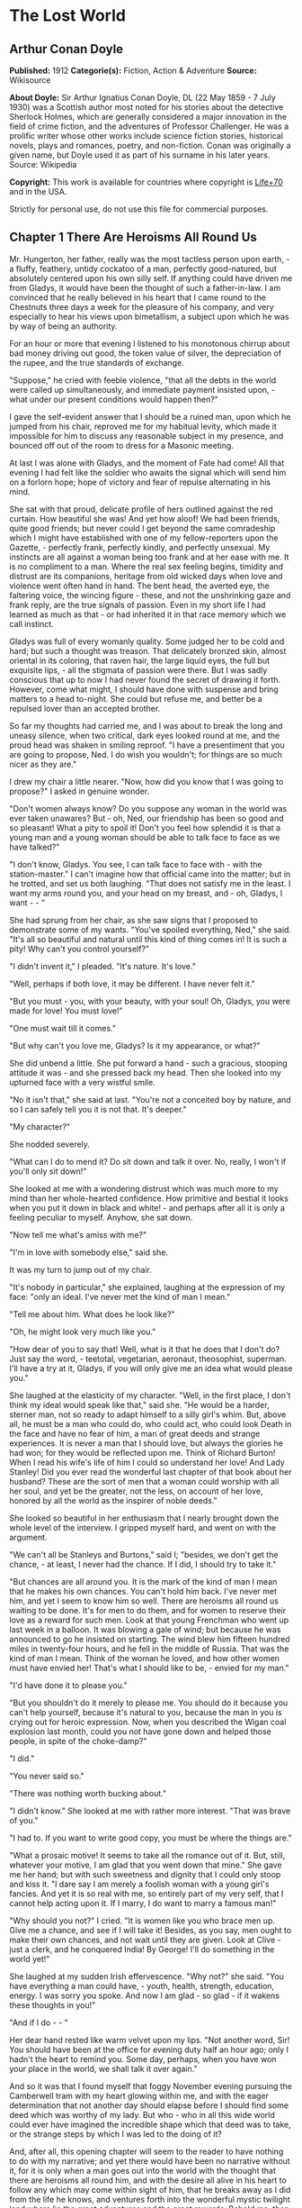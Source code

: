 * The Lost World
** Arthur Conan Doyle
   *Published:* 1912
   *Categorie(s):* Fiction, Action & Adventure
   *Source:* Wikisource

   *About Doyle:*
   Sir Arthur Ignatius Conan Doyle, DL (22 May 1859  - 7 July 1930) was a Scottish author most noted for his stories about
   the detective Sherlock Holmes, which are generally considered a major innovation in the field of crime fiction, and the
   adventures of Professor Challenger. He was a prolific writer whose other works include science fiction stories,
   historical novels, plays and romances, poetry, and non-fiction. Conan was originally a given name, but Doyle used it as
   part of his surname in his later years. Source: Wikipedia

   *Copyright:* This work is available for countries where copyright is  [[http://en.wikisource.org/wiki/Help:Public_domain#Copyright_terms_by_country][Life+70]] and in the USA.

   Strictly for personal use, do not use this file for commercial purposes.

** Chapter 1 There Are Heroisms All Round Us

   Mr. Hungerton, her father, really was the most tactless person upon earth, - a fluffy, feathery, untidy cockatoo of a
   man, perfectly good-natured, but absolutely centered upon his own silly self. If anything could have driven me from
   Gladys, it would have been the thought of such a father-in-law. I am convinced that he really believed in his heart that
   I came round to the Chestnuts three days a week for the pleasure of his company, and very especially to hear his views
   upon bimetallism, a subject upon which he was by way of being an authority.

   For an hour or more that evening I listened to his monotonous chirrup about bad money driving out good, the token value
   of silver, the depreciation of the rupee, and the true standards of exchange.

   "Suppose," he cried with feeble violence, "that all the debts in the world were called up simultaneously, and immediate
   payment insisted upon, - what under our present conditions would happen then?"

   I gave the self-evident answer that I should be a ruined man, upon which he jumped from his chair, reproved me for my
   habitual levity, which made it impossible for him to discuss any reasonable subject in my presence, and bounced off out
   of the room to dress for a Masonic meeting.

   At last I was alone with Gladys, and the moment of Fate had come! All that evening I had felt like the soldier who
   awaits the signal which will send him on a forlorn hope; hope of victory and fear of repulse alternating in his mind.

   She sat with that proud, delicate profile of hers outlined against the red curtain. How beautiful she was! And yet how
   aloof! We had been friends, quite good friends; but never could I get beyond the same comradeship which I might have
   established with one of my fellow-reporters upon the Gazette, - perfectly frank, perfectly kindly, and perfectly
   unsexual. My instincts are all against a woman being too frank and at her ease with me. It is no compliment to a man.
   Where the real sex feeling begins, timidity and distrust are its companions, heritage from old wicked days when love and
   violence went often hand in hand. The bent head, the averted eye, the faltering voice, the wincing figure -  these, and
   not the unshrinking gaze and frank reply, are the true signals of passion. Even in my short life I had learned as much
   as that - or had inherited it in that race memory which we call instinct.

   Gladys was full of every womanly quality. Some judged her to be cold and hard; but such a thought was treason. That
   delicately bronzed skin, almost oriental in its coloring, that raven hair, the large liquid eyes, the full but exquisite
   lips, - all the stigmata of passion were there. But I was sadly conscious that up to now I had never found the secret of
   drawing it forth. However, come what might, I should have done with suspense and bring matters to a head to-night. She
   could but refuse me, and better be a repulsed lover than an accepted brother.

   So far my thoughts had carried me, and I was about to break the long and uneasy silence, when two critical, dark eyes
   looked round at me, and the proud head was shaken in smiling reproof. "I have a presentiment that you are going to
   propose, Ned. I do wish you wouldn't; for things are so much nicer as they are."

   I drew my chair a little nearer. "Now, how did you know that I was going to propose?" I asked in genuine wonder.

   "Don't women always know? Do you suppose any woman in the world was ever taken unawares? But - oh, Ned, our friendship
   has been so good and so pleasant! What a pity to spoil it! Don't you feel how splendid it is that a young man and a
   young woman should be able to talk face to face as we have talked?"

   "I don't know, Gladys. You see, I can talk face to face with -  with the station-master." I can't imagine how that
   official came into the matter; but in he trotted, and set us both laughing. "That does not satisfy me in the least. I
   want my arms round you, and your head on my breast, and - oh, Gladys, I want -  - "

   She had sprung from her chair, as she saw signs that I proposed to demonstrate some of my wants. "You've spoiled
   everything, Ned," she said. "It's all so beautiful and natural until this kind of thing comes in! It is such a pity! Why
   can't you control yourself?"

   "I didn't invent it," I pleaded. "It's nature. It's love."

   "Well, perhaps if both love, it may be different. I have never felt it."

   "But you must - you, with your beauty, with your soul! Oh, Gladys, you were made for love! You must love!"

   "One must wait till it comes."

   "But why can't you love me, Gladys? Is it my appearance, or what?"

   She did unbend a little. She put forward a hand - such a gracious, stooping attitude it was - and she pressed back my
   head. Then she looked into my upturned face with a very wistful smile.

   "No it isn't that," she said at last. "You're not a conceited boy by nature, and so I can safely tell you it is not
   that. It's deeper."

   "My character?"

   She nodded severely.

   "What can I do to mend it? Do sit down and talk it over. No, really, I won't if you'll only sit down!"

   She looked at me with a wondering distrust which was much more to my mind than her whole-hearted confidence. How
   primitive and bestial it looks when you put it down in black and white! - and perhaps after all it is only a feeling
   peculiar to myself. Anyhow, she sat down.

   "Now tell me what's amiss with me?"

   "I'm in love with somebody else," said she.

   It was my turn to jump out of my chair.

   "It's nobody in particular," she explained, laughing at the expression of my face: "only an ideal. I've never met the
   kind of man I mean."

   "Tell me about him. What does he look like?"

   "Oh, he might look very much like you."

   "How dear of you to say that! Well, what is it that he does that I don't do? Just say the word, - teetotal, vegetarian,
   aeronaut, theosophist, superman. I'll have a try at it, Gladys, if you will only give me an idea what would please you."

   She laughed at the elasticity of my character. "Well, in the first place, I don't think my ideal would speak like that,"
   said she. "He would be a harder, sterner man, not so ready to adapt himself to a silly girl's whim. But, above all, he
   must be a man who could do, who could act, who could look Death in the face and have no fear of him, a man of great
   deeds and strange experiences. It is never a man that I should love, but always the glories he had won; for they would
   be reflected upon me. Think of Richard Burton! When I read his wife's life of him I could so understand her love! And
   Lady Stanley! Did you ever read the wonderful last chapter of that book about her husband? These are the sort of men
   that a woman could worship with all her soul, and yet be the greater, not the less, on account of her love, honored by
   all the world as the inspirer of noble deeds."

   She looked so beautiful in her enthusiasm that I nearly brought down the whole level of the interview. I gripped myself
   hard, and went on with the argument.

   "We can't all be Stanleys and Burtons," said I; "besides, we don't get the chance, - at least, I never had the chance.
   If I did, I should try to take it."

   "But chances are all around you. It is the mark of the kind of man I mean that he makes his own chances. You can't hold
   him back. I've never met him, and yet I seem to know him so well. There are heroisms all round us waiting to be done.
   It's for men to do them, and for women to reserve their love as a reward for such men. Look at that young Frenchman who
   went up last week in a balloon. It was blowing a gale of wind; but because he was announced to go he insisted on
   starting. The wind blew him fifteen hundred miles in twenty-four hours, and he fell in the middle of Russia. That was
   the kind of man I mean. Think of the woman he loved, and how other women must have envied her! That's what I should like
   to be, - envied for my man."

   "I'd have done it to please you."

   "But you shouldn't do it merely to please me. You should do it because you can't help yourself, because it's natural to
   you, because the man in you is crying out for heroic expression. Now, when you described the Wigan coal explosion last
   month, could you not have gone down and helped those people, in spite of the choke-damp?"

   "I did."

   "You never said so."

   "There was nothing worth bucking about."

   "I didn't know." She looked at me with rather more interest. "That was brave of you."

   "I had to. If you want to write good copy, you must be where the things are."

   "What a prosaic motive! It seems to take all the romance out of it. But, still, whatever your motive, I am glad that you
   went down that mine." She gave me her hand; but with such sweetness and dignity that I could only stoop and kiss it. "I
   dare say I am merely a foolish woman with a young girl's fancies. And yet it is so real with me, so entirely part of my
   very self, that I cannot help acting upon it. If I marry, I do want to marry a famous man!"

   "Why should you not?" I cried. "It is women like you who brace men up. Give me a chance, and see if I will take it!
   Besides, as you say, men ought to make their own chances, and not wait until they are given. Look at Clive - just a
   clerk, and he conquered India! By George! I'll do something in the world yet!"

   She laughed at my sudden Irish effervescence. "Why not?" she said. "You have everything a man could have, - youth,
   health, strength, education, energy. I was sorry you spoke. And now I am glad - so glad - if it wakens these thoughts in
   you!"

   "And if I do -  - "

   Her dear hand rested like warm velvet upon my lips. "Not another word, Sir! You should have been at the office for
   evening duty half an hour ago; only I hadn't the heart to remind you. Some day, perhaps, when you have won your place in
   the world, we shall talk it over again."

   And so it was that I found myself that foggy November evening pursuing the Camberwell tram with my heart glowing within
   me, and with the eager determination that not another day should elapse before I should find some deed which was worthy
   of my lady. But who - who in all this wide world could ever have imagined the incredible shape which that deed was to
   take, or the strange steps by which I was led to the doing of it?

   And, after all, this opening chapter will seem to the reader to have nothing to do with my narrative; and yet there
   would have been no narrative without it, for it is only when a man goes out into the world with the thought that there
   are heroisms all round him, and with the desire all alive in his heart to follow any which may come within sight of him,
   that he breaks away as I did from the life he knows, and ventures forth into the wonderful mystic twilight land where
   lie the great adventures and the great rewards. Behold me, then, at the office of the Daily Gazette, on the staff of
   which I was a most insignificant unit, with the settled determination that very night, if possible, to find the quest
   which should be worthy of my Gladys! Was it hardness, was it selfishness, that she should ask me to risk my life for her
   own glorification? Such thoughts may come to middle age; but never to ardent three-and-twenty in the fever of his first
   love.

** Chapter 2 Try Your Luck with Professor Challenger

   I always liked McArdle, the crabbed, old, round-backed, red-headed news editor, and I rather hoped that he liked me. Of
   course, Beaumont was the real boss; but he lived in the rarefied atmosphere of some Olympian height from which he could
   distinguish nothing smaller than an international crisis or a split in the Cabinet. Sometimes we saw him passing in
   lonely majesty to his inner sanctum, with his eyes staring vaguely and his mind hovering over the Balkans or the Persian
   Gulf. He was above and beyond us. But McArdle was his first lieutenant, and it was he that we knew. The old man nodded
   as I entered the room, and he pushed his spectacles far up on his bald forehead.

   "Well, Mr. Malone, from all I hear, you seem to be doing very well," said he in his kindly Scotch accent.

   I thanked him.

   "The colliery explosion was excellent. So was the Southwark fire. You have the true descreeptive touch. What did you
   want to see me about?"

   "To ask a favor."

   He looked alarmed, and his eyes shunned mine. "Tut, tut! What is it?"

   "Do you think, Sir, that you could possibly send me on some mission for the paper? I would do my best to put it through
   and get you some good copy."

   "What sort of meesion had you in your mind, Mr. Malone?"

   "Well, Sir, anything that had adventure and danger in it. I really would do my very best. The more difficult it was, the
   better it would suit me."

   "You seem very anxious to lose your life."

   "To justify my life, Sir."

   "Dear me, Mr. Malone, this is very - very exalted. I'm afraid the day for this sort of thing is rather past. The expense
   of the 'special meesion' business hardly justifies the result, and, of course, in any case it would only be an
   experienced man with a name that would command public confidence who would get such an order. The big blank spaces in
   the map are all being filled in, and there's no room for romance anywhere. Wait a bit, though!" he added, with a sudden
   smile upon his face. "Talking of the blank spaces of the map gives me an idea. What about exposing a fraud - a modern
   Munchausen - and making him rideeculous? You could show him up as the liar that he is! Eh, man, it would be fine. How
   does it appeal to you?"

   "Anything - anywhere - I care nothing."

   McArdle was plunged in thought for some minutes.

   "I wonder whether you could get on friendly - or at least on talking terms with the fellow," he said, at last. "You seem
   to have a sort of genius for establishing relations with people - seempathy, I suppose, or animal magnetism, or youthful
   vitality, or something. I am conscious of it myself."

   "You are very good, sir."

   "So why should you not try your luck with Professor Challenger, of Enmore Park?"

   I dare say I looked a little startled.

   "Challenger!" I cried. "Professor Challenger, the famous zoologist! Wasn't he the man who broke the skull of Blundell,
   of the Telegraph?"

   The news editor smiled grimly.

   "Do you mind? Didn't you say it was adventures you were after?"

   "It is all in the way of business, sir," I answered.

   "Exactly. I don't suppose he can always be so violent as that. I'm thinking that Blundell got him at the wrong moment,
   maybe, or in the wrong fashion. You may have better luck, or more tact in handling him. There's something in your line
   there, I am sure, and the Gazette should work it."

   "I really know nothing about him," said I. I only remember his name in connection with the police-court proceedings, for
   striking Blundell."

   "I have a few notes for your guidance, Mr. Malone. I've had my eye on the Professor for some little time." He took a
   paper from a drawer. "Here is a summary of his record. I give it you briefly: - 

   "'Challenger, George Edward. Born: Largs, N. B., 1863. Educ.: Largs Academy; Edinburgh University. British Museum
   Assistant, 1892. Assistant-Keeper of Comparative Anthropology Department, 1893. Resigned after acrimonious
   correspondence same year. Winner of Crayston Medal for Zoological Research. Foreign Member of' - well, quite a lot of
   things, about two inches of small type - 'Societe Belge, American Academy of Sciences, La Plata, etc., etc. Ex-President
   Palaeontological Society. Section H, British Association' - so on, so on! - 'Publications: "Some Observations Upon a
   Series of Kalmuck Skulls"; "Outlines of Vertebrate Evolution"; and numerous papers, including "The underlying fallacy of
   Weissmannism," which caused heated discussion at the Zoological Congress of Vienna. Recreations: Walking, Alpine
   climbing. Address: Enmore Park, Kensington, W.'

   "There, take it with you. I've nothing more for you to-night."

   I pocketed the slip of paper.

   "One moment, sir," I said, as I realized that it was a pink bald head, and not a red face, which was fronting me. "I am
   not very clear yet why I am to interview this gentleman. What has he done?"

   The face flashed back again.

   "Went to South America on a solitary expedeetion two years ago. Came back last year. Had undoubtedly been to South
   America, but refused to say exactly where. Began to tell his adventures in a vague way, but somebody started to pick
   holes, and he just shut up like an oyster. Something wonderful happened - or the man's a champion liar, which is the
   more probable supposeetion. Had some damaged photographs, said to be fakes. Got so touchy that he assaults anyone who
   asks questions, and heaves reporters doun the stairs. In my opinion he's just a homicidal megalomaniac with a turn for
   science. That's your man, Mr. Malone. Now, off you run, and see what you can make of him. You're big enough to look
   after yourself. Anyway, you are all safe. Employers' Liability Act, you know."

   A grinning red face turned once more into a pink oval, fringed with gingery fluff; the interview was at an end.

   I walked across to the Savage Club, but instead of turning into it I leaned upon the railings of Adelphi Terrace and
   gazed thoughtfully for a long time at the brown, oily river. I can always think most sanely and clearly in the open air.
   I took out the list of Professor Challenger's exploits, and I read it over under the electric lamp. Then I had what I
   can only regard as an inspiration. As a Pressman, I felt sure from what I had been told that I could never hope to get
   into touch with this cantankerous Professor. But these recriminations, twice mentioned in his skeleton biography, could
   only mean that he was a fanatic in science. Was there not an exposed margin there upon which he might be accessible? I
   would try.

   I entered the club. It was just after eleven, and the big room was fairly full, though the rush had not yet set in. I
   noticed a tall, thin, angular man seated in an arm-chair by the fire. He turned as I drew my chair up to him. It was the
   man of all others whom I should have chosen - Tarp Henry, of the staff of Nature, a thin, dry, leathery creature, who
   was full, to those who knew him, of kindly humanity. I plunged instantly into my subject.

   "What do you know of Professor Challenger?"

   "Challenger?" He gathered his brows in scientific disapproval. "Challenger was the man who came with some cock-and-bull
   story from South America."

   "What story?"

   "Oh, it was rank nonsense about some queer animals he had discovered. I believe he has retracted since. Anyhow, he has
   suppressed it all. He gave an interview to Reuter's, and there was such a howl that he saw it wouldn't do. It was a
   discreditable business. There were one or two folk who were inclined to take him seriously, but he soon choked them
   off."

   "How?"

   "Well, by his insufferable rudeness and impossible behavior. There was poor old Wadley, of the Zoological Institute.
   Wadley sent a message: 'The President of the Zoological Institute presents his compliments to Professor Challenger, and
   would take it as a personal favor if he would do them the honor to come to their next meeting.' The answer was
   unprintable."

   "You don't say?"

   "Well, a bowdlerized version of it would run: 'Professor Challenger presents his compliments to the President of the
   Zoological Institute, and would take it as a personal favor if he would go to the devil.'"

   "Good Lord!"

   "Yes, I expect that's what old Wadley said. I remember his wail at the meeting, which began: 'In fifty years experience
   of scientific intercourse -  - ' It quite broke the old man up."

   "Anything more about Challenger?"

   "Well, I'm a bacteriologist, you know. I live in a nine-hundred-diameter microscope. I can hardly claim to take serious
   notice of anything that I can see with my naked eye. I'm a frontiersman from the extreme edge of the Knowable, and I
   feel quite out of place when I leave my study and come into touch with all you great, rough, hulking creatures. I'm too
   detached to talk scandal, and yet at scientific conversaziones I have heard something of Challenger, for he is one of
   those men whom nobody can ignore. He's as clever as they make 'em - a full-charged battery of force and vitality, but a
   quarrelsome, ill-conditioned faddist, and unscrupulous at that. He had gone the length of faking some photographs over
   the South American business."

   "You say he is a faddist. What is his particular fad?"

   "He has a thousand, but the latest is something about Weissmann and Evolution. He had a fearful row about it in Vienna,
   I believe."

   "Can't you tell me the point?"

   "Not at the moment, but a translation of the proceedings exists. We have it filed at the office. Would you care to
   come?"

   "It's just what I want. I have to interview the fellow, and I need some lead up to him. It's really awfully good of you
   to give me a lift. I'll go with you now, if it is not too late."

   Half an hour later I was seated in the newspaper office with a huge tome in front of me, which had been opened at the
   article "Weissmann versus Darwin," with the sub heading, "Spirited Protest at Vienna. Lively Proceedings." My scientific
   education having been somewhat neglected, I was unable to follow the whole argument, but it was evident that the English
   Professor had handled his subject in a very aggressive fashion, and had thoroughly annoyed his Continental colleagues.
   "Protests," "Uproar," and "General appeal to the Chairman" were three of the first brackets which caught my eye. Most of
   the matter might have been written in Chinese for any definite meaning that it conveyed to my brain.

   "I wish you could translate it into English for me," I said, pathetically, to my help-mate.

   "Well, it is a translation."

   "Then I'd better try my luck with the original."

   "It is certainly rather deep for a layman."

   "If I could only get a single good, meaty sentence which seemed to convey some sort of definite human idea, it would
   serve my turn. Ah, yes, this one will do. I seem in a vague way almost to understand it. I'll copy it out. This shall be
   my link with the terrible Professor."

   "Nothing else I can do?"

   "Well, yes; I propose to write to him. If I could frame the letter here, and use your address it would give atmosphere."

   "We'll have the fellow round here making a row and breaking the furniture."

   "No, no; you'll see the letter - nothing contentious, I assure you."

   "Well, that's my chair and desk. You'll find paper there. I'd like to censor it before it goes."

   It took some doing, but I flatter myself that it wasn't such a bad job when it was finished. I read it aloud to the
   critical bacteriologist with some pride in my handiwork.

   "Dear Professor Challenger," it said, "As a humble student of Nature, I have always taken the most profound interest in
   your speculations as to the differences between Darwin and Weissmann. I have recently had occasion to refresh my memory
   by re-reading -  - "

   "You infernal liar!" murmured Tarp Henry.

   - "by re-reading your masterly address at Vienna. That lucid and admirable statement seems to be the last word in the
   matter. There is one sentence in it, however - namely: 'I protest strongly against the insufferable and entirely
   dogmatic assertion that each separate id is a microcosm possessed of an historical architecture elaborated slowly
   through the series of generations.' Have you no desire, in view of later research, to modify this statement? Do you not
   think that it is over-accentuated? With your permission, I would ask the favor of an interview, as I feel strongly upon
   the subject, and have certain suggestions which I could only elaborate in a personal conversation. With your consent, I
   trust to have the honor of calling at eleven o'clock the day after to-morrow (Wednesday) morning.

   "I remain, Sir, with assurances of profound respect, yours very truly, Edward D. Malone."

   "How's that?" I asked, triumphantly.

   "Well, if your conscience can stand it -  - "

   "It has never failed me yet."

   "But what do you mean to do?"

   "To get there. Once I am in his room I may see some opening. I may even go the length of open confession. If he is a
   sportsman he will be tickled."

   "Tickled, indeed! He's much more likely to do the tickling. Chain mail, or an American football suit - that's what
   you'll want. Well, good-bye. I'll have the answer for you here on Wednesday morning - if he ever deigns to answer you.
   He is a violent, dangerous, cantankerous character, hated by everyone who comes across him, and the butt of the
   students, so far as they dare take a liberty with him. Perhaps it would be best for you if you never heard from the
   fellow at all."

** Chapter 3 He is a Perfectly Impossible Person

   My friend's fear or hope was not destined to be realized. When I called on Wednesday there was a letter with the West
   Kensington postmark upon it, and my name scrawled across the envelope in a handwriting which looked like a barbed-wire
   railing. The contents were as follows: - 

   "Enmore Park, W.

   "Sir, - I have duly received your note, in which you claim to endorse my views, although I am not aware that they are
   dependent upon endorsement either from you or anyone else. You have ventured to use the word 'speculation' with regard
   to my statement upon the subject of Darwinism, and I would call your attention to the fact that such a word in such a
   connection is offensive to a degree. The context convinces me, however, that you have sinned rather through ignorance
   and tactlessness than through malice, so I am content to pass the matter by. You quote an isolated sentence from my
   lecture, and appear to have some difficulty in understanding it. I should have thought that only a sub-human
   intelligence could have failed to grasp the point, but if it really needs amplification I shall consent to see you at
   the hour named, though visits and visitors of every sort are exceeding distasteful to me. As to your suggestion that I
   may modify my opinion, I would have you know that it is not my habit to do so after a deliberate expression of my mature
   views. You will kindly show the envelope of this letter to my man, Austin, when you call, as he has to take every
   precaution to shield me from the intrusive rascals who call themselves 'journalists.'

   ? ? ? "Yours faithfully,

   ? ? ? "George Edward Challenger."

   This was the letter that I read aloud to Tarp Henry, who had come down early to hear the result of my venture. His only
   remark was, "There's some new stuff, cuticura or something, which is better than arnica." Some people have such
   extraordinary notions of humor.

   It was nearly half-past ten before I had received my message, but a taxicab took me round in good time for my
   appointment. It was an imposing porticoed house at which we stopped, and the heavily-curtained windows gave every
   indication of wealth upon the part of this formidable Professor. The door was opened by an odd, swarthy, dried-up person
   of uncertain age, with a dark pilot jacket and brown leather gaiters. I found afterwards that he was the chauffeur, who
   filled the gaps left by a succession of fugitive butlers. He looked me up and down with a searching light blue eye.

   "Expected?" he asked.

   "An appointment."

   "Got your letter?"

   I produced the envelope.

   "Right!" He seemed to be a person of few words. Following him down the passage I was suddenly interrupted by a small
   woman, who stepped out from what proved to be the dining-room door. She was a bright, vivacious, dark-eyed lady, more
   French than English in her type.

   "One moment," she said. "You can wait, Austin. Step in here, sir. May I ask if you have met my husband before?"

   "No, madam, I have not had the honor."

   "Then I apologize to you in advance. I must tell you that he is a perfectly impossible person - absolutely impossible.
   If you are forewarned you will be the more ready to make allowances."

   "It is most considerate of you, madam."

   "Get quickly out of the room if he seems inclined to be violent. Don't wait to argue with him. Several people have been
   injured through doing that. Afterwards there is a public scandal and it reflects upon me and all of us. I suppose it
   wasn't about South America you wanted to see him?"

   I could not lie to a lady.

   "Dear me! That is his most dangerous subject. You won't believe a word he says - I'm sure I don't wonder. But don't tell
   him so, for it makes him very violent. Pretend to believe him, and you may get through all right. Remember he believes
   it himself. Of that you may be assured. A more honest man never lived. Don't wait any longer or he may suspect. If you
   find him dangerous - really dangerous - ring the bell and hold him off until I come. Even at his worst I can usually
   control him."

   With these encouraging words the lady handed me over to the taciturn Austin, who had waited like a bronze statue of
   discretion during our short interview, and I was conducted to the end of the passage. There was a tap at a door, a
   bull's bellow from within, and I was face to face with the Professor.

   He sat in a rotating chair behind a broad table, which was covered with books, maps, and diagrams. As I entered, his
   seat spun round to face me. His appearance made me gasp. I was prepared for something strange, but not for so
   overpowering a personality as this. It was his size which took one's breath away - his size and his imposing presence.
   His head was enormous, the largest I have ever seen upon a human being. I am sure that his top-hat, had I ever ventured
   to don it, would have slipped over me entirely and rested on my shoulders. He had the face and beard which I associate
   with an Assyrian bull; the former florid, the latter so black as almost to have a suspicion of blue, spade-shaped and
   rippling down over his chest. The hair was peculiar, plastered down in front in a long, curving wisp over his massive
   forehead. The eyes were blue-gray under great black tufts, very clear, very critical, and very masterful. A huge spread
   of shoulders and a chest like a barrel were the other parts of him which appeared above the table, save for two enormous
   hands covered with long black hair. This and a bellowing, roaring, rumbling voice made up my first impression of the
   notorious Professor Challenger.

   "Well?" said he, with a most insolent stare. "What now?"

   I must keep up my deception for at least a little time longer, otherwise here was evidently an end of the interview.

   "You were good enough to give me an appointment, sir," said I, humbly, producing his envelope.

   He took my letter from his desk and laid it out before him.

   "Oh, you are the young person who cannot understand plain English, are you? My general conclusions you are good enough
   to approve, as I understand?"

   "Entirely, sir - entirely!" I was very emphatic.

   "Dear me! That strengthens my position very much, does it not? Your age and appearance make your support doubly
   valuable. Well, at least you are better than that herd of swine in Vienna, whose gregarious grunt is, however, not more
   offensive than the isolated effort of the British hog." He glared at me as the present representative of the beast.

   "They seem to have behaved abominably," said I.

   "I assure you that I can fight my own battles, and that I have no possible need of your sympathy. Put me alone, sir, and
   with my back to the wall. G. E. C. is happiest then. Well, sir, let us do what we can to curtail this visit, which can
   hardly be agreeable to you, and is inexpressibly irksome to me. You had, as I have been led to believe, some comments to
   make upon the proposition which I advanced in my thesis."

   There was a brutal directness about his methods which made evasion difficult. I must still make play and wait for a
   better opening. It had seemed simple enough at a distance. Oh, my Irish wits, could they not help me now, when I needed
   help so sorely? He transfixed me with two sharp, steely eyes. "Come, come!" he rumbled.

   "I am, of course, a mere student," said I, with a fatuous smile, "hardly more, I might say, than an earnest inquirer. At
   the same time, it seemed to me that you were a little severe upon Weissmann in this matter. Has not the general evidence
   since that date tended to - well, to strengthen his position?"

   "What evidence?" He spoke with a menacing calm.

   "Well, of course, I am aware that there is not any what you might call definite evidence. I alluded merely to the trend
   of modern thought and the general scientific point of view, if I might so express it."

   He leaned forward with great earnestness.

   "I suppose you are aware," said he, checking off points upon his fingers, "that the cranial index is a constant factor?"

   "Naturally," said I.

   "And that telegony is still sub judice?"

   "Undoubtedly."

   "And that the germ plasm is different from the parthenogenetic egg?"

   "Why, surely!" I cried, and gloried in my own audacity.

   "But what does that prove?" he asked, in a gentle, persuasive voice.

   "Ah, what indeed?" I murmured. "What does it prove?"

   "Shall I tell you?" he cooed.

   "Pray do."

   "It proves," he roared, with a sudden blast of fury, "that you are the damnedest imposter in London - a vile, crawling
   journalist, who has no more science than he has decency in his composition!"

   He had sprung to his feet with a mad rage in his eyes. Even at that moment of tension I found time for amazement at the
   discovery that he was quite a short man, his head not higher than my shoulder - a stunted Hercules whose tremendous
   vitality had all run to depth, breadth, and brain.

   "Gibberish!" he cried, leaning forward, with his fingers on the table and his face projecting. "That's what I have been
   talking to you, sir - scientific gibberish! Did you think you could match cunning with me - you with your walnut of a
   brain? You think you are omnipotent, you infernal scribblers, don't you? That your praise can make a man and your blame
   can break him? We must all bow to you, and try to get a favorable word, must we? This man shall have a leg up, and this
   man shall have a dressing down! Creeping vermin, I know you! You've got out of your station. Time was when your ears
   were clipped. You've lost your sense of proportion. Swollen gas-bags! I'll keep you in your proper place. Yes, sir, you
   haven't got over G. E. C. There's one man who is still your master. He warned you off, but if you will come, by the Lord
   you do it at your own risk. Forfeit, my good Mr. Malone, I claim forfeit! You have played a rather dangerous game, and
   it strikes me that you have lost it."

   "Look here, sir," said I, backing to the door and opening it; "you can be as abusive as you like. But there is a limit.
   You shall not assault me."

   "Shall I not?" He was slowly advancing in a peculiarly menacing way, but he stopped now and put his big hands into the
   side-pockets of a rather boyish short jacket which he wore. "I have thrown several of you out of the house. You will be
   the fourth or fifth. Three pound fifteen each - that is how it averaged. Expensive, but very necessary. Now, sir, why
   should you not follow your brethren? I rather think you must." He resumed his unpleasant and stealthy advance, pointing
   his toes as he walked, like a dancing master.

   I could have bolted for the hall door, but it would have been too ignominious. Besides, a little glow of righteous anger
   was springing up within me. I had been hopelessly in the wrong before, but this man's menaces were putting me in the
   right.

   "I'll trouble you to keep your hands off, sir. I'll not stand it."

   "Dear me!" His black moustache lifted and a white fang twinkled in a sneer. "You won't stand it, eh?"

   "Don't be such a fool, Professor!" I cried. "What can you hope for? I'm fifteen stone, as hard as nails, and play center
   three-quarter every Saturday for the London Irish. I'm not the man -  - "

   It was at that moment that he rushed me. It was lucky that I had opened the door, or we should have gone through it. We
   did a Catharine-wheel together down the passage. Somehow we gathered up a chair upon our way, and bounded on with it
   towards the street. My mouth was full of his beard, our arms were locked, our bodies intertwined, and that infernal
   chair radiated its legs all round us. The watchful Austin had thrown open the hall door. We went with a back somersault
   down the front steps. I have seen the two Macs attempt something of the kind at the halls, but it appears to take some
   practise to do it without hurting oneself. The chair went to matchwood at the bottom, and we rolled apart into the
   gutter. He sprang to his feet, waving his fists and wheezing like an asthmatic.

   "Had enough?" he panted.

   "You infernal bully!" I cried, as I gathered myself together.

   Then and there we should have tried the thing out, for he was effervescing with fight, but fortunately I was rescued
   from an odious situation. A policeman was beside us, his notebook in his hand.

   "What's all this? You ought to be ashamed," said the policeman. It was the most rational remark which I had heard in
   Enmore Park. "Well," he insisted, turning to me, "what is it, then?"

   "This man attacked me," said I.

   "Did you attack him?" asked the policeman.

   The Professor breathed hard and said nothing.

   "It's not the first time, either," said the policeman, severely, shaking his head. "You were in trouble last month for
   the same thing. You've blackened this young man's eye. Do you give him in charge, sir?"

   I relented.

   "No," said I, "I do not."

   "What's that?" said the policeman.

   "I was to blame myself. I intruded upon him. He gave me fair warning."

   The policeman snapped up his notebook.

   "Don't let us have any more such goings-on," said he. "Now, then! Move on, there, move on!" This to a butcher's boy, a
   maid, and one or two loafers who had collected. He clumped heavily down the street, driving this little flock before
   him. The Professor looked at me, and there was something humorous at the back of his eyes.

   "Come in!" said he. "I've not done with you yet."

   The speech had a sinister sound, but I followed him none the less into the house. The man-servant, Austin, like a wooden
   image, closed the door behind us.

** Chapter 4 It's Just the very Biggest Thing in the World

   Hardly was it shut when Mrs. Challenger darted out from the dining-room. The small woman was in a furious temper. She
   barred her husband's way like an enraged chicken in front of a bulldog. It was evident that she had seen my exit, but
   had not observed my return.

   "You brute, George!" she screamed. "You've hurt that nice young man."

   He jerked backwards with his thumb.

   "Here he is, safe and sound behind me."

   She was confused, but not unduly so.

   "I am so sorry, I didn't see you."

   "I assure you, madam, that it is all right."

   "He has marked your poor face! Oh, George, what a brute you are! Nothing but scandals from one end of the week to the
   other. Everyone hating and making fun of you. You've finished my patience. This ends it."

   "Dirty linen," he rumbled.

   "It's not a secret," she cried. "Do you suppose that the whole street - the whole of London, for that matter -  -  Get
   away, Austin, we don't want you here. Do you suppose they don't all talk about you? Where is your dignity? You, a man
   who should have been Regius Professor at a great University with a thousand students all revering you. Where is your
   dignity, George?"

   "How about yours, my dear?"

   "You try me too much. A ruffian - a common brawling ruffian -  that's what you have become."

   "Be good, Jessie."

   "A roaring, raging bully!"

   "That's done it! Stool of penance!" said he.

   To my amazement he stooped, picked her up, and placed her sitting upon a high pedestal of black marble in the angle of
   the hall. It was at least seven feet high, and so thin that she could hardly balance upon it. A more absurd object than
   she presented cocked up there with her face convulsed with anger, her feet dangling, and her body rigid for fear of an
   upset, I could not imagine.

   "Let me down!" she wailed.

   "Say 'please.'"

   "You brute, George! Let me down this instant!"

   "Come into the study, Mr. Malone."

   "Really, sir -  - !" said I, looking at the lady.

   "Here's Mr. Malone pleading for you, Jessie.

   Say 'please,' and down you come."

   "Oh, you brute! Please! please!"

   He took her down as if she had been a canary.

   "You must behave yourself, dear. Mr. Malone is a Pressman. He will have it all in his rag to-morrow, and sell an extra
   dozen among our neighbors. 'Strange story of high life' - you felt fairly high on that pedestal, did you not? Then a
   sub-title, 'Glimpse of a singular menage.' He's a foul feeder, is Mr. Malone, a carrion eater, like all of his
   kind - porcus ex grege diaboli -  a swine from the devil's herd. That's it, Malone - what?"

   "You are really intolerable!" said I, hotly.

   He bellowed with laughter.

   "We shall have a coalition presently," he boomed, looking from his wife to me and puffing out his enormous chest. Then,
   suddenly altering his tone, "Excuse this frivolous family badinage, Mr. Malone. I called you back for some more serious
   purpose than to mix you up with our little domestic pleasantries. Run away, little woman, and don't fret." He placed a
   huge hand upon each of her shoulders. "All that you say is perfectly true. I should be a better man if I did what you
   advise, but I shouldn't be quite George Edward Challenger. There are plenty of better men, my dear, but only one G. E.
   C. So make the best of him." He suddenly gave her a resounding kiss, which embarrassed me even more than his violence
   had done. "Now, Mr. Malone," he continued, with a great accession of dignity, "this way, if you please."

   We re-entered the room which we had left so tumultuously ten minutes before. The Professor closed the door carefully
   behind us, motioned me into an arm-chair, and pushed a cigar-box under my nose.

   "Real San Juan Colorado," he said. "Excitable people like you are the better for narcotics. Heavens! don't bite it!
   Cut - and cut with reverence! Now lean back, and listen attentively to whatever I may care to say to you. If any remark
   should occur to you, you can reserve it for some more opportune time.

   "First of all, as to your return to my house after your most justifiable expulsion" - he protruded his beard, and stared
   at me as one who challenges and invites contradiction - "after, as I say, your well-merited expulsion. The reason lay in
   your answer to that most officious policeman, in which I seemed to discern some glimmering of good feeling upon your
   part - more, at any rate, than I am accustomed to associate with your profession. In admitting that the fault of the
   incident lay with you, you gave some evidence of a certain mental detachment and breadth of view which attracted my
   favorable notice. The sub-species of the human race to which you unfortunately belong has always been below my mental
   horizon. Your words brought you suddenly above it. You swam up into my serious notice. For this reason I asked you to
   return with me, as I was minded to make your further acquaintance. You will kindly deposit your ash in the small
   Japanese tray on the bamboo table which stands at your left elbow."

   All this he boomed forth like a professor addressing his class. He had swung round his revolving chair so as to face me,
   and he sat all puffed out like an enormous bull-frog, his head laid back and his eyes half-covered by supercilious lids.
   Now he suddenly turned himself sideways, and all I could see of him was tangled hair with a red, protruding ear. He was
   scratching about among the litter of papers upon his desk. He faced me presently with what looked like a very tattered
   sketch-book in his hand.

   "I am going to talk to you about South America," said he. "No comments if you please. First of all, I wish you to
   understand that nothing I tell you now is to be repeated in any public way unless you have my express permission. That
   permission will, in all human probability, never be given. Is that clear?"

   "It is very hard," said I. "Surely a judicious account -  - "

   He replaced the notebook upon the table.

   "That ends it," said he. "I wish you a very good morning."

   "No, no!" I cried. "I submit to any conditions. So far as I can see, I have no choice."

   "None in the world," said he.

   "Well, then, I promise."

   "Word of honor?"

   "Word of honor."

   He looked at me with doubt in his insolent eyes.

   "After all, what do I know about your honor?" said he.

   "Upon my word, sir," I cried, angrily, "you take very great liberties! I have never been so insulted in my life."

   He seemed more interested than annoyed at my outbreak.

   "Round-headed," he muttered. "Brachycephalic, gray-eyed, black-haired, with suggestion of the negroid. Celtic, I
   presume?"

   "I am an Irishman, sir."

   "Irish Irish?"

   "Yes, sir."

   "That, of course, explains it. Let me see; you have given me your promise that my confidence will be respected? That
   confidence, I may say, will be far from complete. But I am prepared to give you a few indications which will be of
   interest. In the first place, you are probably aware that two years ago I made a journey to South America - one which
   will be classical in the scientific history of the world? The object of my journey was to verify some conclusions of
   Wallace and of Bates, which could only be done by observing their reported facts under the same conditions in which they
   had themselves noted them. If my expedition had no other results it would still have been noteworthy, but a curious
   incident occurred to me while there which opened up an entirely fresh line of inquiry.

   "You are aware - or probably, in this half-educated age, you are not aware - that the country round some parts of the
   Amazon is still only partially explored, and that a great number of tributaries, some of them entirely uncharted, run
   into the main river. It was my business to visit this little-known back-country and to examine its fauna, which
   furnished me with the materials for several chapters for that great and monumental work upon zoology which will be my
   life's justification. I was returning, my work accomplished, when I had occasion to spend a night at a small Indian
   village at a point where a certain tributary - the name and position of which I withhold - opens into the main river.
   The natives were Cucama Indians, an amiable but degraded race, with mental powers hardly superior to the average
   Londoner. I had effected some cures among them upon my way up the river, and had impressed them considerably with my
   personality, so that I was not surprised to find myself eagerly awaited upon my return. I gathered from their signs that
   someone had urgent need of my medical services, and I followed the chief to one of his huts. When I entered I found that
   the sufferer to whose aid I had been summoned had that instant expired. He was, to my surprise, no Indian, but a white
   man; indeed, I may say a very white man, for he was flaxen-haired and had some characteristics of an albino. He was clad
   in rags, was very emaciated, and bore every trace of prolonged hardship. So far as I could understand the account of the
   natives, he was a complete stranger to them, and had come upon their village through the woods alone and in the last
   stage of exhaustion.

   "The man's knapsack lay beside the couch, and I examined the contents. His name was written upon a tab within it - Maple
   White, Lake Avenue, Detroit, Michigan. It is a name to which I am prepared always to lift my hat. It is not too much to
   say that it will rank level with my own when the final credit of this business comes to be apportioned.

   "From the contents of the knapsack it was evident that this man had been an artist and poet in search of effects. There
   were scraps of verse. I do not profess to be a judge of such things, but they appeared to me to be singularly wanting in
   merit. There were also some rather commonplace pictures of river scenery, a paint-box, a box of colored chalks, some
   brushes, that curved bone which lies upon my inkstand, a volume of Baxter's 'Moths and Butterflies,' a cheap revolver,
   and a few cartridges. Of personal equipment he either had none or he had lost it in his journey. Such were the total
   effects of this strange American Bohemian.

   "I was turning away from him when I observed that something projected from the front of his ragged jacket. It was this
   sketch-book, which was as dilapidated then as you see it now. Indeed, I can assure you that a first folio of Shakespeare
   could not be treated with greater reverence than this relic has been since it came into my possession. I hand it to you
   now, and I ask you to take it page by page and to examine the contents."

   He helped himself to a cigar and leaned back with a fiercely critical pair of eyes, taking note of the effect which this
   document would produce.

   I had opened the volume with some expectation of a revelation, though of what nature I could not imagine. The first page
   was disappointing, however, as it contained nothing but the picture of a very fat man in a pea-jacket, with the legend,
   "Jimmy Colver on the Mail-boat," written beneath it. There followed several pages which were filled with small sketches
   of Indians and their ways. Then came a picture of a cheerful and corpulent ecclesiastic in a shovel hat, sitting
   opposite a very thin European, and the inscription: "Lunch with Fra Cristofero at Rosario." Studies of women and babies
   accounted for several more pages, and then there was an unbroken series of animal drawings with such explanations as
   "Manatee upon Sandbank," "Turtles and Their Eggs," "Black Ajouti under a Miriti Palm" - the matter disclosing some sort
   of pig-like animal; and finally came a double page of studies of long-snouted and very unpleasant saurians. I could make
   nothing of it, and said so to the Professor.

   "Surely these are only crocodiles?"

   "Alligators! Alligators! There is hardly such a thing as a true crocodile in South America. The distinction between
   them -  - "

   "I meant that I could see nothing unusual - nothing to justify what you have said."

   He smiled serenely.

   "Try the next page," said he.

   I was still unable to sympathize. It was a full-page sketch of a landscape roughly tinted in color - the kind of
   painting which an open-air artist takes as a guide to a future more elaborate effort. There was a pale-green foreground
   of feathery vegetation, which sloped upwards and ended in a line of cliffs dark red in color, and curiously ribbed like
   some basaltic formations which I have seen. They extended in an unbroken wall right across the background. At one point
   was an isolated pyramidal rock, crowned by a great tree, which appeared to be separated by a cleft from the main crag.
   Behind it all, a blue tropical sky. A thin green line of vegetation fringed the summit of the ruddy cliff.

   "Well?" he asked.

   "It is no doubt a curious formation," said I, "but I am not geologist enough to say that it is wonderful."

   "Wonderful!" he repeated. "It is unique. It is incredible. No one on earth has ever dreamed of such a possibility. Now
   the next."

   I turned it over, and gave an exclamation of surprise. There was a full-page picture of the most extraordinary creature
   that I had ever seen. It was the wild dream of an opium smoker, a vision of delirium. The head was like that of a fowl,
   the body that of a bloated lizard, the trailing tail was furnished with upward- turned spikes, and the curved back was
   edged with a high serrated fringe, which looked like a dozen cocks' wattles placed behind each other. In front of this
   creature was an absurd mannikin, or dwarf, in human form, who stood staring at it.

   "Well, what do you think of that?" cried the Professor, rubbing his hands with an air of triumph.

   "It is monstrous - grotesque."

   "But what made him draw such an animal?"

   "Trade gin, I should think."

   "Oh, that's the best explanation you can give, is it?"

   "Well, sir, what is yours?"

   "The obvious one that the creature exists. That is actually sketched from the life."

   I should have laughed only that I had a vision of our doing another Catharine-wheel down the passage.

   "No doubt," said I, "no doubt," as one humors an imbecile. "I confess, however," I added, "that this tiny human figure
   puzzles me. If it were an Indian we could set it down as evidence of some pigmy race in America, but it appears to be a
   European in a sun-hat."

   The Professor snorted like an angry buffalo. "You really touch the limit," said he. "You enlarge my view of the
   possible. Cerebral paresis! Mental inertia! Wonderful!"

   He was too absurd to make me angry. Indeed, it was a waste of energy, for if you were going to be angry with this man
   you would be angry all the time. I contented myself with smiling wearily. "It struck me that the man was small," said I.

   "Look here!" he cried, leaning forward and dabbing a great hairy sausage of a finger on to the picture. "You see that
   plant behind the animal; I suppose you thought it was a dandelion or a Brussels sprout - what? Well, it is a vegetable
   ivory palm, and they run to about fifty or sixty feet. Don't you see that the man is put in for a purpose? He couldn't
   really have stood in front of that brute and lived to draw it. He sketched himself in to give a scale of heights. He
   was, we will say, over five feet high. The tree is ten times bigger, which is what one would expect."

   "Good heavens!" I cried. "Then you think the beast was -  -  Why, Charing Cross station would hardly make a kennel for
   such a brute!"

   "Apart from exaggeration, he is certainly a well-grown specimen," said the Professor, complacently.

   "But," I cried, "surely the whole experience of the human race is not to be set aside on account of a single sketch" - I
   had turned over the leaves and ascertained that there was nothing more in the book - "a single sketch by a wandering
   American artist who may have done it under hashish, or in the delirium of fever, or simply in order to gratify a
   freakish imagination. You can't, as a man of science, defend such a position as that."

   For answer the Professor took a book down from a shelf.

   "This is an excellent monograph by my gifted friend, Ray Lankester!" said he. "There is an illustration here which would
   interest you. Ah, yes, here it is! The inscription beneath it runs: 'Probable appearance in life of the Jurassic
   Dinosaur Stegosaurus. The hind leg alone is twice as tall as a full-grown man.' Well, what do you make of that?"

   He handed me the open book. I started as I looked at the picture. In this reconstructed animal of a dead world there was
   certainly a very great resemblance to the sketch of the unknown artist.

   "That is certainly remarkable," said I.

   "But you won't admit that it is final?"

   "Surely it might be a coincidence, or this American may have seen a picture of the kind and carried it in his memory. It
   would be likely to recur to a man in a delirium."

   "Very good," said the Professor, indulgently; "we leave it at that. I will now ask you to look at this bone." He handed
   over the one which he had already described as part of the dead man's possessions. It was about six inches long, and
   thicker than my thumb, with some indications of dried cartilage at one end of it.

   "To what known creature does that bone belong?" asked the Professor.

   I examined it with care and tried to recall some half- forgotten knowledge.

   "It might be a very thick human collar-bone," I said.

   My companion waved his hand in contemptuous deprecation.

   "The human collar-bone is curved. This is straight. There is a groove upon its surface showing that a great tendon
   played across it, which could not be the case with a clavicle."

   "Then I must confess that I don't know what it is."

   "You need not be ashamed to expose your ignorance, for I don't suppose the whole South Kensington staff could give a
   name to it." He took a little bone the size of a bean out of a pill-box. "So far as I am a judge this human bone is the
   analogue of the one which you hold in your hand. That will give you some idea of the size of the creature. You will
   observe from the cartilage that this is no fossil specimen, but recent. What do you say to that?"

   "Surely in an elephant -  - "

   He winced as if in pain.

   "Don't! Don't talk of elephants in South America. Even in these days of Board schools -  - "

   "Well, I interrupted, "any large South American animal - a tapir, for example."

   "You may take it, young man, that I am versed in the elements of my business. This is not a conceivable bone either of a
   tapir or of any other creature known to zoology. It belongs to a very large, a very strong, and, by all analogy, a very
   fierce animal which exists upon the face of the earth, but has not yet come under the notice of science. You are still
   unconvinced?"

   "I am at least deeply interested."

   "Then your case is not hopeless. I feel that there is reason lurking in you somewhere, so we will patiently grope round
   for it. We will now leave the dead American and proceed with my narrative. You can imagine that I could hardly come away
   from the Amazon without probing deeper into the matter. There were indications as to the direction from which the dead
   traveler had come. Indian legends would alone have been my guide, for I found that rumors of a strange land were common
   among all the riverine tribes. You have heard, no doubt, of Curupuri?"

   "Never."

   "Curupuri is the spirit of the woods, something terrible, something malevolent, something to be avoided. None can
   describe its shape or nature, but it is a word of terror along the Amazon. Now all tribes agree as to the direction in
   which Curupuri lives. It was the same direction from which the American had come. Something terrible lay that way. It
   was my business to find out what it was."

   "What did you do?" My flippancy was all gone. This massive man compelled one's attention and respect.

   "I overcame the extreme reluctance of the natives - a reluctance which extends even to talk upon the subject - and by
   judicious persuasion and gifts, aided, I will admit, by some threats of coercion, I got two of them to act as guides.
   After many adventures which I need not describe, and after traveling a distance which I will not mention, in a direction
   which I withhold, we came at last to a tract of country which has never been described, nor, indeed, visited save by my
   unfortunate predecessor. Would you kindly look at this?"

   He handed me a photograph - half-plate size.

   "The unsatisfactory appearance of it is due to the fact," said he, "that on descending the river the boat was upset and
   the case which contained the undeveloped films was broken, with disastrous results. Nearly all of them were totally
   ruined - an irreparable loss. This is one of the few which partially escaped. This explanation of deficiencies or
   abnormalities you will kindly accept. There was talk of faking. I am not in a mood to argue such a point."

   The photograph was certainly very off-colored. An unkind critic might easily have misinterpreted that dim surface. It
   was a dull gray landscape, and as I gradually deciphered the details of it I realized that it represented a long and
   enormously high line of cliffs exactly like an immense cataract seen in the distance, with a sloping, tree-clad plain in
   the foreground.

   "I believe it is the same place as the painted picture," said I.

   "It is the same place," the Professor answered. "I found traces of the fellow's camp. Now look at this."

   It was a nearer view of the same scene, though the photograph was extremely defective. I could distinctly see the
   isolated, tree-crowned pinnacle of rock which was detached from the crag.

   "I have no doubt of it at all," said I.

   "Well, that is something gained," said he. "We progress, do we not? Now, will you please look at the top of that rocky
   pinnacle? Do you observe something there?"

   "An enormous tree."

   "But on the tree?"

   "A large bird," said I.

   He handed me a lens.

   "Yes," I said, peering through it, "a large bird stands on the tree. It appears to have a considerable beak. I should
   say it was a pelican."

   "I cannot congratulate you upon your eyesight," said the Professor. "It is not a pelican, nor, indeed, is it a bird. It
   may interest you to know that I succeeded in shooting that particular specimen. It was the only absolute proof of my
   experiences which I was able to bring away with me."

   "You have it, then?" Here at last was tangible corroboration.

   "I had it. It was unfortunately lost with so much else in the same boat accident which ruined my photographs. I clutched
   at it as it disappeared in the swirl of the rapids, and part of its wing was left in my hand. I was insensible when
   washed ashore, but the miserable remnant of my superb specimen was still intact; I now lay it before you."

   From the drawer he produced what seemed to me to be the upper portion of the wing of a large bat. It was at least two
   feet in length, a curved bone, with a membranous veil beneath it.

   "A monstrous bat!" I suggested.

   "Nothing of the sort," said the Professor, severely. "Living, as I do, in an educated and scientific atmosphere, I could
   not have conceived that the first principles of zoology were so little known. Is it possible that you do not know the
   elementary fact in comparative anatomy, that the wing of a bird is really the forearm, while the wing of a bat consists
   of three elongated fingers with membranes between? Now, in this case, the bone is certainly not the forearm, and you can
   see for yourself that this is a single membrane hanging upon a single bone, and therefore that it cannot belong to a
   bat. But if it is neither bird nor bat, what is it?"

   My small stock of knowledge was exhausted.

   "I really do not know," said I.

   He opened the standard work to which he had already referred me.

   "Here," said he, pointing to the picture of an extraordinary flying monster, "is an excellent reproduction of the
   dimorphodon, or pterodactyl, a flying reptile of the Jurassic period. On the next page is a diagram of the mechanism of
   its wing. Kindly compare it with the specimen in your hand."

   A wave of amazement passed over me as I looked. I was convinced. There could be no getting away from it. The cumulative
   proof was overwhelming. The sketch, the photographs, the narrative, and now the actual specimen - the evidence was
   complete. I said so - I said so warmly, for I felt that the Professor was an ill-used man. He leaned back in his chair
   with drooping eyelids and a tolerant smile, basking in this sudden gleam of sunshine.

   "It's just the very biggest thing that I ever heard of!" said I, though it was my journalistic rather than my scientific
   enthusiasm that was roused. "It is colossal. You are a Columbus of science who has discovered a lost world. I'm awfully
   sorry if I seemed to doubt you. It was all so unthinkable. But I understand evidence when I see it, and this should be
   good enough for anyone."

   The Professor purred with satisfaction.

   "And then, sir, what did you do next?"

   "It was the wet season, Mr. Malone, and my stores were exhausted. I explored some portion of this huge cliff, but I was
   unable to find any way to scale it. The pyramidal rock upon which I saw and shot the pterodactyl was more accessible.
   Being something of a cragsman, I did manage to get half way to the top of that. From that height I had a better idea of
   the plateau upon the top of the crags. It appeared to be very large; neither to east nor to west could I see any end to
   the vista of green-capped cliffs. Below, it is a swampy, jungly region, full of snakes, insects, and fever. It is a
   natural protection to this singular country."

   "Did you see any other trace of life?"

   "No, sir, I did not; but during the week that we lay encamped at the base of the cliff we heard some very strange noises
   from above."

   "But the creature that the American drew? How do you account for that?"

   "We can only suppose that he must have made his way to the summit and seen it there. We know, therefore, that there is a
   way up. We know equally that it must be a very difficult one, otherwise the creatures would have come down and overrun
   the surrounding country. Surely that is clear?"

   "But how did they come to be there?"

   "I do not think that the problem is a very obscure one," said the Professor; "there can only be one explanation. South
   America is, as you may have heard, a granite continent. At this single point in the interior there has been, in some far
   distant age, a great, sudden volcanic upheaval. These cliffs, I may remark, are basaltic, and therefore plutonic. An
   area, as large perhaps as Sussex, has been lifted up en bloc with all its living contents, and cut off by perpendicular
   precipices of a hardness which defies erosion from all the rest of the continent. What is the result? Why, the ordinary
   laws of Nature are suspended. The various checks which influence the struggle for existence in the world at large are
   all neutralized or altered. Creatures survive which would otherwise disappear. You will observe that both the
   pterodactyl and the stegosaurus are Jurassic, and therefore of a great age in the order of life. They have been
   artificially conserved by those strange accidental conditions."

   "But surely your evidence is conclusive. You have only to lay it before the proper authorities."

   "So, in my simplicity, I had imagined," said the Professor, bitterly. "I can only tell you that it was not so, that I
   was met at every turn by incredulity, born partly of stupidity and partly of jealousy. It is not my nature, sir, to
   cringe to any man, or to seek to prove a fact if my word has been doubted. After the first I have not condescended to
   show such corroborative proofs as I possess. The subject became hateful to me - I would not speak of it. When men like
   yourself, who represent the foolish curiosity of the public, came to disturb my privacy I was unable to meet them with
   dignified reserve. By nature I am, I admit, somewhat fiery, and under provocation I am inclined to be violent. I fear
   you may have remarked it."

   I nursed my eye and was silent.

   "My wife has frequently remonstrated with me upon the subject, and yet I fancy that any man of honor would feel the
   same. To-night, however, I propose to give an extreme example of the control of the will over the emotions. I invite you
   to be present at the exhibition." He handed me a card from his desk. "You will perceive that Mr. Percival Waldron, a
   naturalist of some popular repute, is announced to lecture at eight-thirty at the Zoological Institute's Hall upon 'The
   Record of the Ages.' I have been specially invited to be present upon the platform, and to move a vote of thanks to the
   lecturer. While doing so, I shall make it my business, with infinite tact and delicacy, to throw out a few remarks which
   may arouse the interest of the audience and cause some of them to desire to go more deeply into the matter. Nothing
   contentious, you understand, but only an indication that there are greater deeps beyond. I shall hold myself strongly in
   leash, and see whether by this self-restraint I attain a more favorable result."

   "And I may come?" I asked eagerly.

   "Why, surely," he answered, cordially. He had an enormously massive genial manner, which was almost as overpowering as
   his violence. His smile of benevolence was a wonderful thing, when his cheeks would suddenly bunch into two red apples,
   between his half-closed eyes and his great black beard. "By all means, come. It will be a comfort to me to know that I
   have one ally in the hall, however inefficient and ignorant of the subject he may be. I fancy there will be a large
   audience, for Waldron, though an absolute charlatan, has a considerable popular following. Now, Mr. Malone, I have given
   you rather more of my time than I had intended. The individual must not monopolize what is meant for the world. I shall
   be pleased to see you at the lecture to-night. In the meantime, you will understand that no public use is to be made of
   any of the material that I have given you."

   "But Mr. McArdle - my news editor, you know - will want to know what I have done."

   "Tell him what you like. You can say, among other things, that if he sends anyone else to intrude upon me I shall call
   upon him with a riding-whip. But I leave it to you that nothing of all this appears in print. Very good. Then the
   Zoological Institute's Hall at eight-thirty to-night." I had a last impression of red cheeks, blue rippling beard, and
   intolerant eyes, as he waved me out of the room.

** Chapter 5 Question!

   What with the physical shocks incidental to my first interview with Professor Challenger and the mental ones which
   accompanied the second, I was a somewhat demoralized journalist by the time I found myself in Enmore Park once more. In
   my aching head the one thought was throbbing that there really was truth in this man's story, that it was of tremendous
   consequence, and that it would work up into inconceivable copy for the Gazette when I could obtain permission to use it.
   A taxicab was waiting at the end of the road, so I sprang into it and drove down to the office. McArdle was at his post
   as usual.

   "Well," he cried, expectantly, "what may it run to? I'm thinking, young man, you have been in the wars. Don't tell me
   that he assaulted you."

   "We had a little difference at first."

   "What a man it is! What did you do?"

   "Well, he became more reasonable and we had a chat. But I got nothing out of him - nothing for publication."

   "I'm not so sure about that. You got a black eye out of him, and that's for publication. We can't have this reign of
   terror, Mr. Malone. We must bring the man to his bearings. I'll have a leaderette on him to-morrow that will raise a
   blister. Just give me the material and I will engage to brand the fellow for ever. Professor Munchausen - how's that for
   an inset headline? Sir John Mandeville redivivus - Cagliostro - all the imposters and bullies in history. I'll show him
   up for the fraud he is."

   "I wouldn't do that, sir."

   "Why not?"

   "Because he is not a fraud at all."

   "What!" roared McArdle. "You don't mean to say you really believe this stuff of his about mammoths and mastodons and
   great sea sairpents?"

   "Well, I don't know about that. I don't think he makes any claims of that kind. But I do believe he has got something
   new."

   "Then for Heaven's sake, man, write it up!"

   "I'm longing to, but all I know he gave me in confidence and on condition that I didn't." I condensed into a few
   sentences the Professor's narrative. "That's how it stands."

   McArdle looked deeply incredulous.

   "Well, Mr. Malone," he said at last, "about this scientific meeting to-night; there can be no privacy about that,
   anyhow. I don't suppose any paper will want to report it, for Waldron has been reported already a dozen times, and no
   one is aware that Challenger will speak. We may get a scoop, if we are lucky. You'll be there in any case, so you'll
   just give us a pretty full report. I'll keep space up to midnight."

   My day was a busy one, and I had an early dinner at the Savage Club with Tarp Henry, to whom I gave some account of my
   adventures. He listened with a sceptical smile on his gaunt face, and roared with laughter on hearing that the Professor
   had convinced me.

   "My dear chap, things don't happen like that in real life. People don't stumble upon enormous discoveries and then lose
   their evidence. Leave that to the novelists. The fellow is as full of tricks as the monkey-house at the Zoo. It's all
   bosh."

   "But the American poet?"

   "He never existed."

   "I saw his sketch-book."

   "Challenger's sketch-book."

   "You think he drew that animal?"

   "Of course he did. Who else?"

   "Well, then, the photographs?"

   "There was nothing in the photographs. By your own admission you only saw a bird."

   "A pterodactyl."

   "That's what he says. He put the pterodactyl into your head."

   "Well, then, the bones?"

   "First one out of an Irish stew. Second one vamped up for the occasion. If you are clever and know your business you can
   fake a bone as easily as you can a photograph."

   I began to feel uneasy. Perhaps, after all, I had been premature in my acquiescence. Then I had a sudden happy thought.

   "Will you come to the meeting?" I asked.

   Tarp Henry looked thoughtful.

   "He is not a popular person, the genial Challenger," said he. "A lot of people have accounts to settle with him. I
   should say he is about the best-hated man in London. If the medical students turn out there will be no end of a rag. I
   don't want to get into a bear-garden."

   "You might at least do him the justice to hear him state his own case."

   "Well, perhaps it's only fair. All right. I'm your man for the evening."

   When we arrived at the hall we found a much greater concourse than I had expected. A line of electric broughams
   discharged their little cargoes of white-bearded professors, while the dark stream of humbler pedestrians, who crowded
   through the arched door-way, showed that the audience would be popular as well as scientific. Indeed, it became evident
   to us as soon as we had taken our seats that a youthful and even boyish spirit was abroad in the gallery and the back
   portions of the hall. Looking behind me, I could see rows of faces of the familiar medical student type. Apparently the
   great hospitals had each sent down their contingent. The behavior of the audience at present was good-humored, but
   mischievous. Scraps of popular songs were chorused with an enthusiasm which was a strange prelude to a scientific
   lecture, and there was already a tendency to personal chaff which promised a jovial evening to others, however
   embarrassing it might be to the recipients of these dubious honors.

   Thus, when old Doctor Meldrum, with his well-known curly-brimmed opera-hat, appeared upon the platform, there was such a
   universal query of "Where did you get that tile?" that he hurriedly removed it, and concealed it furtively under his
   chair. When gouty Professor Wadley limped down to his seat there were general affectionate inquiries from all parts of
   the hall as to the exact state of his poor toe, which caused him obvious embarrassment. The greatest demonstration of
   all, however, was at the entrance of my new acquaintance, Professor Challenger, when he passed down to take his place at
   the extreme end of the front row of the platform. Such a yell of welcome broke forth when his black beard first
   protruded round the corner that I began to suspect Tarp Henry was right in his surmise, and that this assemblage was
   there not merely for the sake of the lecture, but because it had got rumored abroad that the famous Professor would take
   part in the proceedings.

   There was some sympathetic laughter on his entrance among the front benches of well-dressed spectators, as though the
   demonstration of the students in this instance was not unwelcome to them. That greeting was, indeed, a frightful
   outburst of sound, the uproar of the carnivora cage when the step of the bucket-bearing keeper is heard in the distance.
   There was an offensive tone in it, perhaps, and yet in the main it struck me as mere riotous outcry, the noisy reception
   of one who amused and interested them, rather than of one they disliked or despised. Challenger smiled with weary and
   tolerant contempt, as a kindly man would meet the yapping of a litter of puppies. He sat slowly down, blew out his
   chest, passed his hand caressingly down his beard, and looked with drooping eyelids and supercilious eyes at the crowded
   hall before him. The uproar of his advent had not yet died away when Professor Ronald Murray, the chairman, and Mr.
   Waldron, the lecturer, threaded their way to the front, and the proceedings began.

   Professor Murray will, I am sure, excuse me if I say that he has the common fault of most Englishmen of being inaudible.
   Why on earth people who have something to say which is worth hearing should not take the slight trouble to learn how to
   make it heard is one of the strange mysteries of modern life. Their methods are as reasonable as to try to pour some
   precious stuff from the spring to the reservoir through a non-conducting pipe, which could by the least effort be
   opened. Professor Murray made several profound remarks to his white tie and to the water-carafe upon the table, with a
   humorous, twinkling aside to the silver candlestick upon his right. Then he sat down, and Mr. Waldron, the famous
   popular lecturer, rose amid a general murmur of applause. He was a stern, gaunt man, with a harsh voice, and an
   aggressive manner, but he had the merit of knowing how to assimilate the ideas of other men, and to pass them on in a
   way which was intelligible and even interesting to the lay public, with a happy knack of being funny about the most
   unlikely objects, so that the precession of the Equinox or the formation of a vertebrate became a highly humorous
   process as treated by him.

   It was a bird's-eye view of creation, as interpreted by science, which, in language always clear and sometimes
   picturesque, he unfolded before us. He told us of the globe, a huge mass of flaming gas, flaring through the heavens.
   Then he pictured the solidification, the cooling, the wrinkling which formed the mountains, the steam which turned to
   water, the slow preparation of the stage upon which was to be played the inexplicable drama of life. On the origin of
   life itself he was discreetly vague. That the germs of it could hardly have survived the original roasting was, he
   declared, fairly certain. Therefore it had come later. Had it built itself out of the cooling, inorganic elements of the
   globe? Very likely. Had the germs of it arrived from outside upon a meteor? It was hardly conceivable. On the whole, the
   wisest man was the least dogmatic upon the point. We could not - or at least we had not succeeded up to date in making
   organic life in our laboratories out of inorganic materials. The gulf between the dead and the living was something
   which our chemistry could not as yet bridge. But there was a higher and subtler chemistry of Nature, which, working with
   great forces over long epochs, might well produce results which were impossible for us. There the matter must be left.

   This brought the lecturer to the great ladder of animal life, beginning low down in molluscs and feeble sea creatures,
   then up rung by rung through reptiles and fishes, till at last we came to a kangaroo-rat, a creature which brought forth
   its young alive, the direct ancestor of all mammals, and presumably, therefore, of everyone in the audience. ("No, no,"
   from a sceptical student in the back row.) If the young gentleman in the red tie who cried "No, no," and who presumably
   claimed to have been hatched out of an egg, would wait upon him after the lecture, he would be glad to see such a
   curiosity. (Laughter.) It was strange to think that the climax of all the age-long process of Nature had been the
   creation of that gentleman in the red tie. But had the process stopped? Was this gentleman to be taken as the final
   type - the be-all and end-all of development? He hoped that he would not hurt the feelings of the gentleman in the red
   tie if he maintained that, whatever virtues that gentleman might possess in private life, still the vast processes of
   the universe were not fully justified if they were to end entirely in his production. Evolution was not a spent force,
   but one still working, and even greater achievements were in store.

   Having thus, amid a general titter, played very prettily with his interrupter, the lecturer went back to his picture of
   the past, the drying of the seas, the emergence of the sand-bank, the sluggish, viscous life which lay upon their
   margins, the overcrowded lagoons, the tendency of the sea creatures to take refuge upon the mud-flats, the abundance of
   food awaiting them, their consequent enormous growth. "Hence, ladies and gentlemen," he added, "that frightful brood of
   saurians which still affright our eyes when seen in the Wealden or in the Solenhofen slates, but which were fortunately
   extinct long before the first appearance of mankind upon this planet."

   "Question!" boomed a voice from the platform.

   Mr. Waldron was a strict disciplinarian with a gift of acid humor, as exemplified upon the gentleman with the red tie,
   which made it perilous to interrupt him. But this interjection appeared to him so absurd that he was at a loss how to
   deal with it. So looks the Shakespearean who is confronted by a rancid Baconian, or the astronomer who is assailed by a
   flat- earth fanatic. He paused for a moment, and then, raising his voice, repeated slowly the words: "Which were extinct
   before the coming of man."

   "Question!" boomed the voice once more.

   Waldron looked with amazement along the line of professors upon the platform until his eyes fell upon the figure of
   Challenger, who leaned back in his chair with closed eyes and an amused expression, as if he were smiling in his sleep.

   "I see!" said Waldron, with a shrug. "It is my friend Professor Challenger," and amid laughter he renewed his lecture as
   if this was a final explanation and no more need be said.

   But the incident was far from being closed. Whatever path the lecturer took amid the wilds of the past seemed invariably
   to lead him to some assertion as to extinct or prehistoric life which instantly brought the same bulls' bellow from the
   Professor. The audience began to anticipate it and to roar with delight when it came. The packed benches of students
   joined in, and every time Challenger's beard opened, before any sound could come forth, there was a yell of "Question!"
   from a hundred voices, and an answering counter cry of "Order!" and "Shame!" from as many more. Waldron, though a
   hardened lecturer and a strong man, became rattled. He hesitated, stammered, repeated himself, got snarled in a long
   sentence, and finally turned furiously upon the cause of his troubles.

   "This is really intolerable!" he cried, glaring across the platform. "I must ask you, Professor Challenger, to cease
   these ignorant and unmannerly interruptions."

   There was a hush over the hall, the students rigid with delight at seeing the high gods on Olympus quarrelling among
   themselves. Challenger levered his bulky figure slowly out of his chair.

   "I must in turn ask you, Mr. Waldron," he said, "to cease to make assertions which are not in strict accordance with
   scientific fact."

   The words unloosed a tempest. "Shame! Shame!" "Give him a hearing!" "Put him out!" "Shove him off the platform!" "Fair
   play!" emerged from a general roar of amusement or execration. The chairman was on his feet flapping both his hands and
   bleating excitedly. "Professor Challenger - personal - views -  later," were the solid peaks above his clouds of
   inaudible mutter. The interrupter bowed, smiled, stroked his beard, and relapsed into his chair. Waldron, very flushed
   and warlike, continued his observations. Now and then, as he made an assertion, he shot a venomous glance at his
   opponent, who seemed to be slumbering deeply, with the same broad, happy smile upon his face.

   At last the lecture came to an end - I am inclined to think that it was a premature one, as the peroration was hurried
   and disconnected. The thread of the argument had been rudely broken, and the audience was restless and expectant.
   Waldron sat down, and, after a chirrup from the chairman, Professor Challenger rose and advanced to the edge of the
   platform. In the interests of my paper I took down his speech verbatim.

   "Ladies and Gentlemen," he began, amid a sustained interruption from the back. "I beg pardon - Ladies, Gentlemen, and
   Children - I must apologize, I had inadvertently omitted a considerable section of this audience" (tumult, during which
   the Professor stood with one hand raised and his enormous head nodding sympathetically, as if he were bestowing a
   pontifical blessing upon the crowd), "I have been selected to move a vote of thanks to Mr. Waldron for the very
   picturesque and imaginative address to which we have just listened. There are points in it with which I disagree, and it
   has been my duty to indicate them as they arose, but, none the less, Mr. Waldron has accomplished his object well, that
   object being to give a simple and interesting account of what he conceives to have been the history of our planet.
   Popular lectures are the easiest to listen to, but Mr. Waldron" (here he beamed and blinked at the lecturer) "will
   excuse me when I say that they are necessarily both superficial and misleading, since they have to be graded to the
   comprehension of an ignorant audience." (Ironical cheering.) "Popular lecturers are in their nature parasitic." (Angry
   gesture of protest from Mr. Waldron.) "They exploit for fame or cash the work which has been done by their indigent and
   unknown brethren. One smallest new fact obtained in the laboratory, one brick built into the temple of science, far
   outweighs any second-hand exposition which passes an idle hour, but can leave no useful result behind it. I put forward
   this obvious reflection, not out of any desire to disparage Mr. Waldron in particular, but that you may not lose your
   sense of proportion and mistake the acolyte for the high priest." (At this point Mr. Waldron whispered to the chairman,
   who half rose and said something severely to his water-carafe.) "But enough of this!" (Loud and prolonged cheers.) "Let
   me pass to some subject of wider interest. What is the particular point upon which I, as an original investigator, have
   challenged our lecturer's accuracy? It is upon the permanence of certain types of animal life upon the earth. I do not
   speak upon this subject as an amateur, nor, I may add, as a popular lecturer, but I speak as one whose scientific
   conscience compels him to adhere closely to facts, when I say that Mr. Waldron is very wrong in supposing that because
   he has never himself seen a so-called prehistoric animal, therefore these creatures no longer exist. They are indeed, as
   he has said, our ancestors, but they are, if I may use the expression, our contemporary ancestors, who can still be
   found with all their hideous and formidable characteristics if one has but the energy and hardihood to seek their
   haunts. Creatures which were supposed to be Jurassic, monsters who would hunt down and devour our largest and fiercest
   mammals, still exist." (Cries of "Bosh!" "Prove it!" "How do you know?" "Question!") "How do I know, you ask me? I know
   because I have visited their secret haunts. I know because I have seen some of them." (Applause, uproar, and a voice,
   "Liar!") "Am I a liar?" (General hearty and noisy assent.) "Did I hear someone say that I was a liar? Will the person
   who called me a liar kindly stand up that I may know him?" (A voice, "Here he is, sir!" and an inoffensive little person
   in spectacles, struggling violently, was held up among a group of students.) "Did you venture to call me a liar?" ("No,
   sir, no!" shouted the accused, and disappeared like a jack-in-the-box.) "If any person in this hall dares to doubt my
   veracity, I shall be glad to have a few words with him after the lecture." ("Liar!") "Who said that?" (Again the
   inoffensive one plunging desperately, was elevated high into the air.) "If I come down among you -  - " (General chorus
   of "Come, love, come!" which interrupted the proceedings for some moments, while the chairman, standing up and waving
   both his arms, seemed to be conducting the music. The Professor, with his face flushed, his nostrils dilated, and his
   beard bristling, was now in a proper Berserk mood.) "Every great discoverer has been met with the same incredulity - the
   sure brand of a generation of fools. When great facts are laid before you, you have not the intuition, the imagination
   which would help you to understand them. You can only throw mud at the men who have risked their lives to open new
   fields to science. You persecute the prophets! Galileo! Darwin, and I -  - " (Prolonged cheering and complete
   interruption.)

   All this is from my hurried notes taken at the time, which give little notion of the absolute chaos to which the
   assembly had by this time been reduced. So terrific was the uproar that several ladies had already beaten a hurried
   retreat. Grave and reverend seniors seemed to have caught the prevailing spirit as badly as the students, and I saw
   white-bearded men rising and shaking their fists at the obdurate Professor. The whole great audience seethed and
   simmered like a boiling pot. The Professor took a step forward and raised both his hands. There was something so big and
   arresting and virile in the man that the clatter and shouting died gradually away before his commanding gesture and his
   masterful eyes. He seemed to have a definite message. They hushed to hear it.

   "I will not detain you," he said. "It is not worth it. Truth is truth, and the noise of a number of foolish young
   men - and, I fear I must add, of their equally foolish seniors - cannot affect the matter. I claim that I have opened a
   new field of science. You dispute it." (Cheers.) "Then I put you to the test. Will you accredit one or more of your own
   number to go out as your representatives and test my statement in your name?"

   Mr. Summerlee, the veteran Professor of Comparative Anatomy, rose among the audience, a tall, thin, bitter man, with the
   withered aspect of a theologian. He wished, he said, to ask Professor Challenger whether the results to which he had
   alluded in his remarks had been obtained during a journey to the headwaters of the Amazon made by him two years before.

   Professor Challenger answered that they had.

   Mr. Summerlee desired to know how it was that Professor Challenger claimed to have made discoveries in those regions
   which had been overlooked by Wallace, Bates, and other previous explorers of established scientific repute.

   Professor Challenger answered that Mr. Summerlee appeared to be confusing the Amazon with the Thames; that it was in
   reality a somewhat larger river; that Mr. Summerlee might be interested to know that with the Orinoco, which
   communicated with it, some fifty thousand miles of country were opened up, and that in so vast a space it was not
   impossible for one person to find what another had missed.

   Mr. Summerlee declared, with an acid smile, that he fully appreciated the difference between the Thames and the Amazon,
   which lay in the fact that any assertion about the former could be tested, while about the latter it could not. He would
   be obliged if Professor Challenger would give the latitude and the longitude of the country in which prehistoric animals
   were to be found.

   Professor Challenger replied that he reserved such information for good reasons of his own, but would be prepared to
   give it with proper precautions to a committee chosen from the audience. Would Mr. Summerlee serve on such a committee
   and test his story in person?

   Mr. Summerlee: "Yes, I will." (Great cheering.)

   Professor Challenger: "Then I guarantee that I will place in your hands such material as will enable you to find your
   way. It is only right, however, since Mr. Summerlee goes to check my statement that I should have one or more with him
   who may check his. I will not disguise from you that there are difficulties and dangers. Mr. Summerlee will need a
   younger colleague. May I ask for volunteers?"

   It is thus that the great crisis of a man's life springs out at him. Could I have imagined when I entered that hall that
   I was about to pledge myself to a wilder adventure than had ever come to me in my dreams? But Gladys - was it not the
   very opportunity of which she spoke? Gladys would have told me to go. I had sprung to my feet. I was speaking, and yet I
   had prepared no words. Tarp Henry, my companion, was plucking at my skirts and I heard him whispering, "Sit down,
   Malone! Don't make a public ass of yourself." At the same time I was aware that a tall, thin man, with dark gingery
   hair, a few seats in front of me, was also upon his feet. He glared back at me with hard angry eyes, but I refused to
   give way.

   "I will go, Mr. Chairman," I kept repeating over and over again.

   "Name! Name!" cried the audience.

   "My name is Edward Dunn Malone. I am the reporter of the Daily Gazette. I claim to be an absolutely unprejudiced
   witness."

   "What is your name, sir?" the chairman asked of my tall rival.

   "I am Lord John Roxton. I have already been up the Amazon, I know all the ground, and have special qualifications for
   this investigation."

   "Lord John Roxton's reputation as a sportsman and a traveler is, of course, world-famous," said the chairman; "at the
   same time it would certainly be as well to have a member of the Press upon such an expedition."

   "Then I move," said Professor Challenger, "that both these gentlemen be elected, as representatives of this meeting, to
   accompany Professor Summerlee upon his journey to investigate and to report upon the truth of my statements."

   And so, amid shouting and cheering, our fate was decided, and I found myself borne away in the human current which
   swirled towards the door, with my mind half stunned by the vast new project which had risen so suddenly before it. As I
   emerged from the hall I was conscious for a moment of a rush of laughing students - down the pavement, and of an arm
   wielding a heavy umbrella, which rose and fell in the midst of them. Then, amid a mixture of groans and cheers,
   Professor Challenger's electric brougham slid from the curb, and I found myself walking under the silvery lights of
   Regent Street, full of thoughts of Gladys and of wonder as to my future.

   Suddenly there was a touch at my elbow. I turned, and found myself looking into the humorous, masterful eyes of the
   tall, thin man who had volunteered to be my companion on this strange quest.

   "Mr. Malone, I understand," said he. "We are to be companions - what? My rooms are just over the road, in the Albany.
   Perhaps you would have the kindness to spare me half an hour, for there are one or two things that I badly want to say
   to you."

** Chapter 6 I was the Flail of the Lord

   Lord John Roxton and I turned down Vigo Street together and through the dingy portals of the famous aristocratic
   rookery. At the end of a long drab passage my new acquaintance pushed open a door and turned on an electric switch. A
   number of lamps shining through tinted shades bathed the whole great room before us in a ruddy radiance. Standing in the
   doorway and glancing round me, I had a general impression of extraordinary comfort and elegance combined with an
   atmosphere of masculine virility. Everywhere there were mingled the luxury of the wealthy man of taste and the careless
   untidiness of the bachelor. Rich furs and strange iridescent mats from some Oriental bazaar were scattered upon the
   floor. Pictures and prints which even my unpractised eyes could recognize as being of great price and rarity hung thick
   upon the walls. Sketches of boxers, of ballet-girls, and of racehorses alternated with a sensuous Fragonard, a martial
   Girardet, and a dreamy Turner. But amid these varied ornaments there were scattered the trophies which brought back
   strongly to my recollection the fact that Lord John Roxton was one of the great all-round sportsmen and athletes of his
   day. A dark-blue oar crossed with a cherry-pink one above his mantel-piece spoke of the old Oxonian and Leander man,
   while the foils and boxing-gloves above and below them were the tools of a man who had won supremacy with each. Like a
   dado round the room was the jutting line of splendid heavy game-heads, the best of their sort from every quarter of the
   world, with the rare white rhinoceros of the Lado Enclave drooping its supercilious lip above them all.

   In the center of the rich red carpet was a black and gold Louis Quinze table, a lovely antique, now sacrilegiously
   desecrated with marks of glasses and the scars of cigar-stumps. On it stood a silver tray of smokables and a burnished
   spirit-stand; from it and an adjacent siphon my silent host proceeded to charge two high glasses. Having indicated an
   arm-chair to me and placed my refreshment near it, he handed me a long, smooth Havana. Then, seating himself opposite to
   me, he looked at me long and fixedly with his strange, twinkling, reckless eyes - eyes of a cold light blue, the color
   of a glacier lake.

   Through the thin haze of my cigar-smoke I noted the details of a face which was already familiar to me from many
   photographs - the strongly-curved nose, the hollow, worn cheeks, the dark, ruddy hair, thin at the top, the crisp,
   virile moustaches, the small, aggressive tuft upon his projecting chin. Something there was of Napoleon III., something
   of Don Quixote, and yet again something which was the essence of the English country gentleman, the keen, alert,
   open-air lover of dogs and of horses. His skin was of a rich flower-pot red from sun and wind. His eyebrows were tufted
   and overhanging, which gave those naturally cold eyes an almost ferocious aspect, an impression which was increased by
   his strong and furrowed brow. In figure he was spare, but very strongly built - indeed, he had often proved that there
   were few men in England capable of such sustained exertions. His height was a little over six feet, but he seemed
   shorter on account of a peculiar rounding of the shoulders. Such was the famous Lord John Roxton as he sat opposite to
   me, biting hard upon his cigar and watching me steadily in a long and embarrassing silence.

   "Well," said he, at last, "we've gone and done it, young fellah my lad." (This curious phrase he pronounced as if it
   were all one word - "young-fellah-me-lad.") "Yes, we've taken a jump, you an' me. I suppose, now, when you went into
   that room there was no such notion in your head - what?"

   "No thought of it."

   "The same here. No thought of it. And here we are, up to our necks in the tureen. Why, I've only been back three weeks
   from Uganda, and taken a place in Scotland, and signed the lease and all. Pretty goin's on - what? How does it hit you?"

   "Well, it is all in the main line of my business. I am a journalist on the Gazette."

   "Of course - you said so when you took it on. By the way, I've got a small job for you, if you'll help me."

   "With pleasure."

   "Don't mind takin' a risk, do you?"

   "What is the risk?"

   "Well, it's Ballinger - he's the risk. You've heard of him?"

   "No."

   "Why, young fellah, where have you lived? Sir John Ballinger is the best gentleman jock in the north country. I could
   hold him on the flat at my best, but over jumps he's my master. Well, it's an open secret that when he's out of trainin'
   he drinks hard - strikin' an average, he calls it. He got delirium on Toosday, and has been ragin' like a devil ever
   since. His room is above this. The doctors say that it is all up with the old dear unless some food is got into him, but
   as he lies in bed with a revolver on his coverlet, and swears he will put six of the best through anyone that comes near
   him, there's been a bit of a strike among the serving-men. He's a hard nail, is Jack, and a dead shot, too, but you
   can't leave a Grand National winner to die like that - what?"

   "What do you mean to do, then?" I asked.

   "Well, my idea was that you and I could rush him. He may be dozin', and at the worst he can only wing one of us, and the
   other should have him. If we can get his bolster-cover round his arms and then 'phone up a stomach-pump, we'll give the
   old dear the supper of his life."

   It was a rather desperate business to come suddenly into one's day's work. I don't think that I am a particularly brave
   man. I have an Irish imagination which makes the unknown and the untried more terrible than they are. On the other hand,
   I was brought up with a horror of cowardice and with a terror of such a stigma. I dare say that I could throw myself
   over a precipice, like the Hun in the history books, if my courage to do it were questioned, and yet it would surely be
   pride and fear, rather than courage, which would be my inspiration. Therefore, although every nerve in my body shrank
   from the whisky-maddened figure which I pictured in the room above, I still answered, in as careless a voice as I could
   command, that I was ready to go. Some further remark of Lord Roxton's about the danger only made me irritable.

   "Talking won't make it any better," said I. "Come on."

   I rose from my chair and he from his. Then with a little confidential chuckle of laughter, he patted me two or three
   times on the chest, finally pushing me back into my chair.

   "All right, sonny my lad - you'll do," said he. I looked up in surprise.

   "I saw after Jack Ballinger myself this mornin'. He blew a hole in the skirt of my kimono, bless his shaky old hand, but
   we got a jacket on him, and he's to be all right in a week. I say, young fellah, I hope you don't mind - what? You see,
   between you an' me close-tiled, I look on this South American business as a mighty serious thing, and if I have a pal
   with me I want a man I can bank on. So I sized you down, and I'm bound to say that you came well out of it. You see,
   it's all up to you and me, for this old Summerlee man will want dry-nursin' from the first. By the way, are you by any
   chance the Malone who is expected to get his Rugby cap for Ireland?"

   "A reserve, perhaps."

   "I thought I remembered your face. Why, I was there when you got that try against Richmond - as fine a swervin' run as I
   saw the whole season. I never miss a Rugby match if I can help it, for it is the manliest game we have left. Well, I
   didn't ask you in here just to talk sport. We've got to fix our business. Here are the sailin's, on the first page of
   the Times. There's a Booth boat for Para next Wednesday week, and if the Professor and you can work it, I think we
   should take it - what? Very good, I'll fix it with him. What about your outfit?"

   "My paper will see to that."

   "Can you shoot?"

   "About average Territorial standard."

   "Good Lord! as bad as that? It's the last thing you young fellahs think of learnin'. You're all bees without stings, so
   far as lookin' after the hive goes. You'll look silly, some o' these days, when someone comes along an' sneaks the
   honey. But you'll need to hold your gun straight in South America, for, unless our friend the Professor is a madman or a
   liar, we may see some queer things before we get back. What gun have you?"

   He crossed to an oaken cupboard, and as he threw it open I caught a glimpse of glistening rows of parallel barrels, like
   the pipes of an organ.

   "I'll see what I can spare you out of my own battery," said he.

   One by one he took out a succession of beautiful rifles, opening and shutting them with a snap and a clang, and then
   patting them as he put them back into the rack as tenderly as a mother would fondle her children.

   "This is a Bland's .577 axite express," said he. "I got that big fellow with it." He glanced up at the white rhinoceros.
   "Ten more yards, and he'd would have added me to his collection.

   'On that conical bullet his one chance hangs,

   'Tis the weak one's advantage fair.'

   Hope you know your Gordon, for he's the poet of the horse and the gun and the man that handles both. Now, here's a
   useful tool - .470, telescopic sight, double ejector, point-blank up to three-fifty. That's the rifle I used against the
   Peruvian slave-drivers three years ago. I was the flail of the Lord up in those parts, I may tell you, though you won't
   find it in any Blue-book. There are times, young fellah, when every one of us must make a stand for human right and
   justice, or you never feel clean again. That's why I made a little war on my own. Declared it myself, waged it myself,
   ended it myself. Each of those nicks is for a slave murderer - a good row of them - what? That big one is for Pedro
   Lopez, the king of them all, that I killed in a backwater of the Putomayo River. Now, here's something that would do for
   you." He took out a beautiful brown-and-silver rifle. "Well rubbered at the stock, sharply sighted, five cartridges to
   the clip. You can trust your life to that." He handed it to me and closed the door of his oak cabinet.

   "By the way," he continued, coming back to his chair, "what do you know of this Professor Challenger?"

   "I never saw him till to-day."

   "Well, neither did I. It's funny we should both sail under sealed orders from a man we don't know. He seemed an uppish
   old bird. His brothers of science don't seem too fond of him, either. How came you to take an interest in the affair?"

   I told him shortly my experiences of the morning, and he listened intently. Then he drew out a map of South America and
   laid it on the table.

   "I believe every single word he said to you was the truth," said he, earnestly, "and, mind you, I have something to go
   on when I speak like that. South America is a place I love, and I think, if you take it right through from Darien to
   Fuego, it's the grandest, richest, most wonderful bit of earth upon this planet. People don't know it yet, and don't
   realize what it may become. I've been up an' down it from end to end, and had two dry seasons in those very parts, as I
   told you when I spoke of the war I made on the slave-dealers. Well, when I was up there I heard some yarns of the same
   kind - traditions of Indians and the like, but with somethin' behind them, no doubt. The more you knew of that country,
   young fellah, the more you would understand that anythin' was possible - anythin'. There are just some narrow
   water-lanes along which folk travel, and outside that it is all darkness. Now, down here in the Matto Grande" - he swept
   his cigar over a part of the map - "or up in this corner where three countries meet, nothin' would surprise me. As that
   chap said to-night, there are fifty-thousand miles of water-way runnin' through a forest that is very near the size of
   Europe. You and I could be as far away from each other as Scotland is from Constantinople, and yet each of us be in the
   same great Brazilian forest. Man has just made a track here and a scrape there in the maze. Why, the river rises and
   falls the best part of forty feet, and half the country is a morass that you can't pass over. Why shouldn't somethin'
   new and wonderful lie in such a country? And why shouldn't we be the men to find it out? Besides," he added, his queer,
   gaunt face shining with delight, "there's a sportin' risk in every mile of it. I'm like an old golf-ball -  I've had all
   the white paint knocked off me long ago. Life can whack me about now, and it can't leave a mark. But a sportin' risk,
   young fellah, that's the salt of existence. Then it's worth livin' again. We're all gettin' a deal too soft and dull and
   comfy. Give me the great waste lands and the wide spaces, with a gun in my fist and somethin' to look for that's worth
   findin'. I've tried war and steeplechasin' and aeroplanes, but this huntin' of beasts that look like a lobster-supper
   dream is a brand-new sensation." He chuckled with glee at the prospect.

   Perhaps I have dwelt too long upon this new acquaintance, but he is to be my comrade for many a day, and so I have tried
   to set him down as I first saw him, with his quaint personality and his queer little tricks of speech and of thought. It
   was only the need of getting in the account of my meeting which drew me at last from his company. I left him seated amid
   his pink radiance, oiling the lock of his favorite rifle, while he still chuckled to himself at the thought of the
   adventures which awaited us. It was very clear to me that if dangers lay before us I could not in all England have found
   a cooler head or a braver spirit with which to share them.

   That night, wearied as I was after the wonderful happenings of the day, I sat late with McArdle, the news editor,
   explaining to him the whole situation, which he thought important enough to bring next morning before the notice of Sir
   George Beaumont, the chief. It was agreed that I should write home full accounts of my adventures in the shape of
   successive letters to McArdle, and that these should either be edited for the Gazette as they arrived, or held back to
   be published later, according to the wishes of Professor Challenger, since we could not yet know what conditions he
   might attach to those directions which should guide us to the unknown land. In response to a telephone inquiry, we
   received nothing more definite than a fulmination against the Press, ending up with the remark that if we would notify
   our boat he would hand us any directions which he might think it proper to give us at the moment of starting. A second
   question from us failed to elicit any answer at all, save a plaintive bleat from his wife to the effect that her husband
   was in a very violent temper already, and that she hoped we would do nothing to make it worse. A third attempt, later in
   the day, provoked a terrific crash, and a subsequent message from the Central Exchange that Professor Challenger's
   receiver had been shattered. After that we abandoned all attempt at communication.

   And now, my patient readers, I can address you directly no longer. From now onwards (if, indeed, any continuation of
   this narrative should ever reach you) it can only be through the paper which I represent. In the hands of the editor I
   leave this account of the events which have led up to one of the most remarkable expeditions of all time, so that if I
   never return to England there shall be some record as to how the affair came about. I am writing these last lines in the
   saloon of the Booth liner Francisca, and they will go back by the pilot to the keeping of Mr. McArdle. Let me draw one
   last picture before I close the notebook - a picture which is the last memory of the old country which I bear away with
   me. It is a wet, foggy morning in the late spring; a thin, cold rain is falling. Three shining mackintoshed figures are
   walking down the quay, making for the gang-plank of the great liner from which the blue-peter is flying. In front of
   them a porter pushes a trolley piled high with trunks, wraps, and gun-cases. Professor Summerlee, a long, melancholy
   figure, walks with dragging steps and drooping head, as one who is already profoundly sorry for himself. Lord John
   Roxton steps briskly, and his thin, eager face beams forth between his hunting-cap and his muffler. As for myself, I am
   glad to have got the bustling days of preparation and the pangs of leave-taking behind me, and I have no doubt that I
   show it in my bearing. Suddenly, just as we reach the vessel, there is a shout behind us. It is Professor Challenger,
   who had promised to see us off. He runs after us, a puffing, red-faced, irascible figure.

   "No thank you," says he; "I should much prefer not to go aboard. I have only a few words to say to you, and they can
   very well be said where we are. I beg you not to imagine that I am in any way indebted to you for making this journey. I
   would have you to understand that it is a matter of perfect indifference to me, and I refuse to entertain the most
   remote sense of personal obligation. Truth is truth, and nothing which you can report can affect it in any way, though
   it may excite the emotions and allay the curiosity of a number of very ineffectual people. My directions for your
   instruction and guidance are in this sealed envelope. You will open it when you reach a town upon the Amazon which is
   called Manaos, but not until the date and hour which is marked upon the outside. Have I made myself clear? I leave the
   strict observance of my conditions entirely to your honor. No, Mr. Malone, I will place no restriction upon your
   correspondence, since the ventilation of the facts is the object of your journey; but I demand that you shall give no
   particulars as to your exact destination, and that nothing be actually published until your return. Good-bye, sir. You
   have done something to mitigate my feelings for the loathsome profession to which you unhappily belong. Good-bye, Lord
   John. Science is, as I understand, a sealed book to you; but you may congratulate yourself upon the hunting-field which
   awaits you. You will, no doubt, have the opportunity of describing in the Field how you brought down the rocketing
   dimorphodon. And good-bye to you also, Professor Summerlee. If you are still capable of self-improvement, of which I am
   frankly unconvinced, you will surely return to London a wiser man."

   So he turned upon his heel, and a minute later from the deck I could see his short, squat figure bobbing about in the
   distance as he made his way back to his train. Well, we are well down Channel now. There's the last bell for letters,
   and it's good-bye to the pilot. We'll be "down, hull-down, on the old trail" from now on. God bless all we leave behind
   us, and send us safely back.

** Chapter 7 To-morrow we Disappear into the Unknown

   I will not bore those whom this narrative may reach by an account of our luxurious voyage upon the Booth liner, nor will
   I tell of our week's stay at Para (save that I should wish to acknowledge the great kindness of the Pereira da Pinta
   Company in helping us to get together our equipment). I will also allude very briefly to our river journey, up a wide,
   slow-moving, clay-tinted stream, in a steamer which was little smaller than that which had carried us across the
   Atlantic. Eventually we found ourselves through the narrows of Obidos and reached the town of Manaos. Here we were
   rescued from the limited attractions of the local inn by Mr. Shortman, the representative of the British and Brazilian
   Trading Company. In his hospital Fazenda we spent our time until the day when we were empowered to open the letter of
   instructions given to us by Professor Challenger. Before I reach the surprising events of that date I would desire to
   give a clearer sketch of my comrades in this enterprise, and of the associates whom we had already gathered together in
   South America. I speak freely, and I leave the use of my material to your own discretion, Mr. McArdle, since it is
   through your hands that this report must pass before it reaches the world.

   The scientific attainments of Professor Summerlee are too well known for me to trouble to recapitulate them. He is
   better equipped for a rough expedition of this sort than one would imagine at first sight. His tall, gaunt, stringy
   figure is insensible to fatigue, and his dry, half-sarcastic, and often wholly unsympathetic manner is uninfluenced by
   any change in his surroundings. Though in his sixty-sixth year, I have never heard him express any dissatisfaction at
   the occasional hardships which we have had to encounter. I had regarded his presence as an encumbrance to the
   expedition, but, as a matter of fact, I am now well convinced that his power of endurance is as great as my own. In
   temper he is naturally acid and sceptical. From the beginning he has never concealed his belief that Professor
   Challenger is an absolute fraud, that we are all embarked upon an absurd wild-goose chase and that we are likely to reap
   nothing but disappointment and danger in South America, and corresponding ridicule in England. Such are the views which,
   with much passionate distortion of his thin features and wagging of his thin, goat-like beard, he poured into our ears
   all the way from Southampton to Manaos. Since landing from the boat he has obtained some consolation from the beauty and
   variety of the insect and bird life around him, for he is absolutely whole-hearted in his devotion to science. He spends
   his days flitting through the woods with his shot-gun and his butterfly-net, and his evenings in mounting the many
   specimens he has acquired. Among his minor peculiarities are that he is careless as to his attire, unclean in his
   person, exceedingly absent-minded in his habits, and addicted to smoking a short briar pipe, which is seldom out of his
   mouth. He has been upon several scientific expeditions in his youth (he was with Robertson in Papua), and the life of
   the camp and the canoe is nothing fresh to him.

   Lord John Roxton has some points in common with Professor Summerlee, and others in which they are the very antithesis to
   each other. He is twenty years younger, but has something of the same spare, scraggy physique. As to his appearance, I
   have, as I recollect, described it in that portion of my narrative which I have left behind me in London. He is
   exceedingly neat and prim in his ways, dresses always with great care in white drill suits and high brown
   mosquito-boots, and shaves at least once a day. Like most men of action, he is laconic in speech, and sinks readily into
   his own thoughts, but he is always quick to answer a question or join in a conversation, talking in a queer, jerky,
   half-humorous fashion. His knowledge of the world, and very especially of South America, is surprising, and he has a
   whole-hearted belief in the possibilities of our journey which is not to be dashed by the sneers of Professor Summerlee.
   He has a gentle voice and a quiet manner, but behind his twinkling blue eyes there lurks a capacity for furious wrath
   and implacable resolution, the more dangerous because they are held in leash. He spoke little of his own exploits in
   Brazil and Peru, but it was a revelation to me to find the excitement which was caused by his presence among the
   riverine natives, who looked upon him as their champion and protector. The exploits of the Red Chief, as they called
   him, had become legends among them, but the real facts, as far as I could learn them, were amazing enough.

   These were that Lord John had found himself some years before in that no-man's-land which is formed by the half-defined
   frontiers between Peru, Brazil, and Columbia. In this great district the wild rubber tree flourishes, and has become, as
   in the Congo, a curse to the natives which can only be compared to their forced labor under the Spaniards upon the old
   silver mines of Darien. A handful of villainous half-breeds dominated the country, armed such Indians as would support
   them, and turned the rest into slaves, terrorizing them with the most inhuman tortures in order to force them to gather
   the india-rubber, which was then floated down the river to Para. Lord John Roxton expostulated on behalf of the wretched
   victims, and received nothing but threats and insults for his pains. He then formally declared war against Pedro Lopez,
   the leader of the slave-drivers, enrolled a band of runaway slaves in his service, armed them, and conducted a campaign,
   which ended by his killing with his own hands the notorious half-breed and breaking down the system which he
   represented.

   No wonder that the ginger-headed man with the silky voice and the free and easy manners was now looked upon with deep
   interest upon the banks of the great South American river, though the feelings he inspired were naturally mixed, since
   the gratitude of the natives was equaled by the resentment of those who desired to exploit them. One useful result of
   his former experiences was that he could talk fluently in the Lingoa Geral, which is the peculiar talk, one-third
   Portuguese and two-thirds Indian, which is current all over Brazil.

   I have said before that Lord John Roxton was a South Americomaniac. He could not speak of that great country without
   ardor, and this ardor was infectious, for, ignorant as I was, he fixed my attention and stimulated my curiosity. How I
   wish I could reproduce the glamour of his discourses, the peculiar mixture of accurate knowledge and of racy imagination
   which gave them their fascination, until even the Professor's cynical and sceptical smile would gradually vanish from
   his thin face as he listened. He would tell the history of the mighty river so rapidly explored (for some of the first
   conquerors of Peru actually crossed the entire continent upon its waters), and yet so unknown in regard to all that lay
   behind its ever-changing banks.

   "What is there?" he would cry, pointing to the north. "Wood and marsh and unpenetrated jungle. Who knows what it may
   shelter? And there to the south? A wilderness of swampy forest, where no white man has ever been. The unknown is up
   against us on every side. Outside the narrow lines of the rivers what does anyone know? Who will say what is possible in
   such a country? Why should old man Challenger not be right?" At which direct defiance the stubborn sneer would reappear
   upon Professor Summerlee's face, and he would sit, shaking his sardonic head in unsympathetic silence, behind the cloud
   of his briar-root pipe.

   So much, for the moment, for my two white companions, whose characters and limitations will be further exposed, as
   surely as my own, as this narrative proceeds. But already we have enrolled certain retainers who may play no small part
   in what is to come. The first is a gigantic negro named Zambo, who is a black Hercules, as willing as any horse, and
   about as intelligent. Him we enlisted at Para, on the recommendation of the steamship company, on whose vessels he had
   learned to speak a halting English.

   It was at Para also that we engaged Gomez and Manuel, two half-breeds from up the river, just come down with a cargo of
   redwood. They were swarthy fellows, bearded and fierce, as active and wiry as panthers. Both of them had spent their
   lives in those upper waters of the Amazon which we were about to explore, and it was this recommendation which had
   caused Lord John to engage them. One of them, Gomez, had the further advantage that he could speak excellent English.
   These men were willing to act as our personal servants, to cook, to row, or to make themselves useful in any way at a
   payment of fifteen dollars a month. Besides these, we had engaged three Mojo Indians from Bolivia, who are the most
   skilful at fishing and boat work of all the river tribes. The chief of these we called Mojo, after his tribe, and the
   others are known as Jose and Fernando. Three white men, then, two half-breeds, one negro, and three Indians made up the
   personnel of the little expedition which lay waiting for its instructions at Manaos before starting upon its singular
   quest.

   At last, after a weary week, the day had come and the hour. I ask you to picture the shaded sitting-room of the Fazenda
   St. Ignatio, two miles inland from the town of Manaos. Outside lay the yellow, brassy glare of the sunshine, with the
   shadows of the palm trees as black and definite as the trees themselves. The air was calm, full of the eternal hum of
   insects, a tropical chorus of many octaves, from the deep drone of the bee to the high, keen pipe of the mosquito.
   Beyond the veranda was a small cleared garden, bounded with cactus hedges and adorned with clumps of flowering shrubs,
   round which the great blue butterflies and the tiny humming-birds fluttered and darted in crescents of sparkling light.
   Within we were seated round the cane table, on which lay a sealed envelope. Inscribed upon it, in the jagged handwriting
   of Professor Challenger, were the words: - 

   "Instructions to Lord John Roxton and party. To be opened at Manaos upon July 15th, at 12 o'clock precisely."

   Lord John had placed his watch upon the table beside him.

   "We have seven more minutes," said he. "The old dear is very precise."

   Professor Summerlee gave an acid smile as he picked up the envelope in his gaunt hand.

   "What can it possibly matter whether we open it now or in seven minutes?" said he. "It is all part and parcel of the
   same system of quackery and nonsense, for which I regret to say that the writer is notorious."

   "Oh, come, we must play the game accordin' to rules," said Lord John. "It's old man Challenger's show and we are here by
   his good will, so it would be rotten bad form if we didn't follow his instructions to the letter."

   "A pretty business it is!" cried the Professor, bitterly. "It struck me as preposterous in London, but I'm bound to say
   that it seems even more so upon closer acquaintance. I don't know what is inside this envelope, but, unless it is
   something pretty definite, I shall be much tempted to take the next down- river boat and catch the Bolivia at Para.
   After all, I have some more responsible work in the world than to run about disproving the assertions of a lunatic. Now,
   Roxton, surely it is time."

   "Time it is," said Lord John. "You can blow the whistle." He took up the envelope and cut it with his penknife. From it
   he drew a folded sheet of paper. This he carefully opened out and flattened on the table. It was a blank sheet. He
   turned it over. Again it was blank. We looked at each other in a bewildered silence, which was broken by a discordant
   burst of derisive laughter from Professor Summerlee.

   "It is an open admission," he cried. "What more do you want? The fellow is a self-confessed humbug. We have only to
   return home and report him as the brazen imposter that he is."

   "Invisible ink!" I suggested.

   "I don't think!" said Lord Roxton, holding the paper to the light. "No, young fellah my lad, there is no use deceiving
   yourself. I'll go bail for it that nothing has ever been written upon this paper."

   "May I come in?" boomed a voice from the veranda.

   The shadow of a squat figure had stolen across the patch of sunlight. That voice! That monstrous breadth of shoulder! We
   sprang to our feet with a gasp of astonishment as Challenger, in a round, boyish straw-hat with a colored
   ribbon - Challenger, with his hands in his jacket-pockets and his canvas shoes daintily pointing as he walked - 
   appeared in the open space before us. He threw back his head, and there he stood in the golden glow with all his old
   Assyrian luxuriance of beard, all his native insolence of drooping eyelids and intolerant eyes.

   "I fear," said he, taking out his watch, "that I am a few minutes too late. When I gave you this envelope I must confess
   that I had never intended that you should open it, for it had been my fixed intention to be with you before the hour.
   The unfortunate delay can be apportioned between a blundering pilot and an intrusive sandbank. I fear that it has given
   my colleague, Professor Summerlee, occasion to blaspheme."

   "I am bound to say, sir," said Lord John, with some sternness of voice, "that your turning up is a considerable relief
   to us, for our mission seemed to have come to a premature end. Even now I can't for the life of me understand why you
   should have worked it in so extraordinary a manner."

   Instead of answering, Professor Challenger entered, shook hands with myself and Lord John, bowed with ponderous
   insolence to Professor Summerlee, and sank back into a basket-chair, which creaked and swayed beneath his weight.

   "Is all ready for your journey?" he asked.

   "We can start to-morrow."

   "Then so you shall. You need no chart of directions now, since you will have the inestimable advantage of my own
   guidance. From the first I had determined that I would myself preside over your investigation. The most elaborate charts
   would, as you will readily admit, be a poor substitute for my own intelligence and advice. As to the small ruse which I
   played upon you in the matter of the envelope, it is clear that, had I told you all my intentions, I should have been
   forced to resist unwelcome pressure to travel out with you."

   "Not from me, sir!" exclaimed Professor Summerlee, heartily. "So long as there was another ship upon the Atlantic."

   Challenger waved him away with his great hairy hand.

   "Your common sense will, I am sure, sustain my objection and realize that it was better that I should direct my own
   movements and appear only at the exact moment when my presence was needed. That moment has now arrived. You are in safe
   hands. You will not now fail to reach your destination. From henceforth I take command of this expedition, and I must
   ask you to complete your preparations to-night, so that we may be able to make an early start in the morning. My time is
   of value, and the same thing may be said, no doubt, in a lesser degree of your own. I propose, therefore, that we push
   on as rapidly as possible, until I have demonstrated what you have come to see."

   Lord John Roxton has chartered a large steam launch, the Esmeralda, which was to carry us up the river. So far as
   climate goes, it was immaterial what time we chose for our expedition, as the temperature ranges from seventy-five to
   ninety degrees both summer and winter, with no appreciable difference in heat. In moisture, however, it is otherwise;
   from December to May is the period of the rains, and during this time the river slowly rises until it attains a height
   of nearly forty feet above its low-water mark. It floods the banks, extends in great lagoons over a monstrous waste of
   country, and forms a huge district, called locally the Gapo, which is for the most part too marshy for foot-travel and
   too shallow for boating. About June the waters begin to fall, and are at their lowest at October or November. Thus our
   expedition was at the time of the dry season, when the great river and its tributaries were more or less in a normal
   condition.

   The current of the river is a slight one, the drop being not greater than eight inches in a mile. No stream could be
   more convenient for navigation, since the prevailing wind is south-east, and sailing boats may make a continuous
   progress to the Peruvian frontier, dropping down again with the current. In our own case the excellent engines of the
   Esmeralda could disregard the sluggish flow of the stream, and we made as rapid progress as if we were navigating a
   stagnant lake. For three days we steamed north-westwards up a stream which even here, a thousand miles from its mouth,
   was still so enormous that from its center the two banks were mere shadows upon the distant skyline. On the fourth day
   after leaving Manaos we turned into a tributary which at its mouth was little smaller than the main stream. It narrowed
   rapidly, however, and after two more days' steaming we reached an Indian village, where the Professor insisted that we
   should land, and that the Esmeralda should be sent back to Manaos. We should soon come upon rapids, he explained, which
   would make its further use impossible. He added privately that we were now approaching the door of the unknown country,
   and that the fewer whom we took into our confidence the better it would be. To this end also he made each of us give our
   word of honor that we would publish or say nothing which would give any exact clue as to the whereabouts of our travels,
   while the servants were all solemnly sworn to the same effect. It is for this reason that I am compelled to be vague in
   my narrative, and I would warn my readers that in any map or diagram which I may give the relation of places to each
   other may be correct, but the points of the compass are carefully confused, so that in no way can it be taken as an
   actual guide to the country. Professor Challenger's reasons for secrecy may be valid or not, but we had no choice but to
   adopt them, for he was prepared to abandon the whole expedition rather than modify the conditions upon which he would
   guide us.

   It was August 2nd when we snapped our last link with the outer world by bidding farewell to the Esmeralda. Since then
   four days have passed, during which we have engaged two large canoes from the Indians, made of so light a material
   (skins over a bamboo framework) that we should be able to carry them round any obstacle. These we have loaded with all
   our effects, and have engaged two additional Indians to help us in the navigation. I understand that they are the very
   two - Ataca and Ipetu by name - who accompanied Professor Challenger upon his previous journey. They appeared to be
   terrified at the prospect of repeating it, but the chief has patriarchal powers in these countries, and if the bargain
   is good in his eyes the clansman has little choice in the matter.

   So to-morrow we disappear into the unknown. This account I am transmitting down the river by canoe, and it may be our
   last word to those who are interested in our fate. I have, according to our arrangement, addressed it to you, my dear
   Mr. McArdle, and I leave it to your discretion to delete, alter, or do what you like with it. From the assurance of
   Professor Challenger's manner - and in spite of the continued scepticism of Professor Summerlee - I have no doubt that
   our leader will make good his statement, and that we are really on the eve of some most remarkable experiences.

** Chapter 8 The Outlying Pickets of the New World

   Our friends at home may well rejoice with us, for we are at our goal, and up to a point, at least, we have shown that
   the statement of Professor Challenger can be verified. We have not, it is true, ascended the plateau, but it lies before
   us, and even Professor Summerlee is in a more chastened mood. Not that he will for an instant admit that his rival could
   be right, but he is less persistent in his incessant objections, and has sunk for the most part into an observant
   silence. I must hark back, however, and continue my narrative from where I dropped it. We are sending home one of our
   local Indians who is injured, and I am committing this letter to his charge, with considerable doubts in my mind as to
   whether it will ever come to hand.

   When I wrote last we were about to leave the Indian village where we had been deposited by the Esmeralda. I have to
   begin my report by bad news, for the first serious personal trouble (I pass over the incessant bickerings between the
   Professors) occurred this evening, and might have had a tragic ending. I have spoken of our English-speaking half-breed,
   Gomez - a fine worker and a willing fellow, but afflicted, I fancy, with the vice of curiosity, which is common enough
   among such men. On the last evening he seems to have hid himself near the hut in which we were discussing our plans,
   and, being observed by our huge negro Zambo, who is as faithful as a dog and has the hatred which all his race bear to
   the half-breeds, he was dragged out and carried into our presence. Gomez whipped out his knife, however, and but for the
   huge strength of his captor, which enabled him to disarm him with one hand, he would certainly have stabbed him. The
   matter has ended in reprimands, the opponents have been compelled to shake hands, and there is every hope that all will
   be well. As to the feuds of the two learned men, they are continuous and bitter. It must be admitted that Challenger is
   provocative in the last degree, but Summerlee has an acid tongue, which makes matters worse. Last night Challenger said
   that he never cared to walk on the Thames Embankment and look up the river, as it was always sad to see one's own
   eventual goal. He is convinced, of course, that he is destined for Westminster Abbey. Summerlee rejoined, however, with
   a sour smile, by saying that he understood that Millbank Prison had been pulled down. Challenger's conceit is too
   colossal to allow him to be really annoyed. He only smiled in his beard and repeated "Really! Really!" in the pitying
   tone one would use to a child. Indeed, they are children both - the one wizened and cantankerous, the other formidable
   and overbearing, yet each with a brain which has put him in the front rank of his scientific age. Brain, character,
   soul - only as one sees more of life does one understand how distinct is each.

   The very next day we did actually make our start upon this remarkable expedition. We found that all our possessions
   fitted very easily into the two canoes, and we divided our personnel, six in each, taking the obvious precaution in the
   interests of peace of putting one Professor into each canoe. Personally, I was with Challenger, who was in a beatific
   humor, moving about as one in a silent ecstasy and beaming benevolence from every feature. I have had some experience of
   him in other moods, however, and shall be the less surprised when the thunderstorms suddenly come up amidst the
   sunshine. If it is impossible to be at your ease, it is equally impossible to be dull in his company, for one is always
   in a state of half-tremulous doubt as to what sudden turn his formidable temper may take.

   For two days we made our way up a good-sized river, some hundreds of yards broad, and dark in color, but transparent, so
   that one could usually see the bottom. The affluents of the Amazon are, half of them, of this nature, while the other
   half are whitish and opaque, the difference depending upon the class of country through which they have flowed. The dark
   indicate vegetable decay, while the others point to clayey soil. Twice we came across rapids, and in each case made a
   portage of half a mile or so to avoid them. The woods on either side were primeval, which are more easily penetrated
   than woods of the second growth, and we had no great difficulty in carrying our canoes through them. How shall I ever
   forget the solemn mystery of it? The height of the trees and the thickness of the boles exceeded anything which I in my
   town-bred life could have imagined, shooting upwards in magnificent columns until, at an enormous distance above our
   heads, we could dimly discern the spot where they threw out their side-branches into Gothic upward curves which
   coalesced to form one great matted roof of verdure, through which only an occasional golden ray of sunshine shot
   downwards to trace a thin dazzling line of light amidst the majestic obscurity. As we walked noiselessly amid the thick,
   soft carpet of decaying vegetation the hush fell upon our souls which comes upon us in the twilight of the Abbey, and
   even Professor Challenger's full-chested notes sank into a whisper. Alone, I should have been ignorant of the names of
   these giant growths, but our men of science pointed out the cedars, the great silk cotton trees, and the redwood trees,
   with all that profusion of various plants which has made this continent the chief supplier to the human race of those
   gifts of Nature which depend upon the vegetable world, while it is the most backward in those products which come from
   animal life. Vivid orchids and wonderful colored lichens smoldered upon the swarthy tree-trunks and where a wandering
   shaft of light fell full upon the golden allamanda, the scarlet star-clusters of the tacsonia, or the rich deep blue of
   ipomaea, the effect was as a dream of fairyland. In these great wastes of forest, life, which abhors darkness, struggles
   ever upwards to the light. Every plant, even the smaller ones, curls and writhes to the green surface, twining itself
   round its stronger and taller brethren in the effort. Climbing plants are monstrous and luxuriant, but others which have
   never been known to climb elsewhere learn the art as an escape from that somber shadow, so that the common nettle, the
   jasmine, and even the jacitara palm tree can be seen circling the stems of the cedars and striving to reach their
   crowns. Of animal life there was no movement amid the majestic vaulted aisles which stretched from us as we walked, but
   a constant movement far above our heads told of that multitudinous world of snake and monkey, bird and sloth, which
   lived in the sunshine, and looked down in wonder at our tiny, dark, stumbling figures in the obscure depths immeasurably
   below them. At dawn and at sunset the howler monkeys screamed together and the parrakeets broke into shrill chatter, but
   during the hot hours of the day only the full drone of insects, like the beat of a distant surf, filled the ear, while
   nothing moved amid the solemn vistas of stupendous trunks, fading away into the darkness which held us in. Once some
   bandy-legged, lurching creature, an ant-eater or a bear, scuttled clumsily amid the shadows. It was the only sign of
   earth life which I saw in this great Amazonian forest.

   And yet there were indications that even human life itself was not far from us in those mysterious recesses. On the
   third day out we were aware of a singular deep throbbing in the air, rhythmic and solemn, coming and going fitfully
   throughout the morning. The two boats were paddling within a few yards of each other when first we heard it, and our
   Indians remained motionless, as if they had been turned to bronze, listening intently with expressions of terror upon
   their faces.

   "What is it, then?" I asked.

   "Drums," said Lord John, carelessly; "war drums. I have heard them before."

   "Yes, sir, war drums," said Gomez, the half-breed. "Wild Indians, bravos, not mansos; they watch us every mile of the
   way; kill us if they can."

   "How can they watch us?" I asked, gazing into the dark, motionless void.

   The half-breed shrugged his broad shoulders.

   "The Indians know. They have their own way. They watch us. They talk the drum talk to each other. Kill us if they can."

   By the afternoon of that day - my pocket diary shows me that it was Tuesday, August 18th - at least six or seven drums
   were throbbing from various points. Sometimes they beat quickly, sometimes slowly, sometimes in obvious question and
   answer, one far to the east breaking out in a high staccato rattle, and being followed after a pause by a deep roll from
   the north. There was something indescribably nerve-shaking and menacing in that constant mutter, which seemed to shape
   itself into the very syllables of the half-breed, endlessly repeated, "We will kill you if we can. We will kill you if
   we can." No one ever moved in the silent woods. All the peace and soothing of quiet Nature lay in that dark curtain of
   vegetation, but away from behind there came ever the one message from our fellow-man. "We will kill you if we can," said
   the men in the east. "We will kill you if we can," said the men in the north.

   All day the drums rumbled and whispered, while their menace reflected itself in the faces of our colored companions.
   Even the hardy, swaggering half-breed seemed cowed. I learned, however, that day once for all that both Summerlee and
   Challenger possessed that highest type of bravery, the bravery of the scientific mind. Theirs was the spirit which
   upheld Darwin among the gauchos of the Argentine or Wallace among the head-hunters of Malaya. It is decreed by a
   merciful Nature that the human brain cannot think of two things simultaneously, so that if it be steeped in curiosity as
   to science it has no room for merely personal considerations. All day amid that incessant and mysterious menace our two
   Professors watched every bird upon the wing, and every shrub upon the bank, with many a sharp wordy contention, when the
   snarl of Summerlee came quick upon the deep growl of Challenger, but with no more sense of danger and no more reference
   to drum-beating Indians than if they were seated together in the smoking-room of the Royal Society's Club in St. James's
   Street. Once only did they condescend to discuss them.

   "Miranha or Amajuaca cannibals," said Challenger, jerking his thumb towards the reverberating wood.

   "No doubt, sir," Summerlee answered. "Like all such tribes, I shall expect to find them of poly-synthetic speech and of
   Mongolian type."

   "Polysynthetic certainly," said Challenger, indulgently. "I am not aware that any other type of language exists in this
   continent, and I have notes of more than a hundred. The Mongolian theory I regard with deep suspicion."

   "I should have thought that even a limited knowledge of comparative anatomy would have helped to verify it," said
   Summerlee, bitterly.

   Challenger thrust out his aggressive chin until he was all beard and hat-rim. "No doubt, sir, a limited knowledge would
   have that effect. When one's knowledge is exhaustive, one comes to other conclusions." They glared at each other in
   mutual defiance, while all round rose the distant whisper, "We will kill you - we will kill you if we can."

   That night we moored our canoes with heavy stones for anchors in the center of the stream, and made every preparation
   for a possible attack. Nothing came, however, and with the dawn we pushed upon our way, the drum-beating dying out
   behind us. About three o'clock in the afternoon we came to a very steep rapid, more than a mile long - the very one in
   which Professor Challenger had suffered disaster upon his first journey. I confess that the sight of it consoled me, for
   it was really the first direct corroboration, slight as it was, of the truth of his story. The Indians carried first our
   canoes and then our stores through the brushwood, which is very thick at this point, while we four whites, our rifles on
   our shoulders, walked between them and any danger coming from the woods. Before evening we had successfully passed the
   rapids, and made our way some ten miles above them, where we anchored for the night. At this point I reckoned that we
   had come not less than a hundred miles up the tributary from the main stream.

   It was in the early forenoon of the next day that we made the great departure. Since dawn Professor Challenger had been
   acutely uneasy, continually scanning each bank of the river. Suddenly he gave an exclamation of satisfaction and pointed
   to a single tree, which projected at a peculiar angle over the side of the stream.

   "What do you make of that?" he asked.

   "It is surely an Assai palm," said Summerlee.

   "Exactly. It was an Assai palm which I took for my landmark. The secret opening is half a mile onwards upon the other
   side of the river. There is no break in the trees. That is the wonder and the mystery of it. There where you see
   light-green rushes instead of dark-green undergrowth, there between the great cotton woods, that is my private gate into
   the unknown. Push through, and you will understand."

   It was indeed a wonderful place. Having reached the spot marked by a line of light-green rushes, we poled out two canoes
   through them for some hundreds of yards, and eventually emerged into a placid and shallow stream, running clear and
   transparent over a sandy bottom. It may have been twenty yards across, and was banked in on each side by most luxuriant
   vegetation. No one who had not observed that for a short distance reeds had taken the place of shrubs, could possibly
   have guessed the existence of such a stream or dreamed of the fairyland beyond.

   For a fairyland it was - the most wonderful that the imagination of man could conceive. The thick vegetation met
   overhead, interlacing into a natural pergola, and through this tunnel of verdure in a golden twilight flowed the green,
   pellucid river, beautiful in itself, but marvelous from the strange tints thrown by the vivid light from above filtered
   and tempered in its fall. Clear as crystal, motionless as a sheet of glass, green as the edge of an iceberg, it
   stretched in front of us under its leafy archway, every stroke of our paddles sending a thousand ripples across its
   shining surface. It was a fitting avenue to a land of wonders. All sign of the Indians had passed away, but animal life
   was more frequent, and the tameness of the creatures showed that they knew nothing of the hunter. Fuzzy little
   black-velvet monkeys, with snow-white teeth and gleaming, mocking eyes, chattered at us as we passed. With a dull, heavy
   splash an occasional cayman plunged in from the bank. Once a dark, clumsy tapir stared at us from a gap in the bushes,
   and then lumbered away through the forest; once, too, the yellow, sinuous form of a great puma whisked amid the
   brushwood, and its green, baleful eyes glared hatred at us over its tawny shoulder. Bird life was abundant, especially
   the wading birds, stork, heron, and ibis gathering in little groups, blue, scarlet, and white, upon every log which
   jutted from the bank, while beneath us the crystal water was alive with fish of every shape and color.

   For three days we made our way up this tunnel of hazy green sunshine. On the longer stretches one could hardly tell as
   one looked ahead where the distant green water ended and the distant green archway began. The deep peace of this strange
   waterway was unbroken by any sign of man.

   "No Indian here. Too much afraid. Curupuri," said Gomez.

   "Curupuri is the spirit of the woods," Lord John explained. "It's a name for any kind of devil. The poor beggars think
   that there is something fearsome in this direction, and therefore they avoid it."

   On the third day it became evident that our journey in the canoes could not last much longer, for the stream was rapidly
   growing more shallow. Twice in as many hours we stuck upon the bottom. Finally we pulled the boats up among the
   brushwood and spent the night on the bank of the river. In the morning Lord John and I made our way for a couple of
   miles through the forest, keeping parallel with the stream; but as it grew ever shallower we returned and reported, what
   Professor Challenger had already suspected, that we had reached the highest point to which the canoes could be brought.
   We drew them up, therefore, and concealed them among the bushes, blazing a tree with our axes, so that we should find
   them again. Then we distributed the various burdens among us - guns, ammunition, food, a tent, blankets, and the
   rest - and, shouldering our packages, we set forth upon the more laborious stage of our journey.

   An unfortunate quarrel between our pepper-pots marked the outset of our new stage. Challenger had from the moment of
   joining us issued directions to the whole party, much to the evident discontent of Summerlee. Now, upon his assigning
   some duty to his fellow-Professor (it was only the carrying of an aneroid barometer), the matter suddenly came to a
   head.

   "May I ask, sir," said Summerlee, with vicious calm, "in what capacity you take it upon yourself to issue these orders?"

   Challenger glared and bristled.

   "I do it, Professor Summerlee, as leader of this expedition."

   "I am compelled to tell you, sir, that I do not recognize you in that capacity."

   "Indeed!" Challenger bowed with unwieldy sarcasm. "Perhaps you would define my exact position."

   "Yes, sir. You are a man whose veracity is upon trial, and this committee is here to try it. You walk, sir, with your
   judges."

   "Dear me!" said Challenger, seating himself on the side of one of the canoes. "In that case you will, of course, go on
   your way, and I will follow at my leisure. If I am not the leader you cannot expect me to lead."

   Thank heaven that there were two sane men - Lord John Roxton and myself - to prevent the petulance and folly of our
   learned Professors from sending us back empty-handed to London. Such arguing and pleading and explaining before we could
   get them mollified! Then at last Summerlee, with his sneer and his pipe, would move forwards, and Challenger would come
   rolling and grumbling after. By some good fortune we discovered about this time that both our savants had the very
   poorest opinion of Dr. Illingworth of Edinburgh. Thenceforward that was our one safety, and every strained situation was
   relieved by our introducing the name of the Scotch zoologist, when both our Professors would form a temporary alliance
   and friendship in their detestation and abuse of this common rival.

   Advancing in single file along the bank of the stream, we soon found that it narrowed down to a mere brook, and finally
   that it lost itself in a great green morass of sponge-like mosses, into which we sank up to our knees. The place was
   horribly haunted by clouds of mosquitoes and every form of flying pest, so we were glad to find solid ground again and
   to make a circuit among the trees, which enabled us to outflank this pestilent morass, which droned like an organ in the
   distance, so loud was it with insect life.

   On the second day after leaving our canoes we found that the whole character of the country changed. Our road was
   persistently upwards, and as we ascended the woods became thinner and lost their tropical luxuriance. The huge trees of
   the alluvial Amazonian plain gave place to the Phoenix and coco palms, growing in scattered clumps, with thick brushwood
   between. In the damper hollows the Mauritia palms threw out their graceful drooping fronds. We traveled entirely by
   compass, and once or twice there were differences of opinion between Challenger and the two Indians, when, to quote the
   Professor's indignant words, the whole party agreed to "trust the fallacious instincts of undeveloped savages rather
   than the highest product of modern European culture." That we were justified in doing so was shown upon the third day,
   when Challenger admitted that he recognized several landmarks of his former journey, and in one spot we actually came
   upon four fire-blackened stones, which must have marked a camping-place.

   The road still ascended, and we crossed a rock-studded slope which took two days to traverse. The vegetation had again
   changed, and only the vegetable ivory tree remained, with a great profusion of wonderful orchids, among which I learned
   to recognize the rare Nuttonia Vexillaria and the glorious pink and scarlet blossoms of Cattleya and odontoglossum.
   Occasional brooks with pebbly bottoms and fern-draped banks gurgled down the shallow gorges in the hill, and offered
   good camping-grounds every evening on the banks of some rock-studded pool, where swarms of little blue-backed fish,
   about the size and shape of English trout, gave us a delicious supper.

   On the ninth day after leaving the canoes, having done, as I reckon, about a hundred and twenty miles, we began to
   emerge from the trees, which had grown smaller until they were mere shrubs. Their place was taken by an immense
   wilderness of bamboo, which grew so thickly that we could only penetrate it by cutting a pathway with the machetes and
   billhooks of the Indians. It took us a long day, traveling from seven in the morning till eight at night, with only two
   breaks of one hour each, to get through this obstacle. Anything more monotonous and wearying could not be imagined, for,
   even at the most open places, I could not see more than ten or twelve yards, while usually my vision was limited to the
   back of Lord John's cotton jacket in front of me, and to the yellow wall within a foot of me on either side. From above
   came one thin knife-edge of sunshine, and fifteen feet over our heads one saw the tops of the reeds swaying against the
   deep blue sky. I do not know what kind of creatures inhabit such a thicket, but several times we heard the plunging of
   large, heavy animals quite close to us. From their sounds Lord John judged them to be some form of wild cattle. Just as
   night fell we cleared the belt of bamboos, and at once formed our camp, exhausted by the interminable day.

   Early next morning we were again afoot, and found that the character of the country had changed once again. Behind us
   was the wall of bamboo, as definite as if it marked the course of a river. In front was an open plain, sloping slightly
   upwards and dotted with clumps of tree-ferns, the whole curving before us until it ended in a long, whale-backed ridge.
   This we reached about midday, only to find a shallow valley beyond, rising once again into a gentle incline which led to
   a low, rounded sky-line. It was here, while we crossed the first of these hills, that an incident occurred which may or
   may not have been important.

   Professor Challenger, who with the two local Indians was in the van of the party, stopped suddenly and pointed excitedly
   to the right. As he did so we saw, at the distance of a mile or so, something which appeared to be a huge gray bird flap
   slowly up from the ground and skim smoothly off, flying very low and straight, until it was lost among the tree-ferns.

   "Did you see it?" cried Challenger, in exultation. "Summerlee, did you see it?"

   His colleague was staring at the spot where the creature had disappeared.

   "What do you claim that it was?" he asked.

   "To the best of my belief, a pterodactyl."

   Summerlee burst into derisive laughter. "A pter-fiddlestick!" said he. "It was a stork, if ever I saw one."

   Challenger was too furious to speak. He simply swung his pack upon his back and continued upon his march. Lord John came
   abreast of me, however, and his face was more grave than was his wont. He had his Zeiss glasses in his hand.

   "I focused it before it got over the trees," said he. "I won't undertake to say what it was, but I'll risk my reputation
   as a sportsman that it wasn't any bird that ever I clapped eyes on in my life."

   So there the matter stands. Are we really just at the edge of the unknown, encountering the outlying pickets of this
   lost world of which our leader speaks? I give you the incident as it occurred and you will know as much as I do. It
   stands alone, for we saw nothing more which could be called remarkable.

   And now, my readers, if ever I have any, I have brought you up the broad river, and through the screen of rushes, and
   down the green tunnel, and up the long slope of palm trees, and through the bamboo brake, and across the plain of
   tree-ferns. At last our destination lay in full sight of us. When we had crossed the second ridge we saw before us an
   irregular, palm-studded plain, and then the line of high red cliffs which I have seen in the picture. There it lies,
   even as I write, and there can be no question that it is the same. At the nearest point it is about seven miles from our
   present camp, and it curves away, stretching as far as I can see. Challenger struts about like a prize peacock, and
   Summerlee is silent, but still sceptical. Another day should bring some of our doubts to an end. Meanwhile, as Jose,
   whose arm was pierced by a broken bamboo, insists upon returning, I send this letter back in his charge, and only hope
   that it may eventually come to hand. I will write again as the occasion serves. I have enclosed with this a rough chart
   of our journey, which may have the effect of making the account rather easier to understand.

** Chapter 9 Who could have Foreseen it?

   A dreadful thing has happened to us. Who could have foreseen it? I cannot foresee any end to our troubles. It may be
   that we are condemned to spend our whole lives in this strange, inaccessible place. I am still so confused that I can
   hardly think clearly of the facts of the present or of the chances of the future. To my astounded senses the one seems
   most terrible and the other as black as night.

   No men have ever found themselves in a worse position; nor is there any use in disclosing to you our exact geographical
   situation and asking our friends for a relief party. Even if they could send one, our fate will in all human probability
   be decided long before it could arrive in South America.

   We are, in truth, as far from any human aid as if we were in the moon. If we are to win through, it is only our own
   qualities which can save us. I have as companions three remarkable men, men of great brain-power and of unshaken
   courage. There lies our one and only hope. It is only when I look upon the untroubled faces of my comrades that I see
   some glimmer through the darkness. Outwardly I trust that I appear as unconcerned as they. Inwardly I am filled with
   apprehension.

   Let me give you, with as much detail as I can, the sequence of events which have led us to this catastrophe.

   When I finished my last letter I stated that we were within seven miles from an enormous line of ruddy cliffs, which
   encircled, beyond all doubt, the plateau of which Professor Challenger spoke. Their height, as we approached them,
   seemed to me in some places to be greater than he had stated - running up in parts to at least a thousand feet - and
   they were curiously striated, in a manner which is, I believe, characteristic of basaltic upheavals. Something of the
   sort is to be seen in Salisbury Crags at Edinburgh. The summit showed every sign of a luxuriant vegetation, with bushes
   near the edge, and farther back many high trees. There was no indication of any life that we could see.

   That night we pitched our camp immediately under the cliff - a most wild and desolate spot. The crags above us were not
   merely perpendicular, but curved outwards at the top, so that ascent was out of the question. Close to us was the high
   thin pinnacle of rock which I believe I mentioned earlier in this narrative. It is like a broad red church spire, the
   top of it being level with the plateau, but a great chasm gaping between. On the summit of it there grew one high tree.
   Both pinnacle and cliff were comparatively low - some five or six hundred feet, I should think.

   "It was on that," said Professor Challenger, pointing to this tree, "that the pterodactyl was perched. I climbed
   half-way up the rock before I shot him. I am inclined to think that a good mountaineer like myself could ascend the rock
   to the top, though he would, of course, be no nearer to the plateau when he had done so."

   As Challenger spoke of his pterodactyl I glanced at Professor Summerlee, and for the first time I seemed to see some
   signs of a dawning credulity and repentance. There was no sneer upon his thin lips, but, on the contrary, a gray, drawn
   look of excitement and amazement. Challenger saw it, too, and reveled in the first taste of victory.

   "Of course," said he, with his clumsy and ponderous sarcasm, "Professor Summerlee will understand that when I speak of a
   pterodactyl I mean a stork - only it is the kind of stork which has no feathers, a leathery skin, membranous wings, and
   teeth in its jaws." He grinned and blinked and bowed until his colleague turned and walked away.

   In the morning, after a frugal breakfast of coffee and manioc - we had to be economical of our stores - we held a
   council of war as to the best method of ascending to the plateau above us.

   Challenger presided with a solemnity as if he were the Lord Chief Justice on the Bench. Picture him seated upon a rock,
   his absurd boyish straw hat tilted on the back of his head, his supercilious eyes dominating us from under his drooping
   lids, his great black beard wagging as he slowly defined our present situation and our future movements.

   Beneath him you might have seen the three of us - myself, sunburnt, young, and vigorous after our open-air tramp;
   Summerlee, solemn but still critical, behind his eternal pipe; Lord John, as keen as a razor-edge, with his supple,
   alert figure leaning upon his rifle, and his eager eyes fixed eagerly upon the speaker. Behind us were grouped the two
   swarthy half-breeds and the little knot of Indians, while in front and above us towered those huge, ruddy ribs of rocks
   which kept us from our goal.

   "I need not say," said our leader, "that on the occasion of my last visit I exhausted every means of climbing the cliff,
   and where I failed I do not think that anyone else is likely to succeed, for I am something of a mountaineer. I had none
   of the appliances of a rock-climber with me, but I have taken the precaution to bring them now. With their aid I am
   positive I could climb that detached pinnacle to the summit; but so long as the main cliff overhangs, it is vain to
   attempt ascending that. I was hurried upon my last visit by the approach of the rainy season and by the exhaustion of my
   supplies. These considerations limited my time, and I can only claim that I have surveyed about six miles of the cliff
   to the east of us, finding no possible way up. What, then, shall we now do?"

   "There seems to be only one reasonable course," said Professor Summerlee. "If you have explored the east, we should
   travel along the base of the cliff to the west, and seek for a practicable point for our ascent."

   "That's it," said Lord John. "The odds are that this plateau is of no great size, and we shall travel round it until we
   either find an easy way up it, or come back to the point from which we started."

   "I have already explained to our young friend here," said Challenger (he has a way of alluding to me as if I were a
   school child ten years old), "that it is quite impossible that there should be an easy way up anywhere, for the simple
   reason that if there were the summit would not be isolated, and those conditions would not obtain which have effected so
   singular an interference with the general laws of survival. Yet I admit that there may very well be places where an
   expert human climber may reach the summit, and yet a cumbrous and heavy animal be unable to descend. It is certain that
   there is a point where an ascent is possible."

   "How do you know that, sir?" asked Summerlee, sharply.

   "Because my predecessor, the American Maple White, actually made such an ascent. How otherwise could he have seen the
   monster which he sketched in his notebook?"

   "There you reason somewhat ahead of the proved facts," said the stubborn Summerlee. "I admit your plateau, because I
   have seen it; but I have not as yet satisfied myself that it contains any form of life whatever."

   "What you admit, sir, or what you do not admit, is really of inconceivably small importance. I am glad to perceive that
   the plateau itself has actually obtruded itself upon your intelligence." He glanced up at it, and then, to our
   amazement, he sprang from his rock, and, seizing Summerlee by the neck, he tilted his face into the air. "Now sir!" he
   shouted, hoarse with excitement. "Do I help you to realize that the plateau contains some animal life?"

   I have said that a thick fringe of green overhung the edge of the cliff. Out of this there had emerged a black,
   glistening object. As it came slowly forth and overhung the chasm, we saw that it was a very large snake with a peculiar
   flat, spade-like head. It wavered and quivered above us for a minute, the morning sun gleaming upon its sleek, sinuous
   coils. Then it slowly drew inwards and disappeared.

   Summerlee had been so interested that he had stood unresisting while Challenger tilted his head into the air. Now he
   shook his colleague off and came back to his dignity.

   "I should be glad, Professor Challenger," said he, "if you could see your way to make any remarks which may occur to you
   without seizing me by the chin. Even the appearance of a very ordinary rock python does not appear to justify such a
   liberty."

   "But there is life upon the plateau all the same," his colleague replied in triumph. "And now, having demonstrated this
   important conclusion so that it is clear to anyone, however prejudiced or obtuse, I am of opinion that we cannot do
   better than break up our camp and travel to westward until we find some means of ascent."

   The ground at the foot of the cliff was rocky and broken so that the going was slow and difficult. Suddenly we came,
   however, upon something which cheered our hearts. It was the site of an old encampment, with several empty Chicago meat
   tins, a bottle labeled "Brandy," a broken tin-opener, and a quantity of other travelers' debris. A crumpled,
   disintegrated newspaper revealed itself as the Chicago Democrat, though the date had been obliterated.

   "Not mine," said Challenger. "It must be Maple White's."

   Lord John had been gazing curiously at a great tree-fern which overshadowed the encampment. "I say, look at this," said
   he. "I believe it is meant for a sign-post."

   A slip of hard wood had been nailed to the tree in such a way as to point to the westward.

   "Most certainly a sign-post," said Challenger. "What else? Finding himself upon a dangerous errand, our pioneer has left
   this sign so that any party which follows him may know the way he has taken. Perhaps we shall come upon some other
   indications as we proceed."

   We did indeed, but they were of a terrible and most unexpected nature. Immediately beneath the cliff there grew a
   considerable patch of high bamboo, like that which we had traversed in our journey. Many of these stems were twenty feet
   high, with sharp, strong tops, so that even as they stood they made formidable spears. We were passing along the edge of
   this cover when my eye was caught by the gleam of something white within it. Thrusting in my head between the stems, I
   found myself gazing at a fleshless skull. The whole skeleton was there, but the skull had detached itself and lay some
   feet nearer to the open.

   With a few blows from the machetes of our Indians we cleared the spot and were able to study the details of this old
   tragedy. Only a few shreds of clothes could still be distinguished, but there were the remains of boots upon the bony
   feet, and it was very clear that the dead man was a European. A gold watch by Hudson, of New York, and a chain which
   held a stylographic pen, lay among the bones. There was also a silver cigarette-case, with "J. C., from A. E. S.," upon
   the lid. The state of the metal seemed to show that the catastrophe had occurred no great time before.

   "Who can he be?" asked Lord John. "Poor devil! every bone in his body seems to be broken."

   "And the bamboo grows through his smashed ribs," said Summerlee. "It is a fast-growing plant, but it is surely
   inconceivable that this body could have been here while the canes grew to be twenty feet in length."

   "As to the man's identity," said Professor Challenger, "I have no doubt whatever upon that point. As I made my way up
   the river before I reached you at the fazenda I instituted very particular inquiries about Maple White. At Para they
   knew nothing. Fortunately, I had a definite clew, for there was a particular picture in his sketch-book which showed him
   taking lunch with a certain ecclesiastic at Rosario. This priest I was able to find, and though he proved a very
   argumentative fellow, who took it absurdly amiss that I should point out to him the corrosive effect which modern
   science must have upon his beliefs, he none the less gave me some positive information. Maple White passed Rosario four
   years ago, or two years before I saw his dead body. He was not alone at the time, but there was a friend, an American
   named James Colver, who remained in the boat and did not meet this ecclesiastic. I think, therefore, that there can be
   no doubt that we are now looking upon the remains of this James Colver."

   "Nor," said Lord John, "is there much doubt as to how he met his death. He has fallen or been chucked from the top, and
   so been impaled. How else could he come by his broken bones, and how could he have been stuck through by these canes
   with their points so high above our heads?"

   A hush came over us as we stood round these shattered remains and realized the truth of Lord John Roxton's words. The
   beetling head of the cliff projected over the cane-brake. Undoubtedly he had fallen from above. But had he fallen? Had
   it been an accident? Or - already ominous and terrible possibilities began to form round that unknown land.

   We moved off in silence, and continued to coast round the line of cliffs, which were as even and unbroken as some of
   those monstrous Antarctic ice-fields which I have seen depicted as stretching from horizon to horizon and towering high
   above the mast-heads of the exploring vessel.

   In five miles we saw no rift or break. And then suddenly we perceived something which filled us with new hope. In a
   hollow of the rock, protected from rain, there was drawn a rough arrow in chalk, pointing still to the westwards.

   "Maple White again," said Professor Challenger. "He had some presentiment that worthy footsteps would follow close
   behind him."

   "He had chalk, then?"

   "A box of colored chalks was among the effects I found in his knapsack. I remember that the white one was worn to a
   stump."

   "That is certainly good evidence," said Summerlee. "We can only accept his guidance and follow on to the westward."

   We had proceeded some five more miles when again we saw a white arrow upon the rocks. It was at a point where the face
   of the cliff was for the first time split into a narrow cleft. Inside the cleft was a second guidance mark, which
   pointed right up it with the tip somewhat elevated, as if the spot indicated were above the level of the ground.

   It was a solemn place, for the walls were so gigantic and the slit of blue sky so narrow and so obscured by a double
   fringe of verdure, that only a dim and shadowy light penetrated to the bottom. We had had no food for many hours, and
   were very weary with the stony and irregular journey, but our nerves were too strung to allow us to halt. We ordered the
   camp to be pitched, however, and, leaving the Indians to arrange it, we four, with the two half-breeds, proceeded up the
   narrow gorge.

   It was not more than forty feet across at the mouth, but it rapidly closed until it ended in an acute angle, too
   straight and smooth for an ascent. Certainly it was not this which our pioneer had attempted to indicate. We made our
   way back - the whole gorge was not more than a quarter of a mile deep - and then suddenly the quick eyes of Lord John
   fell upon what we were seeking. High up above our heads, amid the dark shadows, there was one circle of deeper gloom.
   Surely it could only be the opening of a cave.

   The base of the cliff was heaped with loose stones at the spot, and it was not difficult to clamber up. When we reached
   it, all doubt was removed. Not only was it an opening into the rock, but on the side of it there was marked once again
   the sign of the arrow. Here was the point, and this the means by which Maple White and his ill-fated comrade had made
   their ascent.

   We were too excited to return to the camp, but must make our first exploration at once. Lord John had an electric torch
   in his knapsack, and this had to serve us as light. He advanced, throwing his little clear circlet of yellow radiance
   before him, while in single file we followed at his heels.

   The cave had evidently been water-worn, the sides being smooth and the floor covered with rounded stones. It was of such
   a size that a single man could just fit through by stooping. For fifty yards it ran almost straight into the rock, and
   then it ascended at an angle of forty-five. Presently this incline became even steeper, and we found ourselves climbing
   upon hands and knees among loose rubble which slid from beneath us. Suddenly an exclamation broke from Lord Roxton.

   "It's blocked!" said he.

   Clustering behind him we saw in the yellow field of light a wall of broken basalt which extended to the ceiling.

   "The roof has fallen in!"

   In vain we dragged out some of the pieces. The only effect was that the larger ones became detached and threatened to
   roll down the gradient and crush us. It was evident that the obstacle was far beyond any efforts which we could make to
   remove it. The road by which Maple White had ascended was no longer available.

   Too much cast down to speak, we stumbled down the dark tunnel and made our way back to the camp.

   One incident occurred, however, before we left the gorge, which is of importance in view of what came afterwards.

   We had gathered in a little group at the bottom of the chasm, some forty feet beneath the mouth of the cave, when a huge
   rock rolled suddenly downwards - and shot past us with tremendous force. It was the narrowest escape for one or all of
   us. We could not ourselves see whence the rock had come, but our half-breed servants, who were still at the opening of
   the cave, said that it had flown past them, and must therefore have fallen from the summit. Looking upwards, we could
   see no sign of movement above us amidst the green jungle which topped the cliff. There could be little doubt, however,
   that the stone was aimed at us, so the incident surely pointed to humanity - and malevolent humanity - upon the plateau.

   We withdrew hurriedly from the chasm, our minds full of this new development and its bearing upon our plans. The
   situation was difficult enough before, but if the obstructions of Nature were increased by the deliberate opposition of
   man, then our case was indeed a hopeless one. And yet, as we looked up at that beautiful fringe of verdure only a few
   hundreds of feet above our heads, there was not one of us who could conceive the idea of returning to London until we
   had explored it to its depths.

   On discussing the situation, we determined that our best course was to continue to coast round the plateau in the hope
   of finding some other means of reaching the top. The line of cliffs, which had decreased considerably in height, had
   already begun to trend from west to north, and if we could take this as representing the arc of a circle, the whole
   circumference could not be very great. At the worst, then, we should be back in a few days at our starting-point.

   We made a march that day which totaled some two-and-twenty miles, without any change in our prospects. I may mention
   that our aneroid shows us that in the continual incline which we have ascended since we abandoned our canoes we have
   risen to no less than three thousand feet above sea-level. Hence there is a considerable change both in the temperature
   and in the vegetation. We have shaken off some of that horrible insect life which is the bane of tropical travel. A few
   palms still survive, and many tree-ferns, but the Amazonian trees have been all left behind. It was pleasant to see the
   convolvulus, the passion-flower, and the begonia, all reminding me of home, here among these inhospitable rocks. There
   was a red begonia just the same color as one that is kept in a pot in the window of a certain villa in Streatham - but I
   am drifting into private reminiscence.

   That night - I am still speaking of the first day of our circumnavigation of the plateau - a great experience awaited
   us, and one which for ever set at rest any doubt which we could have had as to the wonders so near us.

   You will realize as you read it, my dear Mr. McArdle, and possibly for the first time that the paper has not sent me on
   a wild-goose chase, and that there is inconceivably fine copy waiting for the world whenever we have the Professor's
   leave to make use of it. I shall not dare to publish these articles unless I can bring back my proofs to England, or I
   shall be hailed as the journalistic Munchausen of all time. I have no doubt that you feel the same way yourself, and
   that you would not care to stake the whole credit of the Gazette upon this adventure until we can meet the chorus of
   criticism and scepticism which such articles must of necessity elicit. So this wonderful incident, which would make such
   a headline for the old paper, must still wait its turn in the editorial drawer.

   And yet it was all over in a flash, and there was no sequel to it, save in our own convictions.

   What occurred was this. Lord John had shot an ajouti - which is a small, pig-like animal - and, half of it having been
   given to the Indians, we were cooking the other half upon our fire. There is a chill in the air after dark, and we had
   all drawn close to the blaze. The night was moonless, but there were some stars, and one could see for a little distance
   across the plain. Well, suddenly out of the darkness, out of the night, there swooped something with a swish like an
   aeroplane. The whole group of us were covered for an instant by a canopy of leathery wings, and I had a momentary vision
   of a long, snake-like neck, a fierce, red, greedy eye, and a great snapping beak, filled, to my amazement, with little,
   gleaming teeth. The next instant it was gone - and so was our dinner. A huge black shadow, twenty feet across, skimmed
   up into the air; for an instant the monster wings blotted out the stars, and then it vanished over the brow of the cliff
   above us. We all sat in amazed silence round the fire, like the heroes of Virgil when the Harpies came down upon them.
   It was Summerlee who was the first to speak.

   "Professor Challenger," said he, in a solemn voice, which quavered with emotion, "I owe you an apology. Sir, I am very
   much in the wrong, and I beg that you will forget what is past."

   It was handsomely said, and the two men for the first time shook hands. So much we have gained by this clear vision of
   our first pterodactyl. It was worth a stolen supper to bring two such men together.

   But if prehistoric life existed upon the plateau it was not superabundant, for we had no further glimpse of it during
   the next three days. During this time we traversed a barren and forbidding country, which alternated between stony
   desert and desolate marshes full of many wild-fowl, upon the north and east of the cliffs. From that direction the place
   is really inaccessible, and, were it not for a hardish ledge which runs at the very base of the precipice, we should
   have had to turn back. Many times we were up to our waists in the slime and blubber of an old, semi-tropical swamp. To
   make matters worse, the place seemed to be a favorite breeding-place of the Jaracaca snake, the most venomous and
   aggressive in South America. Again and again these horrible creatures came writhing and springing towards us across the
   surface of this putrid bog, and it was only by keeping our shot-guns for ever ready that we could feel safe from them.
   One funnel-shaped depression in the morass, of a livid green in color from some lichen which festered in it, will always
   remain as a nightmare memory in my mind. It seems to have been a special nest of these vermins, and the slopes were
   alive with them, all writhing in our direction, for it is a peculiarity of the Jaracaca that he will always attack man
   at first sight. There were too many for us to shoot, so we fairly took to our heels and ran until we were exhausted. I
   shall always remember as we looked back how far behind we could see the heads and necks of our horrible pursuers rising
   and falling amid the reeds. Jaracaca Swamp we named it in the map which we are constructing.

   The cliffs upon the farther side had lost their ruddy tint, being chocolate-brown in color; the vegetation was more
   scattered along the top of them, and they had sunk to three or four hundred feet in height, but in no place did we find
   any point where they could be ascended. If anything, they were more impossible than at the first point where we had met
   them. Their absolute steepness is indicated in the photograph which I took over the stony desert.

   "Surely," said I, as we discussed the situation, "the rain must find its way down somehow. There are bound to be
   water-channels in the rocks."

   "Our young friend has glimpses of lucidity," said Professor Challenger, patting me upon the shoulder.

   "The rain must go somewhere," I repeated.

   "He keeps a firm grip upon actuality. The only drawback is that we have conclusively proved by ocular demonstration that
   there are no water channels down the rocks."

   "Where, then, does it go?" I persisted.

   "I think it may be fairly assumed that if it does not come outwards it must run inwards."

   "Then there is a lake in the center."

   "So I should suppose."

   "It is more than likely that the lake may be an old crater," said Summerlee. "The whole formation is, of course, highly
   volcanic. But, however that may be, I should expect to find the surface of the plateau slope inwards with a considerable
   sheet of water in the center, which may drain off, by some subterranean channel, into the marshes of the Jaracaca
   Swamp."

   "Or evaporation might preserve an equilibrium," remarked Challenger, and the two learned men wandered off into one of
   their usual scientific arguments, which were as comprehensible as Chinese to the layman.

   On the sixth day we completed our first circuit of the cliffs, and found ourselves back at the first camp, beside the
   isolated pinnacle of rock. We were a disconsolate party, for nothing could have been more minute than our investigation,
   and it was absolutely certain that there was no single point where the most active human being could possibly hope to
   scale the cliff. The place which Maple White's chalk-marks had indicated as his own means of access was now entirely
   impassable.

   What were we to do now? Our stores of provisions, supplemented by our guns, were holding out well, but the day must come
   when they would need replenishment. In a couple of months the rains might be expected, and we should be washed out of
   our camp. The rock was harder than marble, and any attempt at cutting a path for so great a height was more than our
   time or resources would admit. No wonder that we looked gloomily at each other that night, and sought our blankets with
   hardly a word exchanged. I remember that as I dropped off to sleep my last recollection was that Challenger was
   squatting, like a monstrous bull-frog, by the fire, his huge head in his hands, sunk apparently in the deepest thought,
   and entirely oblivious to the good-night which I wished him.

   But it was a very different Challenger who greeted us in the morning - a Challenger with contentment and
   self-congratulation shining from his whole person. He faced us as we assembled for breakfast with a deprecating false
   modesty in his eyes, as who should say, "I know that I deserve all that you can say, but I pray you to spare my blushes
   by not saying it." His beard bristled exultantly, his chest was thrown out, and his hand was thrust into the front of
   his jacket. So, in his fancy, may he see himself sometimes, gracing the vacant pedestal in Trafalgar Square, and adding
   one more to the horrors of the London streets.

   "Eureka!" he cried, his teeth shining through his beard. "Gentlemen, you may congratulate me and we may congratulate
   each other. The problem is solved."

   "You have found a way up?"

   "I venture to think so."

   "And where?"

   For answer he pointed to the spire-like pinnacle upon our right.

   Our faces - or mine, at least - fell as we surveyed it. That it could be climbed we had our companion's assurance. But a
   horrible abyss lay between it and the plateau.

   "We can never get across," I gasped.

   "We can at least all reach the summit," said he. "When we are up I may be able to show you that the resources of an
   inventive mind are not yet exhausted."

   After breakfast we unpacked the bundle in which our leader had brought his climbing accessories. From it he took a coil
   of the strongest and lightest rope, a hundred and fifty feet in length, with climbing irons, clamps, and other devices.
   Lord John was an experienced mountaineer, and Summerlee had done some rough climbing at various times, so that I was
   really the novice at rock-work of the party; but my strength and activity may have made up for my want of experience.

   It was not in reality a very stiff task, though there were moments which made my hair bristle upon my head. The first
   half was perfectly easy, but from there upwards it became continually steeper until, for the last fifty feet, we were
   literally clinging with our fingers and toes to tiny ledges and crevices in the rock. I could not have accomplished it,
   nor could Summerlee, if Challenger had not gained the summit (it was extraordinary to see such activity in so unwieldy a
   creature) and there fixed the rope round the trunk of the considerable tree which grew there. With this as our support,
   we were soon able to scramble up the jagged wall until we found ourselves upon the small grassy platform, some
   twenty-five feet each way, which formed the summit.

   The first impression which I received when I had recovered my breath was of the extraordinary view over the country
   which we had traversed. The whole Brazilian plain seemed to lie beneath us, extending away and away until it ended in
   dim blue mists upon the farthest sky-line. In the foreground was the long slope, strewn with rocks and dotted with
   tree-ferns; farther off in the middle distance, looking over the saddle-back hill, I could just see the yellow and green
   mass of bamboos through which we had passed; and then, gradually, the vegetation increased until it formed the huge
   forest which extended as far as the eyes could reach, and for a good two thousand miles beyond.

   I was still drinking in this wonderful panorama when the heavy hand of the Professor fell upon my shoulder.

   "This way, my young friend," said he; "vestigia nulla retrorsum. Never look rearwards, but always to our glorious goal."

   The level of the plateau, when I turned, was exactly that on which we stood, and the green bank of bushes, with
   occasional trees, was so near that it was difficult to realize how inaccessible it remained. At a rough guess the gulf
   was forty feet across, but, so far as I could see, it might as well have been forty miles. I placed one arm round the
   trunk of the tree and leaned over the abyss. Far down were the small dark figures of our servants, looking up at us. The
   wall was absolutely precipitous, as was that which faced me.

   "This is indeed curious," said the creaking voice of Professor Summerlee.

   I turned, and found that he was examining with great interest the tree to which I clung. That smooth bark and those
   small, ribbed leaves seemed familiar to my eyes. "Why," I cried, "it's a beech!"

   "Exactly," said Summerlee. "A fellow-countryman in a far land."

   "Not only a fellow-countryman, my good sir," said Challenger, "but also, if I may be allowed to enlarge your simile, an
   ally of the first value. This beech tree will be our saviour."

   "By George!" cried Lord John, "a bridge!"

   "Exactly, my friends, a bridge! It is not for nothing that I expended an hour last night in focusing my mind upon the
   situation. I have some recollection of once remarking to our young friend here that G. E. C. is at his best when his
   back is to the wall. Last night you will admit that all our backs were to the wall. But where will-power and intellect
   go together, there is always a way out. A drawbridge had to be found which could be dropped across the abyss. Behold
   it!"

   It was certainly a brilliant idea. The tree was a good sixty feet in height, and if it only fell the right way it would
   easily cross the chasm. Challenger had slung the camp axe over his shoulder when he ascended. Now he handed it to me.

   "Our young friend has the thews and sinews," said he. "I think he will be the most useful at this task. I must beg,
   however, that you will kindly refrain from thinking for yourself, and that you will do exactly what you are told."

   Under his direction I cut such gashes in the sides of the trees as would ensure that it should fall as we desired. It
   had already a strong, natural tilt in the direction of the plateau, so that the matter was not difficult. Finally I set
   to work in earnest upon the trunk, taking turn and turn with Lord John. In a little over an hour there was a loud crack,
   the tree swayed forward, and then crashed over, burying its branches among the bushes on the farther side. The severed
   trunk rolled to the very edge of our platform, and for one terrible second we all thought it was over. It balanced
   itself, however, a few inches from the edge, and there was our bridge to the unknown.

   All of us, without a word, shook hands with Professor Challenger, who raised his straw hat and bowed deeply to each in
   turn.

   "I claim the honor," said he, "to be the first to cross to the unknown land - a fitting subject, no doubt, for some
   future historical painting."

   He had approached the bridge when Lord John laid his hand upon his coat.

   "My dear chap," said he, "I really cannot allow it."

   "Cannot allow it, sir!" The head went back and the beard forward.

   "When it is a matter of science, don't you know, I follow your lead because you are by way of bein' a man of science.
   But it's up to you to follow me when you come into my department."

   "Your department, sir?"

   "We all have our professions, and soldierin' is mine. We are, accordin' to my ideas, invadin' a new country, which may
   or may not be chock-full of enemies of sorts. To barge blindly into it for want of a little common sense and patience
   isn't my notion of management."

   The remonstrance was too reasonable to be disregarded. Challenger tossed his head and shrugged his heavy shoulders.

   "Well, sir, what do you propose?"

   "For all I know there may be a tribe of cannibals waitin' for lunch-time among those very bushes," said Lord John,
   looking across the bridge. "It's better to learn wisdom before you get into a cookin'-pot; so we will content ourselves
   with hopin' that there is no trouble waitin' for us, and at the same time we will act as if there were. Malone and I
   will go down again, therefore, and we will fetch up the four rifles, together with Gomez and the other. One man can then
   go across and the rest will cover him with guns, until he sees that it is safe for the whole crowd to come along."

   Challenger sat down upon the cut stump and groaned his impatience; but Summerlee and I were of one mind that Lord John
   was our leader when such practical details were in question. The climb was a more simple thing now that the rope dangled
   down the face of the worst part of the ascent. Within an hour we had brought up the rifles and a shot-gun. The
   half-breeds had ascended also, and under Lord John's orders they had carried up a bale of provisions in case our first
   exploration should be a long one. We had each bandoliers of cartridges.

   "Now, Challenger, if you really insist upon being the first man in," said Lord John, when every preparation was
   complete.

   "I am much indebted to you for your gracious permission," said the angry Professor; for never was a man so intolerant of
   every form of authority. "Since you are good enough to allow it, I shall most certainly take it upon myself to act as
   pioneer upon this occasion."

   Seating himself with a leg overhanging the abyss on each side, and his hatchet slung upon his back, Challenger hopped
   his way across the trunk and was soon at the other side. He clambered up and waved his arms in the air.

   "At last!" he cried; "at last!"

   I gazed anxiously at him, with a vague expectation that some terrible fate would dart at him from the curtain of green
   behind him. But all was quiet, save that a strange, many- colored bird flew up from under his feet and vanished among
   the trees.

   Summerlee was the second. His wiry energy is wonderful in so frail a frame. He insisted upon having two rifles slung
   upon his back, so that both Professors were armed when he had made his transit. I came next, and tried hard not to look
   down into the horrible gulf over which I was passing. Summerlee held out the butt-end of his rifle, and an instant later
   I was able to grasp his hand. As to Lord John, he walked across - actually walked without support! He must have nerves
   of iron.

   And there we were, the four of us, upon the dreamland, the lost world, of Maple White. To all of us it seemed the moment
   of our supreme triumph. Who could have guessed that it was the prelude to our supreme disaster? Let me say in a few
   words how the crushing blow fell upon us.

   We had turned away from the edge, and had penetrated about fifty yards of close brushwood, when there came a frightful
   rending crash from behind us. With one impulse we rushed back the way that we had come. The bridge was gone!

   Far down at the base of the cliff I saw, as I looked over, a tangled mass of branches and splintered trunk. It was our
   beech tree. Had the edge of the platform crumbled and let it through? For a moment this explanation was in all our
   minds. The next, from the farther side of the rocky pinnacle before us a swarthy face, the face of Gomez the half-breed,
   was slowly protruded. Yes, it was Gomez, but no longer the Gomez of the demure smile and the mask-like expression. Here
   was a face with flashing eyes and distorted features, a face convulsed with hatred and with the mad joy of gratified
   revenge.

   "Lord Roxton!" he shouted. "Lord John Roxton!"

   "Well," said our companion, "here I am."

   A shriek of laughter came across the abyss.

   "Yes, there you are, you English dog, and there you will remain! I have waited and waited, and now has come my chance.
   You found it hard to get up; you will find it harder to get down. You cursed fools, you are trapped, every one of you!"

   We were too astounded to speak. We could only stand there staring in amazement. A great broken bough upon the grass
   showed whence he had gained his leverage to tilt over our bridge. The face had vanished, but presently it was up again,
   more frantic than before.

   "We nearly killed you with a stone at the cave," he cried; "but this is better. It is slower and more terrible. Your
   bones will whiten up there, and none will know where you lie or come to cover them. As you lie dying, think of Lopez,
   whom you shot five years ago on the Putomayo River. I am his brother, and, come what will I will die happy now, for his
   memory has been avenged." A furious hand was shaken at us, and then all was quiet.

   Had the half-breed simply wrought his vengeance and then escaped, all might have been well with him. It was that
   foolish, irresistible Latin impulse to be dramatic which brought his own downfall. Roxton, the man who had earned
   himself the name of the Flail of the Lord through three countries, was not one who could be safely taunted. The
   half-breed was descending on the farther side of the pinnacle; but before he could reach the ground Lord John had run
   along the edge of the plateau and gained a point from which he could see his man. There was a single crack of his rifle,
   and, though we saw nothing, we heard the scream and then the distant thud of the falling body. Roxton came back to us
   with a face of granite.

   "I have been a blind simpleton," said he, bitterly, "It's my folly that has brought you all into this trouble. I should
   have remembered that these people have long memories for blood-feuds, and have been more upon my guard."

   "What about the other one? It took two of them to lever that tree over the edge."

   "I could have shot him, but I let him go. He may have had no part in it. Perhaps it would have been better if I had
   killed him, for he must, as you say, have lent a hand."

   Now that we had the clue to his action, each of us could cast back and remember some sinister act upon the part of the
   half-breed - his constant desire to know our plans, his arrest outside our tent when he was over-hearing them, the
   furtive looks of hatred which from time to time one or other of us had surprised. We were still discussing it,
   endeavoring to adjust our minds to these new conditions, when a singular scene in the plain below arrested our
   attention.

   A man in white clothes, who could only be the surviving half- breed, was running as one does run when Death is the
   pacemaker. Behind him, only a few yards in his rear, bounded the huge ebony figure of Zambo, our devoted negro. Even as
   we looked, he sprang upon the back of the fugitive and flung his arms round his neck. They rolled on the ground
   together. An instant afterwards Zambo rose, looked at the prostrate man, and then, waving his hand joyously to us, came
   running in our direction. The white figure lay motionless in the middle of the great plain.

   Our two traitors had been destroyed, but the mischief that they had done lived after them. By no possible means could we
   get back to the pinnacle. We had been natives of the world; now we were natives of the plateau. The two things were
   separate and apart. There was the plain which led to the canoes. Yonder, beyond the violet, hazy horizon, was the stream
   which led back to civilization. But the link between was missing. No human ingenuity could suggest a means of bridging
   the chasm which yawned between ourselves and our past lives. One instant had altered the whole conditions of our
   existence.

   It was at such a moment that I learned the stuff of which my three comrades were composed. They were grave, it is true,
   and thoughtful, but of an invincible serenity. For the moment we could only sit among the bushes in patience and wait
   the coming of Zambo. Presently his honest black face topped the rocks and his Herculean figure emerged upon the top of
   the pinnacle.

   "What I do now?" he cried. "You tell me and I do it."

   It was a question which it was easier to ask than to answer. One thing only was clear. He was our one trusty link with
   the outside world. On no account must he leave us.

   "No no!" he cried. "I not leave you. Whatever come, you always find me here. But no able to keep Indians. Already they
   say too much Curupuri live on this place, and they go home. Now you leave them me no able to keep them."

   It was a fact that our Indians had shown in many ways of late that they were weary of their journey and anxious to
   return. We realized that Zambo spoke the truth, and that it would be impossible for him to keep them.

   "Make them wait till to-morrow, Zambo," I shouted; "then I can send letter back by them."

   "Very good, sarr! I promise they wait till to-morrow, said the negro. "But what I do for you now?"

   There was plenty for him to do, and admirably the faithful fellow did it. First of all, under our directions, he undid
   the rope from the tree-stump and threw one end of it across to us. It was not thicker than a clothes-line, but it was of
   great strength, and though we could not make a bridge of it, we might well find it invaluable if we had any climbing to
   do. He then fastened his end of the rope to the package of supplies which had been carried up, and we were able to drag
   it across. This gave us the means of life for at least a week, even if we found nothing else. Finally he descended and
   carried up two other packets of mixed goods - a box of ammunition and a number of other things, all of which we got
   across by throwing our rope to him and hauling it back. It was evening when he at last climbed down, with a final
   assurance that he would keep the Indians till next morning.

   And so it is that I have spent nearly the whole of this our first night upon the plateau writing up our experiences by
   the light of a single candle-lantern.

   We supped and camped at the very edge of the cliff, quenching our thirst with two bottles of Apollinaris which were in
   one of the cases. It is vital to us to find water, but I think even Lord John himself had had adventures enough for one
   day, and none of us felt inclined to make the first push into the unknown. We forbore to light a fire or to make any
   unnecessary sound.

   To-morrow (or to-day, rather, for it is already dawn as I write) we shall make our first venture into this strange land.
   When I shall be able to write again - or if I ever shall write again - I know not. Meanwhile, I can see that the Indians
   are still in their place, and I am sure that the faithful Zambo will be here presently to get my letter. I only trust
   that it will come to hand.

   P.S. - The more I think the more desperate does our position seem. I see no possible hope of our return. If there were a
   high tree near the edge of the plateau we might drop a return bridge across, but there is none within fifty yards. Our
   united strength could not carry a trunk which would serve our purpose. The rope, of course, is far too short that we
   could descend by it. No, our position is hopeless - hopeless!

** Chapter 10 The most Wonderful Things have Happened

   The most wonderful things have happened and are continually happening to us. All the paper that I possess consists of
   five old note-books and a lot of scraps, and I have only the one stylographic pencil; but so long as I can move my hand
   I will continue to set down our experiences and impressions, for, since we are the only men of the whole human race to
   see such things, it is of enormous importance that I should record them whilst they are fresh in my memory and before
   that fate which seems to be constantly impending does actually overtake us. Whether Zambo can at last take these letters
   to the river, or whether I shall myself in some miraculous way carry them back with me, or, finally, whether some daring
   explorer, coming upon our tracks with the advantage, perhaps, of a perfected monoplane, should find this bundle of
   manuscript, in any case I can see that what I am writing is destined to immortality as a classic of true adventure.

   On the morning after our being trapped upon the plateau by the villainous Gomez we began a new stage in our experiences.
   The first incident in it was not such as to give me a very favorable opinion of the place to which we had wandered. As I
   roused myself from a short nap after day had dawned, my eyes fell upon a most singular appearance upon my own leg. My
   trouser had slipped up, exposing a few inches of my skin above my sock. On this there rested a large, purplish grape.
   Astonished at the sight, I leaned forward to pick it off, when, to my horror, it burst between my finger and thumb,
   squirting blood in every direction. My cry of disgust had brought the two professors to my side.

   "Most interesting," said Summerlee, bending over my shin. "An enormous blood-tick, as yet, I believe, unclassified."

   "The first-fruits of our labors," said Challenger in his booming, pedantic fashion. "We cannot do less than call it
   Ixodes Maloni. The very small inconvenience of being bitten, my young friend, cannot, I am sure, weigh with you as
   against the glorious privilege of having your name inscribed in the deathless roll of zoology. Unhappily you have
   crushed this fine specimen at the moment of satiation."

   "Filthy vermin!" I cried.

   Professor Challenger raised his great eyebrows in protest, and placed a soothing paw upon my shoulder.

   "You should cultivate the scientific eye and the detached scientific mind," said he. "To a man of philosophic
   temperament like myself the blood-tick, with its lancet-like proboscis and its distending stomach, is as beautiful a
   work of Nature as the peacock or, for that matter, the aurora borealis. It pains me to hear you speak of it in so
   unappreciative a fashion. No doubt, with due diligence, we can secure some other specimen."

   "There can be no doubt of that," said Summerlee, grimly, "for one has just disappeared behind your shirt-collar."

   Challenger sprang into the air bellowing like a bull, and tore frantically at his coat and shirt to get them off.
   Summerlee and I laughed so that we could hardly help him. At last we exposed that monstrous torso (fifty-four inches, by
   the tailor's tape). His body was all matted with black hair, out of which jungle we picked the wandering tick before it
   had bitten him. But the bushes round were full of the horrible pests, and it was clear that we must shift our camp.

   But first of all it was necessary to make our arrangements with the faithful negro, who appeared presently on the
   pinnacle with a number of tins of cocoa and biscuits, which he tossed over to us. Of the stores which remained below he
   was ordered to retain as much as would keep him for two months. The Indians were to have the remainder as a reward for
   their services and as payment for taking our letters back to the Amazon. Some hours later we saw them in single file far
   out upon the plain, each with a bundle on his head, making their way back along the path we had come. Zambo occupied our
   little tent at the base of the pinnacle, and there he remained, our one link with the world below.

   And now we had to decide upon our immediate movements. We shifted our position from among the tick-laden bushes until we
   came to a small clearing thickly surrounded by trees upon all sides. There were some flat slabs of rock in the center,
   with an excellent well close by, and there we sat in cleanly comfort while we made our first plans for the invasion of
   this new country. Birds were calling among the foliage - especially one with a peculiar whooping cry which was new to
   us - but beyond these sounds there were no signs of life.

   Our first care was to make some sort of list of our own stores, so that we might know what we had to rely upon. What
   with the things we had ourselves brought up and those which Zambo had sent across on the rope, we were fairly well
   supplied. Most important of all, in view of the dangers which might surround us, we had our four rifles and one thousand
   three hundred rounds, also a shot-gun, but not more than a hundred and fifty medium pellet cartridges. In the matter of
   provisions we had enough to last for several weeks, with a sufficiency of tobacco and a few scientific implements,
   including a large telescope and a good field-glass. All these things we collected together in the clearing, and as a
   first precaution, we cut down with our hatchet and knives a number of thorny bushes, which we piled round in a circle
   some fifteen yards in diameter. This was to be our headquarters for the time - our place of refuge against sudden danger
   and the guard-house for our stores. Fort Challenger, we called it.

   It was midday before we had made ourselves secure, but the heat was not oppressive, and the general character of the
   plateau, both in its temperature and in its vegetation, was almost temperate. The beech, the oak, and even the birch
   were to be found among the tangle of trees which girt us in. One huge gingko tree, topping all the others, shot its
   great limbs and maidenhair foliage over the fort which we had constructed. In its shade we continued our discussion,
   while Lord John, who had quickly taken command in the hour of action, gave us his views.

   "So long as neither man nor beast has seen or heard us, we are safe," said he. "From the time they know we are here our
   troubles begin. There are no signs that they have found us out as yet. So our game surely is to lie low for a time and
   spy out the land. We want to have a good look at our neighbors before we get on visitin' terms."

   "But we must advance," I ventured to remark.

   "By all means, sonny my boy! We will advance. But with common sense. We must never go so far that we can't get back to
   our base. Above all, we must never, unless it is life or death, fire off our guns."

   "But you fired yesterday," said Summerlee.

   "Well, it couldn't be helped. However, the wind was strong and blew outwards. It is not likely that the sound could have
   traveled far into the plateau. By the way, what shall we call this place? I suppose it is up to us to give it a name?"

   There were several suggestions, more or less happy, but Challenger's was final.

   "It can only have one name," said he. "It is called after the pioneer who discovered it. It is Maple White Land."

   Maple White Land it became, and so it is named in that chart which has become my special task. So it will, I trust,
   appear in the atlas of the future.

   The peaceful penetration of Maple White Land was the pressing subject before us. We had the evidence of our own eyes
   that the place was inhabited by some unknown creatures, and there was that of Maple White's sketch-book to show that
   more dreadful and more dangerous monsters might still appear. That there might also prove to be human occupants and that
   they were of a malevolent character was suggested by the skeleton impaled upon the bamboos, which could not have got
   there had it not been dropped from above. Our situation, stranded without possibility of escape in such a land, was
   clearly full of danger, and our reasons endorsed every measure of caution which Lord John's experience could suggest.
   Yet it was surely impossible that we should halt on the edge of this world of mystery when our very souls were tingling
   with impatience to push forward and to pluck the heart from it.

   We therefore blocked the entrance to our zareba by filling it up with several thorny bushes, and left our camp with the
   stores entirely surrounded by this protecting hedge. We then slowly and cautiously set forth into the unknown, following
   the course of the little stream which flowed from our spring, as it should always serve us as a guide on our return.

   Hardly had we started when we came across signs that there were indeed wonders awaiting us. After a few hundred yards of
   thick forest, containing many trees which were quite unknown to me, but which Summerlee, who was the botanist of the
   party, recognized as forms of conifera and of cycadaceous plants which have long passed away in the world below, we
   entered a region where the stream widened out and formed a considerable bog. High reeds of a peculiar type grew thickly
   before us, which were pronounced to be equisetacea, or mare's-tails, with tree-ferns scattered amongst them, all of them
   swaying in a brisk wind. Suddenly Lord John, who was walking first, halted with uplifted hand.

   "Look at this!" said he. "By George, this must be the trail of the father of all birds!"

   An enormous three-toed track was imprinted in the soft mud before us. The creature, whatever it was, had crossed the
   swamp and had passed on into the forest. We all stopped to examine that monstrous spoor. If it were indeed a bird - and
   what animal could leave such a mark? -  its foot was so much larger than an ostrich's that its height upon the same
   scale must be enormous. Lord John looked eagerly round him and slipped two cartridges into his elephant-gun.

   "I'll stake my good name as a shikarree," said he, "that the track is a fresh one. The creature has not passed ten
   minutes. Look how the water is still oozing into that deeper print! By Jove! See, here is the mark of a little one!"

   Sure enough, smaller tracks of the same general form were running parallel to the large ones.

   "But what do you make of this?" cried Professor Summerlee, triumphantly, pointing to what looked like the huge print of
   a five-fingered human hand appearing among the three-toed marks.

   "Wealden!" cried Challenger, in an ecstasy. "I've seen them in the Wealden clay. It is a creature walking erect upon
   three-toed feet, and occasionally putting one of its five-fingered forepaws upon the ground. Not a bird, my dear
   Roxton - not a bird."

   "A beast?"

   "No; a reptile - a dinosaur. Nothing else could have left such a track. They puzzled a worthy Sussex doctor some ninety
   years ago; but who in the world could have hoped - hoped - to have seen a sight like that?"

   His words died away into a whisper, and we all stood in motionless amazement. Following the tracks, we had left the
   morass and passed through a screen of brushwood and trees. Beyond was an open glade, and in this were five of the most
   extraordinary creatures that I have ever seen. Crouching down among the bushes, we observed them at our leisure.

   There were, as I say, five of them, two being adults and three young ones. In size they were enormous. Even the babies
   were as big as elephants, while the two large ones were far beyond all creatures I have ever seen. They had
   slate-colored skin, which was scaled like a lizard's and shimmered where the sun shone upon it. All five were sitting
   up, balancing themselves upon their broad, powerful tails and their huge three-toed hind-feet, while with their small
   five-fingered front-feet they pulled down the branches upon which they browsed. I do not know that I can bring their
   appearance home to you better than by saying that they looked like monstrous kangaroos, twenty feet in length, and with
   skins like black crocodiles.

   I do not know how long we stayed motionless gazing at this marvelous spectacle. A strong wind blew towards us and we
   were well concealed, so there was no chance of discovery. From time to time the little ones played round their parents
   in unwieldy gambols, the great beasts bounding into the air and falling with dull thuds upon the earth. The strength of
   the parents seemed to be limitless, for one of them, having some difficulty in reaching a bunch of foliage which grew
   upon a considerable-sized tree, put his fore-legs round the trunk and tore it down as if it had been a sapling. The
   action seemed, as I thought, to show not only the great development of its muscles, but also the small one of its brain,
   for the whole weight came crashing down upon the top of it, and it uttered a series of shrill yelps to show that, big as
   it was, there was a limit to what it could endure. The incident made it think, apparently, that the neighborhood was
   dangerous, for it slowly lurched off through the wood, followed by its mate and its three enormous infants. We saw the
   shimmering slaty gleam of their skins between the tree-trunks, and their heads undulating high above the brush-wood.
   Then they vanished from our sight.

   I looked at my comrades. Lord John was standing at gaze with his finger on the trigger of his elephant-gun, his eager
   hunter's soul shining from his fierce eyes. What would he not give for one such head to place between the two crossed
   oars above the mantelpiece in his snuggery at the Albany! And yet his reason held him in, for all our exploration of the
   wonders of this unknown land depended upon our presence being concealed from its inhabitants. The two professors were in
   silent ecstasy. In their excitement they had unconsciously seized each other by the hand, and stood like two little
   children in the presence of a marvel, Challenger's cheeks bunched up into a seraphic smile, and Summerlee's sardonic
   face softening for the moment into wonder and reverence.

   "Nunc dimittis!" he cried at last. "What will they say in England of this?"

   "My dear Summerlee, I will tell you with great confidence exactly what they will say in England," said Challenger. "They
   will say that you are an infernal liar and a scientific charlatan, exactly as you and others said of me."

   "In the face of photographs?"

   "Faked, Summerlee! Clumsily faked!"

   "In the face of specimens?"

   "Ah, there we may have them! Malone and his filthy Fleet Street crew may be all yelping our praises yet. August the
   twenty-eighth -  the day we saw five live iguanodons in a glade of Maple White Land. Put it down in your diary, my young
   friend, and send it to your rag."

   "And be ready to get the toe-end of the editorial boot in return," said Lord John. "Things look a bit different from the
   latitude of London, young fellah my lad. There's many a man who never tells his adventures, for he can't hope to be
   believed. Who's to blame them? For this will seem a bit of a dream to ourselves in a month or two. What did you say they
   were?"

   "Iguanodons," said Summerlee. "You'll find their footmarks all over the Hastings sands, in Kent, and in Sussex. The
   South of England was alive with them when there was plenty of good lush green-stuff to keep them going. Conditions have
   changed, and the beasts died. Here it seems that the conditions have not changed, and the beasts have lived."

   "If ever we get out of this alive, I must have a head with me," said Lord John. "Lord, how some of that
   Somaliland-Uganda crowd would turn a beautiful pea-green if they saw it! I don't know what you chaps think, but it
   strikes me that we are on mighty thin ice all this time."

   I had the same feeling of mystery and danger around us. In the gloom of the trees there seemed a constant menace and as
   we looked up into their shadowy foliage vague terrors crept into one's heart. It is true that these monstrous creatures
   which we had seen were lumbering, inoffensive brutes which were unlikely to hurt anyone, but in this world of wonders
   what other survivals might there not be - what fierce, active horrors ready to pounce upon us from their lair among the
   rocks or brushwood? I knew little of prehistoric life, but I had a clear remembrance of one book which I had read in
   which it spoke of creatures who would live upon our lions and tigers as a cat lives upon mice. What if these also were
   to be found in the woods of Maple White Land!

   It was destined that on this very morning - our first in the new country - we were to find out what strange hazards lay
   around us. It was a loathsome adventure, and one of which I hate to think. If, as Lord John said, the glade of the
   iguanodons will remain with us as a dream, then surely the swamp of the pterodactyls will forever be our nightmare. Let
   me set down exactly what occurred.

   We passed very slowly through the woods, partly because Lord Roxton acted as scout before he would let us advance, and
   partly because at every second step one or other of our professors would fall, with a cry of wonder, before some flower
   or insect which presented him with a new type. We may have traveled two or three miles in all, keeping to the right of
   the line of the stream, when we came upon a considerable opening in the trees. A belt of brushwood led up to a tangle of
   rocks - the whole plateau was strewn with boulders. We were walking slowly towards these rocks, among bushes which
   reached over our waists, when we became aware of a strange low gabbling and whistling sound, which filled the air with a
   constant clamor and appeared to come from some spot immediately before us. Lord John held up his hand as a signal for us
   to stop, and he made his way swiftly, stooping and running, to the line of rocks. We saw him peep over them and give a
   gesture of amazement. Then he stood staring as if forgetting us, so utterly entranced was he by what he saw. Finally he
   waved us to come on, holding up his hand as a signal for caution. His whole bearing made me feel that something
   wonderful but dangerous lay before us.

   Creeping to his side, we looked over the rocks. The place into which we gazed was a pit, and may, in the early days,
   have been one of the smaller volcanic blow-holes of the plateau. It was bowl-shaped and at the bottom, some hundreds of
   yards from where we lay, were pools of green-scummed, stagnant water, fringed with bullrushes. It was a weird place in
   itself, but its occupants made it seem like a scene from the Seven Circles of Dante. The place was a rookery of
   pterodactyls. There were hundreds of them congregated within view. All the bottom area round the water-edge was alive
   with their young ones, and with hideous mothers brooding upon their leathery, yellowish eggs. From this crawling
   flapping mass of obscene reptilian life came the shocking clamor which filled the air and the mephitic, horrible, musty
   odor which turned us sick. But above, perched each upon its own stone, tall, gray, and withered, more like dead and
   dried specimens than actual living creatures, sat the horrible males, absolutely motionless save for the rolling of
   their red eyes or an occasional snap of their rat-trap beaks as a dragon-fly went past them. Their huge, membranous
   wings were closed by folding their fore-arms, so that they sat like gigantic old women, wrapped in hideous web-colored
   shawls, and with their ferocious heads protruding above them. Large and small, not less than a thousand of these filthy
   creatures lay in the hollow before us.

   Our professors would gladly have stayed there all day, so entranced were they by this opportunity of studying the life
   of a prehistoric age. They pointed out the fish and dead birds lying about among the rocks as proving the nature of the
   food of these creatures, and I heard them congratulating each other on having cleared up the point why the bones of this
   flying dragon are found in such great numbers in certain well-defined areas, as in the Cambridge Green-sand, since it
   was now seen that, like penguins, they lived in gregarious fashion.

   Finally, however, Challenger, bent upon proving some point which Summerlee had contested, thrust his head over the rock
   and nearly brought destruction upon us all. In an instant the nearest male gave a shrill, whistling cry, and flapped its
   twenty-foot span of leathery wings as it soared up into the air. The females and young ones huddled together beside the
   water, while the whole circle of sentinels rose one after the other and sailed off into the sky. It was a wonderful
   sight to see at least a hundred creatures of such enormous size and hideous appearance all swooping like swallows with
   swift, shearing wing-strokes above us; but soon we realized that it was not one on which we could afford to linger. At
   first the great brutes flew round in a huge ring, as if to make sure what the exact extent of the danger might be. Then,
   the flight grew lower and the circle narrower, until they were whizzing round and round us, the dry, rustling flap of
   their huge slate-colored wings filling the air with a volume of sound that made me think of Hendon aerodrome upon a race
   day.

   "Make for the wood and keep together," cried Lord John, clubbing his rifle. "The brutes mean mischief."

   The moment we attempted to retreat the circle closed in upon us, until the tips of the wings of those nearest to us
   nearly touched our faces. We beat at them with the stocks of our guns, but there was nothing solid or vulnerable to
   strike. Then suddenly out of the whizzing, slate-colored circle a long neck shot out, and a fierce beak made a thrust at
   us. Another and another followed. Summerlee gave a cry and put his hand to his face, from which the blood was streaming.
   I felt a prod at the back of my neck, and turned dizzy with the shock. Challenger fell, and as I stooped to pick him up
   I was again struck from behind and dropped on the top of him. At the same instant I heard the crash of Lord John's
   elephant-gun, and, looking up, saw one of the creatures with a broken wing struggling upon the ground, spitting and
   gurgling at us with a wide-opened beak and blood-shot, goggled eyes, like some devil in a medieval picture. Its comrades
   had flown higher at the sudden sound, and were circling above our heads.

   "Now," cried Lord John, "now for our lives!"

   We staggered through the brushwood, and even as we reached the trees the harpies were on us again. Summerlee was knocked
   down, but we tore him up and rushed among the trunks. Once there we were safe, for those huge wings had no space for
   their sweep beneath the branches. As we limped homewards, sadly mauled and discomfited, we saw them for a long time
   flying at a great height against the deep blue sky above our heads, soaring round and round, no bigger than
   wood-pigeons, with their eyes no doubt still following our progress. At last, however, as we reached the thicker woods
   they gave up the chase, and we saw them no more.

   A most interesting and convincing experience," said Challenger, as we halted beside the brook and he bathed a swollen
   knee. "We are exceptionally well informed, Summerlee, as to the habits of the enraged pterodactyl."

   Summerlee was wiping the blood from a cut in his forehead, while I was tying up a nasty stab in the muscle of the neck.
   Lord John had the shoulder of his coat torn away, but the creature's teeth had only grazed the flesh.

   "It is worth noting," Challenger continued, "that our young friend has received an undoubted stab, while Lord John's
   coat could only have been torn by a bite. In my own case, I was beaten about the head by their wings, so we have had a
   remarkable exhibition of their various methods of offence."

   "It has been touch and go for our lives," said Lord John, gravely, "and I could not think of a more rotten sort of death
   than to be outed by such filthy vermin. I was sorry to fire my rifle, but, by Jove! there was no great choice."

   "We should not be here if you hadn't," said I, with conviction.

   "It may do no harm," said he. "Among these woods there must be many loud cracks from splitting or falling trees which
   would be just like the sound of a gun. But now, if you are of my opinion, we have had thrills enough for one day, and
   had best get back to the surgical box at the camp for some carbolic. Who knows what venom these beasts may have in their
   hideous jaws?"

   But surely no men ever had just such a day since the world began. Some fresh surprise was ever in store for us. When,
   following the course of our brook, we at last reached our glade and saw the thorny barricade of our camp, we thought
   that our adventures were at an end. But we had something more to think of before we could rest. The gate of Fort
   Challenger had been untouched, the walls were unbroken, and yet it had been visited by some strange and powerful
   creature in our absence. No foot-mark showed a trace of its nature, and only the overhanging branch of the enormous
   ginko tree suggested how it might have come and gone; but of its malevolent strength there was ample evidence in the
   condition of our stores. They were strewn at random all over the ground, and one tin of meat had been crushed into
   pieces so as to extract the contents. A case of cartridges had been shattered into matchwood, and one of the brass
   shells lay shredded into pieces beside it. Again the feeling of vague horror came upon our souls, and we gazed round
   with frightened eyes at the dark shadows which lay around us, in all of which some fearsome shape might be lurking. How
   good it was when we were hailed by the voice of Zambo, and, going to the edge of the plateau, saw him sitting grinning
   at us upon the top of the opposite pinnacle.

   "All well, Massa Challenger, all well!" he cried. "Me stay here. No fear. You always find me when you want."

   His honest black face, and the immense view before us, which carried us half-way back to the affluent of the Amazon,
   helped us to remember that we really were upon this earth in the twentieth century, and had not by some magic been
   conveyed to some raw planet in its earliest and wildest state. How difficult it was to realize that the violet line upon
   the far horizon was well advanced to that great river upon which huge steamers ran, and folk talked of the small affairs
   of life, while we, marooned among the creatures of a bygone age, could but gaze towards it and yearn for all that it
   meant!

   One other memory remains with me of this wonderful day, and with it I will close this letter. The two professors, their
   tempers aggravated no doubt by their injuries, had fallen out as to whether our assailants were of the genus
   pterodactylus or dimorphodon, and high words had ensued. To avoid their wrangling I moved some little way apart, and was
   seated smoking upon the trunk of a fallen tree, when Lord John strolled over in my direction.

   "I say, Malone," said he, "do you remember that place where those beasts were?"

   "Very clearly."

   "A sort of volcanic pit, was it not?"

   "Exactly," said I.

   "Did you notice the soil?"

   "Rocks."

   "But round the water - where the reeds were?"

   "It was a bluish soil. It looked like clay."

   "Exactly. A volcanic tube full of blue clay."

   "What of that?" I asked.

   "Oh, nothing, nothing," said he, and strolled back to where the voices of the contending men of science rose in a
   prolonged duet, the high, strident note of Summerlee rising and falling to the sonorous bass of Challenger. I should
   have thought no more of Lord John's remark were it not that once again that night I heard him mutter to himself: "Blue
   clay - clay in a volcanic tube!" They were the last words I heard before I dropped into an exhausted sleep.

** Chapter 11 For once I was the Hero

   Lord John Roxton was right when he thought that some specially toxic quality might lie in the bite of the horrible
   creatures which had attacked us. On the morning after our first adventure upon the plateau, both Summerlee and I were in
   great pain and fever, while Challenger's knee was so bruised that he could hardly limp. We kept to our camp all day,
   therefore, Lord John busying himself, with such help as we could give him, in raising the height and thickness of the
   thorny walls which were our only defense. I remember that during the whole long day I was haunted by the feeling that we
   were closely observed, though by whom or whence I could give no guess.

   So strong was the impression that I told Professor Challenger of it, who put it down to the cerebral excitement caused
   by my fever. Again and again I glanced round swiftly, with the conviction that I was about to see something, but only to
   meet the dark tangle of our hedge or the solemn and cavernous gloom of the great trees which arched above our heads. And
   yet the feeling grew ever stronger in my own mind that something observant and something malevolent was at our very
   elbow. I thought of the Indian superstition of the Curupuri - the dreadful, lurking spirit of the woods - and I could
   have imagined that his terrible presence haunted those who had invaded his most remote and sacred retreat.

   That night (our third in Maple White Land) we had an experience which left a fearful impression upon our minds, and made
   us thankful that Lord John had worked so hard in making our retreat impregnable. We were all sleeping round our dying
   fire when we were aroused - or, rather, I should say, shot out of our slumbers - by a succession of the most frightful
   cries and screams to which I have ever listened. I know no sound to which I could compare this amazing tumult, which
   seemed to come from some spot within a few hundred yards of our camp. It was as ear-splitting as any whistle of a
   railway-engine; but whereas the whistle is a clear, mechanical, sharp-edged sound, this was far deeper in volume and
   vibrant with the uttermost strain of agony and horror. We clapped our hands to our ears to shut out that nerve-shaking
   appeal. A cold sweat broke out over my body, and my heart turned sick at the misery of it. All the woes of tortured
   life, all its stupendous indictment of high heaven, its innumerable sorrows, seemed to be centered and condensed into
   that one dreadful, agonized cry. And then, under this high-pitched, ringing sound there was another, more intermittent,
   a low, deep-chested laugh, a growling, throaty gurgle of merriment which formed a grotesque accompaniment to the shriek
   with which it was blended. For three or four minutes on end the fearsome duet continued, while all the foliage rustled
   with the rising of startled birds. Then it shut off as suddenly as it began. For a long time we sat in horrified
   silence. Then Lord John threw a bundle of twigs upon the fire, and their red glare lit up the intent faces of my
   companions and flickered over the great boughs above our heads.

   "What was it?" I whispered.

   "We shall know in the morning," said Lord John. "It was close to us - not farther than the glade."

   "We have been privileged to overhear a prehistoric tragedy, the sort of drama which occurred among the reeds upon the
   border of some Jurassic lagoon, when the greater dragon pinned the lesser among the slime," said Challenger, with more
   solemnity than I had ever heard in his voice. "It was surely well for man that he came late in the order of creation.
   There were powers abroad in earlier days which no courage and no mechanism of his could have met. What could his sling,
   his throwing-stick, or his arrow avail him against such forces as have been loose to-night? Even with a modern rifle it
   would be all odds on the monster."

   "I think I should back my little friend," said Lord John, caressing his Express. "But the beast would certainly have a
   good sporting chance."

   Summerlee raised his hand.

   "Hush!" he cried. "Surely I hear something?"

   From the utter silence there emerged a deep, regular pat-pat. It was the tread of some animal - the rhythm of soft but
   heavy pads placed cautiously upon the ground. It stole slowly round the camp, and then halted near our gateway. There
   was a low, sibilant rise and fall - the breathing of the creature. Only our feeble hedge separated us from this horror
   of the night. Each of us had seized his rifle, and Lord John had pulled out a small bush to make an embrasure in the
   hedge.

   "By George!" he whispered. "I think I can see it!"

   I stooped and peered over his shoulder through the gap. Yes, I could see it, too. In the deep shadow of the tree there
   was a deeper shadow yet, black, inchoate, vague - a crouching form full of savage vigor and menace. It was no higher
   than a horse, but the dim outline suggested vast bulk and strength. That hissing pant, as regular and full-volumed as
   the exhaust of an engine, spoke of a monstrous organism. Once, as it moved, I thought I saw the glint of two terrible,
   greenish eyes. There was an uneasy rustling, as if it were crawling slowly forward.

   "I believe it is going to spring!" said I, cocking my rifle.

   "Don't fire! Don't fire!" whispered Lord John. "The crash of a gun in this silent night would be heard for miles. Keep
   it as a last card."

   "If it gets over the hedge we're done," said Summerlee, and his voice crackled into a nervous laugh as he spoke.

   "No, it must not get over," cried Lord John; "but hold your fire to the last. Perhaps I can make something of the
   fellow. I'll chance it, anyhow."

   It was as brave an act as ever I saw a man do. He stooped to the fire, picked up a blazing branch, and slipped in an
   instant through a sallyport which he had made in our gateway. The thing moved forward with a dreadful snarl. Lord John
   never hesitated, but, running towards it with a quick, light step, he dashed the flaming wood into the brute's face. For
   one moment I had a vision of a horrible mask like a giant toad's, of a warty, leprous skin, and of a loose mouth all
   beslobbered with fresh blood. The next, there was a crash in the underwood and our dreadful visitor was gone.

   "I thought he wouldn't face the fire," said Lord John, laughing, as he came back and threw his branch among the faggots.

   "You should not have taken such a risk!" we all cried.

   "There was nothin' else to be done. If he had got among us we should have shot each other in tryin' to down him. On the
   other hand, if we had fired through the hedge and wounded him he would soon have been on the top of us - to say nothin'
   of giving ourselves away. On the whole, I think that we are jolly well out of it. What was he, then?"

   Our learned men looked at each other with some hesitation.

   "Personally, I am unable to classify the creature with any certainty," said Summerlee, lighting his pipe from the fire.

   "In refusing to commit yourself you are but showing a proper scientific reserve," said Challenger, with massive
   condescension. "I am not myself prepared to go farther than to say in general terms that we have almost certainly been
   in contact to-night with some form of carnivorous dinosaur. I have already expressed my anticipation that something of
   the sort might exist upon this plateau."

   "We have to bear in mind," remarked Summerlee, that there are many prehistoric forms which have never come down to us.
   It would be rash to suppose that we can give a name to all that we are likely to meet."

   "Exactly. A rough classification may be the best that we can attempt. To-morrow some further evidence may help us to an
   identification. Meantime we can only renew our interrupted slumbers."

   "But not without a sentinel," said Lord John, with decision. "We can't afford to take chances in a country like this.
   Two-hour spells in the future, for each of us."

   "Then I'll just finish my pipe in starting the first one," said Professor Summerlee; and from that time onwards we never
   trusted ourselves again without a watchman.

   In the morning it was not long before we discovered the source of the hideous uproar which had aroused us in the night.
   The iguanodon glade was the scene of a horrible butchery. From the pools of blood and the enormous lumps of flesh
   scattered in every direction over the green sward we imagined at first that a number of animals had been killed, but on
   examining the remains more closely we discovered that all this carnage came from one of these unwieldy monsters, which
   had been literally torn to pieces by some creature not larger, perhaps, but far more ferocious, than itself.

   Our two professors sat in absorbed argument, examining piece after piece, which showed the marks of savage teeth and of
   enormous claws.

   "Our judgment must still be in abeyance," said Professor Challenger, with a huge slab of whitish-colored flesh across
   his knee. "The indications would be consistent with the presence of a saber-toothed tiger, such as are still found among
   the breccia of our caverns; but the creature actually seen was undoubtedly of a larger and more reptilian character.
   Personally, I should pronounce for allosaurus."

   "Or megalosaurus," said Summerlee.

   "Exactly. Any one of the larger carnivorous dinosaurs would meet the case. Among them are to be found all the most
   terrible types of animal life that have ever cursed the earth or blessed a museum." He laughed sonorously at his own
   conceit, for, though he had little sense of humor, the crudest pleasantry from his own lips moved him always to roars of
   appreciation.

   "The less noise the better," said Lord Roxton, curtly. "We don't know who or what may be near us. If this fellah comes
   back for his breakfast and catches us here we won't have so much to laugh at. By the way, what is this mark upon the
   iguanodon's hide?"

   On the dull, scaly, slate-colored skin somewhere above the shoulder, there was a singular black circle of some substance
   which looked like asphalt. None of us could suggest what it meant, though Summerlee was of opinion that he had seen
   something similar upon one of the young ones two days before. Challenger said nothing, but looked pompous and puffy, as
   if he could if he would, so that finally Lord John asked his opinion direct.

   "If your lordship will graciously permit me to open my mouth, I shall be happy to express my sentiments," said he, with
   elaborate sarcasm. I am not in the habit of being taken to task in the fashion which seems to be customary with your
   lordship. I was not aware that it was necessary to ask your permission before smiling at a harmless pleasantry."

   It was not until he had received his apology that our touchy friend would suffer himself to be appeased. When at last
   his ruffled feelings were at ease, he addressed us at some length from his seat upon a fallen tree, speaking, as his
   habit was, as if he were imparting most precious information to a class of a thousand.

   "With regard to the marking," said he, "I am inclined to agree with my friend and colleague, Professor Summerlee, that
   the stains are from asphalt. As this plateau is, in its very nature, highly volcanic, and as asphalt is a substance
   which one associates with Plutonic forces, I cannot doubt that it exists in the free liquid state, and that the
   creatures may have come in contact with it. A much more important problem is the question as to the existence of the
   carnivorous monster which has left its traces in this glade. We know roughly that this plateau is not larger than an
   average English county. Within this confined space a certain number of creatures, mostly types which have passed away in
   the world below, have lived together for innumerable years. Now, it is very clear to me that in so long a period one
   would have expected that the carnivorous creatures, multiplying unchecked, would have exhausted their food supply and
   have been compelled to either modify their flesh-eating habits or die of hunger. This we see has not been so. We can
   only imagine, therefore, that the balance of Nature is preserved by some check which limits the numbers of these
   ferocious creatures. One of the many interesting problems, therefore, which await our solution is to discover what that
   check may be and how it operates. I venture to trust that we may have some future opportunity for the closer study of
   the carnivorous dinosaurs."

   "And I venture to trust we may not," I observed.

   The Professor only raised his great eyebrows, as the schoolmaster meets the irrelevant observation of the naughty boy.

   "Perhaps Professor Summerlee may have an observation to make," he said, and the two savants ascended together into some
   rarefied scientific atmosphere, where the possibilities of a modification of the birth-rate were weighed against the
   decline of the food supply as a check in the struggle for existence.

   That morning we mapped out a small portion of the plateau, avoiding the swamp of the pterodactyls, and keeping to the
   east of our brook instead of to the west. In that direction the country was still thickly wooded, with so much
   undergrowth that our progress was very slow.

   I have dwelt up to now upon the terrors of Maple White Land; but there was another side to the subject, for all that
   morning we wandered among lovely flowers - mostly, as I observed, white or yellow in color, these being, as our
   professors explained, the primitive flower-shades. In many places the ground was absolutely covered with them, and as we
   walked ankle-deep on that wonderful yielding carpet, the scent was almost intoxicating in its sweetness and intensity.
   The homely English bee buzzed everywhere around us. Many of the trees under which we passed had their branches bowed
   down with fruit, some of which were of familiar sorts, while other varieties were new. By observing which of them were
   pecked by the birds we avoided all danger of poison and added a delicious variety to our food reserve. In the jungle
   which we traversed were numerous hard-trodden paths made by the wild beasts, and in the more marshy places we saw a
   profusion of strange footmarks, including many of the iguanodon. Once in a grove we observed several of these great
   creatures grazing, and Lord John, with his glass, was able to report that they also were spotted with asphalt, though in
   a different place to the one which we had examined in the morning. What this phenomenon meant we could not imagine.

   We saw many small animals, such as porcupines, a scaly ant-eater, and a wild pig, piebald in color and with long curved
   tusks. Once, through a break in the trees, we saw a clear shoulder of green hill some distance away, and across this a
   large dun-colored animal was traveling at a considerable pace. It passed so swiftly that we were unable to say what it
   was; but if it were a deer, as was claimed by Lord John, it must have been as large as those monstrous Irish elk which
   are still dug up from time to time in the bogs of my native land.

   Ever since the mysterious visit which had been paid to our camp we always returned to it with some misgivings. However,
   on this occasion we found everything in order.

   That evening we had a grand discussion upon our present situation and future plans, which I must describe at some
   length, as it led to a new departure by which we were enabled to gain a more complete knowledge of Maple White Land than
   might have come in many weeks of exploring. It was Summerlee who opened the debate. All day he had been querulous in
   manner, and now some remark of Lord John's as to what we should do on the morrow brought all his bitterness to a head.

   "What we ought to be doing to-day, to-morrow, and all the time," said he, "is finding some way out of the trap into
   which we have fallen. You are all turning your brains towards getting into this country. I say that we should be
   scheming how to get out of it."

   "I am surprised, sir," boomed Challenger, stroking his majestic beard, "that any man of science should commit himself to
   so ignoble a sentiment. You are in a land which offers such an inducement to the ambitious naturalist as none ever has
   since the world began, and you suggest leaving it before we have acquired more than the most superficial knowledge of it
   or of its contents. I expected better things of you, Professor Summerlee."

   "You must remember," said Summerlee, sourly, "that I have a large class in London who are at present at the mercy of an
   extremely inefficient locum tenens. This makes my situation different from yours, Professor Challenger, since, so far as
   I know, you have never been entrusted with any responsible educational work."

   "Quite so," said Challenger. "I have felt it to be a sacrilege to divert a brain which is capable of the highest
   original research to any lesser object. That is why I have sternly set my face against any proffered scholastic
   appointment."

   "For example?" asked Summerlee, with a sneer; but Lord John hastened to change the conversation.

   "I must say," said he, "that I think it would be a mighty poor thing to go back to London before I know a great deal
   more of this place than I do at present."

   "I could never dare to walk into the back office of my paper and face old McArdle," said I. (You will excuse the
   frankness of this report, will you not, sir?) "He'd never forgive me for leaving such unexhausted copy behind me.
   Besides, so far as I can see it is not worth discussing, since we can't get down, even if we wanted."

   "Our young friend makes up for many obvious mental lacunae by some measure of primitive common sense, remarked
   Challenger. "The interests of his deplorable profession are immaterial to us; but, as he observes, we cannot get down in
   any case, so it is a waste of energy to discuss it."

   "It is a waste of energy to do anything else," growled Summerlee from behind his pipe. "Let me remind you that we came
   here upon a perfectly definite mission, entrusted to us at the meeting of the Zoological Institute in London. That
   mission was to test the truth of Professor Challenger's statements. Those statements, as I am bound to admit, we are now
   in a position to endorse. Our ostensible work is therefore done. As to the detail which remains to be worked out upon
   this plateau, it is so enormous that only a large expedition, with a very special equipment, could hope to cope with it.
   Should we attempt to do so ourselves, the only possible result must be that we shall never return with the important
   contribution to science which we have already gained. Professor Challenger has devised means for getting us on to this
   plateau when it appeared to be inaccessible; I think that we should now call upon him to use the same ingenuity in
   getting us back to the world from which we came."

   I confess that as Summerlee stated his view it struck me as altogether reasonable. Even Challenger was affected by the
   consideration that his enemies would never stand confuted if the confirmation of his statements should never reach those
   who had doubted them.

   "The problem of the descent is at first sight a formidable one," said he, "and yet I cannot doubt that the intellect can
   solve it. I am prepared to agree with our colleague that a protracted stay in Maple White Land is at present
   inadvisable, and that the question of our return will soon have to be faced. I absolutely refuse to leave, however,
   until we have made at least a superficial examination of this country, and are able to take back with us something in
   the nature of a chart."

   Professor Summerlee gave a snort of impatience.

   "We have spent two long days in exploration," said he, "and we are no wiser as to the actual geography of the place than
   when we started. It is clear that it is all thickly wooded, and it would take months to penetrate it and to learn the
   relations of one part to another. If there were some central peak it would be different, but it all slopes downwards, so
   far as we can see. The farther we go the less likely it is that we will get any general view."

   It was at that moment that I had my inspiration. My eyes chanced to light upon the enormous gnarled trunk of the gingko
   tree which cast its huge branches over us. Surely, if its bole exceeded that of all others, its height must do the same.
   If the rim of the plateau was indeed the highest point, then why should this mighty tree not prove to be a watchtower
   which commanded the whole country? Now, ever since I ran wild as a lad in Ireland I have been a bold and skilled
   tree-climber. My comrades might be my masters on the rocks, but I knew that I would be supreme among those branches.
   Could I only get my legs on to the lowest of the giant off-shoots, then it would be strange indeed if I could not make
   my way to the top. My comrades were delighted at my idea.

   "Our young friend," said Challenger, bunching up the red apples of his cheeks, "is capable of acrobatic exertions which
   would be impossible to a man of a more solid, though possibly of a more commanding, appearance. I applaud his
   resolution."

   "By George, young fellah, you've put your hand on it!" said Lord John, clapping me on the back. "How we never came to
   think of it before I can't imagine! There's not more than an hour of daylight left, but if you take your notebook you
   may be able to get some rough sketch of the place. If we put these three ammunition cases under the branch, I will soon
   hoist you on to it."

   He stood on the boxes while I faced the trunk, and was gently raising me when Challenger sprang forward and gave me such
   a thrust with his huge hand that he fairly shot me into the tree. With both arms clasping the branch, I scrambled hard
   with my feet until I had worked, first my body, and then my knees, onto it. There were three excellent off-shoots, like
   huge rungs of a ladder, above my head, and a tangle of convenient branches beyond, so that I clambered onwards with such
   speed that I soon lost sight of the ground and had nothing but foliage beneath me. Now and then I encountered a check,
   and once I had to shin up a creeper for eight or ten feet, but I made excellent progress, and the booming of
   Challenger's voice seemed to be a great distance beneath me. The tree was, however, enormous, and, looking upwards, I
   could see no thinning of the leaves above my head. There was some thick, bush-like clump which seemed to be a parasite
   upon a branch up which I was swarming. I leaned my head round it in order to see what was beyond, and I nearly fell out
   of the tree in my surprise and horror at what I saw.

   A face was gazing into mine - at the distance of only a foot or two. The creature that owned it had been crouching
   behind the parasite, and had looked round it at the same instant that I did. It was a human face - or at least it was
   far more human than any monkey's that I have ever seen. It was long, whitish, and blotched with pimples, the nose
   flattened, and the lower jaw projecting, with a bristle of coarse whiskers round the chin. The eyes, which were under
   thick and heavy brows, were bestial and ferocious, and as it opened its mouth to snarl what sounded like a curse at me I
   observed that it had curved, sharp canine teeth. For an instant I read hatred and menace in the evil eyes. Then, as
   quick as a flash, came an expression of overpowering fear. There was a crash of broken boughs as it dived wildly down
   into the tangle of green. I caught a glimpse of a hairy body like that of a reddish pig, and then it was gone amid a
   swirl of leaves and branches.

   "What's the matter?" shouted Roxton from below. "Anything wrong with you?"

   "Did you see it?" I cried, with my arms round the branch and all my nerves tingling.

   "We heard a row, as if your foot had slipped. What was it?"

   I was so shocked at the sudden and strange appearance of this ape-man that I hesitated whether I should not climb down
   again and tell my experience to my companions. But I was already so far up the great tree that it seemed a humiliation
   to return without having carried out my mission.

   After a long pause, therefore, to recover my breath and my courage, I continued my ascent. Once I put my weight upon a
   rotten branch and swung for a few seconds by my hands, but in the main it was all easy climbing. Gradually the leaves
   thinned around me, and I was aware, from the wind upon my face, that I had topped all the trees of the forest. I was
   determined, however, not to look about me before I had reached the very highest point, so I scrambled on until I had got
   so far that the topmost branch was bending beneath my weight. There I settled into a convenient fork, and, balancing
   myself securely, I found myself looking down at a most wonderful panorama of this strange country in which we found
   ourselves.

   The sun was just above the western sky-line, and the evening was a particularly bright and clear one, so that the whole
   extent of the plateau was visible beneath me. It was, as seen from this height, of an oval contour, with a breadth of
   about thirty miles and a width of twenty. Its general shape was that of a shallow funnel, all the sides sloping down to
   a considerable lake in the center. This lake may have been ten miles in circumference, and lay very green and beautiful
   in the evening light, with a thick fringe of reeds at its edges, and with its surface broken by several yellow
   sandbanks, which gleamed golden in the mellow sunshine. A number of long dark objects, which were too large for
   alligators and too long for canoes, lay upon the edges of these patches of sand. With my glass I could clearly see that
   they were alive, but what their nature might be I could not imagine.

   From the side of the plateau on which we were, slopes of woodland, with occasional glades, stretched down for five or
   six miles to the central lake. I could see at my very feet the glade of the iguanodons, and farther off was a round
   opening in the trees which marked the swamp of the pterodactyls. On the side facing me, however, the plateau presented a
   very different aspect. There the basalt cliffs of the outside were reproduced upon the inside, forming an escarpment
   about two hundred feet high, with a woody slope beneath it. Along the base of these red cliffs, some distance above the
   ground, I could see a number of dark holes through the glass, which I conjectured to be the mouths of caves. At the
   opening of one of these something white was shimmering, but I was unable to make out what it was. I sat charting the
   country until the sun had set and it was so dark that I could no longer distinguish details. Then I climbed down to my
   companions waiting for me so eagerly at the bottom of the great tree. For once I was the hero of the expedition. Alone I
   had thought of it, and alone I had done it; and here was the chart which would save us a month's blind groping among
   unknown dangers. Each of them shook me solemnly by the hand.

   But before they discussed the details of my map I had to tell them of my encounter with the ape-man among the branches.

   "He has been there all the time," said I.

   "How do you know that?" asked Lord John.

   "Because I have never been without that feeling that something malevolent was watching us. I mentioned it to you,
   Professor Challenger."

   "Our young friend certainly said something of the kind. He is also the one among us who is endowed with that Celtic
   temperament which would make him sensitive to such impressions."

   "The whole theory of telepathy -  - " began Summerlee, filling his pipe.

   "Is too vast to be now discussed," said Challenger, with decision. "Tell me, now," he added, with the air of a bishop
   addressing a Sunday-school, "did you happen to observe whether the creature could cross its thumb over its palm?"

   "No, indeed."

   "Had it a tail?"

   "No."

   "Was the foot prehensile?"

   "I do not think it could have made off so fast among the branches if it could not get a grip with its feet."

   "In South America there are, if my memory serves me - you will check the observation, Professor Summerlee - some
   thirty-six species of monkeys, but the anthropoid ape is unknown. It is clear, however, that he exists in this country,
   and that he is not the hairy, gorilla-like variety, which is never seen out of Africa or the East." (I was inclined to
   interpolate, as I looked at him, that I had seen his first cousin in Kensington.) "This is a whiskered and colorless
   type, the latter characteristic pointing to the fact that he spends his days in arboreal seclusion. The question which
   we have to face is whether he approaches more closely to the ape or the man. In the latter case, he may well approximate
   to what the vulgar have called the 'missing link.' The solution of this problem is our immediate duty."

   "It is nothing of the sort," said Summerlee, abruptly. "Now that, through the intelligence and activity of Mr. Malone"
   (I cannot help quoting the words), "we have got our chart, our one and only immediate duty is to get ourselves safe and
   sound out of this awful place."

   "The flesh-pots of civilization," groaned Challenger.

   "The ink-pots of civilization, sir. It is our task to put on record what we have seen, and to leave the further
   exploration to others. You all agreed as much before Mr. Malone got us the chart."

   "Well," said Challenger, "I admit that my mind will be more at ease when I am assured that the result of our expedition
   has been conveyed to our friends. How we are to get down from this place I have not as yet an idea. I have never yet
   encountered any problem, however, which my inventive brain was unable to solve, and I promise you that to-morrow I will
   turn my attention to the question of our descent." And so the matter was allowed to rest.

   But that evening, by the light of the fire and of a single candle, the first map of the lost world was elaborated. Every
   detail which I had roughly noted from my watch-tower was drawn out in its relative place. Challenger's pencil hovered
   over the great blank which marked the lake.

   "What shall we call it?" he asked.

   "Why should you not take the chance of perpetuating your own name?" said Summerlee, with his usual touch of acidity.

   "I trust, sir, that my name will have other and more personal claims upon posterity," said Challenger, severely. "Any
   ignoramus can hand down his worthless memory by imposing it upon a mountain or a river. I need no such monument."

   Summerlee, with a twisted smile, was about to make some fresh assault when Lord John hastened to intervene.

   "It's up to you, young fellah, to name the lake," said he. "You saw it first, and, by George, if you choose to put 'Lake
   Malone' on it, no one has a better right."

   "By all means. Let our young friend give it a name," said Challenger.

   "Then, said I, blushing, I dare say, as I said it, "let it be named Lake Gladys."

   "Don't you think the Central Lake would be more descriptive?" remarked Summerlee.

   "I should prefer Lake Gladys."

   Challenger looked at me sympathetically, and shook his great head in mock disapproval. "Boys will be boys," said he.
   "Lake Gladys let it be."

** Chapter 12 It was Dreadful in the Forest

   I have said - or perhaps I have not said, for my memory plays me sad tricks these days - that I glowed with pride when
   three such men as my comrades thanked me for having saved, or at least greatly helped, the situation. As the youngster
   of the party, not merely in years, but in experience, character, knowledge, and all that goes to make a man, I had been
   overshadowed from the first. And now I was coming into my own. I warmed at the thought. Alas! for the pride which goes
   before a fall! That little glow of self-satisfaction, that added measure of self-confidence, were to lead me on that
   very night to the most dreadful experience of my life, ending with a shock which turns my heart sick when I think of it.

   It came about in this way. I had been unduly excited by the adventure of the tree, and sleep seemed to be impossible.
   Summerlee was on guard, sitting hunched over our small fire, a quaint, angular figure, his rifle across his knees and
   his pointed, goat-like beard wagging with each weary nod of his head. Lord John lay silent, wrapped in the South
   American poncho which he wore, while Challenger snored with a roll and rattle which reverberated through the woods. The
   full moon was shining brightly, and the air was crisply cold. What a night for a walk! And then suddenly came the
   thought, "Why not?" Suppose I stole softly away, suppose I made my way down to the central lake, suppose I was back at
   breakfast with some record of the place -  would I not in that case be thought an even more worthy associate? Then, if
   Summerlee carried the day and some means of escape were found, we should return to London with first-hand knowledge of
   the central mystery of the plateau, to which I alone, of all men, would have penetrated. I thought of Gladys, with her
   "There are heroisms all round us." I seemed to hear her voice as she said it. I thought also of McArdle. What a three
   column article for the paper! What a foundation for a career! A correspondentship in the next great war might be within
   my reach. I clutched at a gun - my pockets were full of cartridges - and, parting the thorn bushes at the gate of our
   zareba, quickly slipped out. My last glance showed me the unconscious Summerlee, most futile of sentinels, still nodding
   away like a queer mechanical toy in front of the smouldering fire.

   I had not gone a hundred yards before I deeply repented my rashness. I may have said somewhere in this chronicle that I
   am too imaginative to be a really courageous man, but that I have an overpowering fear of seeming afraid. This was the
   power which now carried me onwards. I simply could not slink back with nothing done. Even if my comrades should not have
   missed me, and should never know of my weakness, there would still remain some intolerable self-shame in my own soul.
   And yet I shuddered at the position in which I found myself, and would have given all I possessed at that moment to have
   been honorably free of the whole business.

   It was dreadful in the forest. The trees grew so thickly and their foliage spread so widely that I could see nothing of
   the moon-light save that here and there the high branches made a tangled filigree against the starry sky. As the eyes
   became more used to the obscurity one learned that there were different degrees of darkness among the trees - that some
   were dimly visible, while between and among them there were coal-black shadowed patches, like the mouths of caves, from
   which I shrank in horror as I passed. I thought of the despairing yell of the tortured iguanodon - that dreadful cry
   which had echoed through the woods. I thought, too, of the glimpse I had in the light of Lord John's torch of that
   bloated, warty, blood-slavering muzzle. Even now I was on its hunting-ground. At any instant it might spring upon me
   from the shadows - this nameless and horrible monster. I stopped, and, picking a cartridge from my pocket, I opened the
   breech of my gun. As I touched the lever my heart leaped within me. It was the shot-gun, not the rifle, which I had
   taken!

   Again the impulse to return swept over me. Here, surely, was a most excellent reason for my failure - one for which no
   one would think the less of me. But again the foolish pride fought against that very word. I could not - must
   not - fail. After all, my rifle would probably have been as useless as a shot-gun against such dangers as I might meet.
   If I were to go back to camp to change my weapon I could hardly expect to enter and to leave again without being seen.
   In that case there would be explanations, and my attempt would no longer be all my own. After a little hesitation, then,
   I screwed up my courage and continued upon my way, my useless gun under my arm.

   The darkness of the forest had been alarming, but even worse was the white, still flood of moonlight in the open glade
   of the iguanodons. Hid among the bushes, I looked out at it. None of the great brutes were in sight. Perhaps the tragedy
   which had befallen one of them had driven them from their feeding-ground. In the misty, silvery night I could see no
   sign of any living thing. Taking courage, therefore, I slipped rapidly across it, and among the jungle on the farther
   side I picked up once again the brook which was my guide. It was a cheery companion, gurgling and chuckling as it ran,
   like the dear old trout-stream in the West Country where I have fished at night in my boyhood. So long as I followed it
   down I must come to the lake, and so long as I followed it back I must come to the camp. Often I had to lose sight of it
   on account of the tangled brush-wood, but I was always within earshot of its tinkle and splash.

   As one descended the slope the woods became thinner, and bushes, with occasional high trees, took the place of the
   forest. I could make good progress, therefore, and I could see without being seen. I passed close to the pterodactyl
   swamp, and as I did so, with a dry, crisp, leathery rattle of wings, one of these great creatures - it was twenty feet
   at least from tip to tip - rose up from somewhere near me and soared into the air. As it passed across the face of the
   moon the light shone clearly through the membranous wings, and it looked like a flying skeleton against the white,
   tropical radiance. I crouched low among the bushes, for I knew from past experience that with a single cry the creature
   could bring a hundred of its loathsome mates about my ears. It was not until it had settled again that I dared to steal
   onwards upon my journey.

   The night had been exceedingly still, but as I advanced I became conscious of a low, rumbling sound, a continuous
   murmur, somewhere in front of me. This grew louder as I proceeded, until at last it was clearly quite close to me. When
   I stood still the sound was constant, so that it seemed to come from some stationary cause. It was like a boiling kettle
   or the bubbling of some great pot. Soon I came upon the source of it, for in the center of a small clearing I found a
   lake - or a pool, rather, for it was not larger than the basin of the Trafalgar Square fountain - of some black,
   pitch-like stuff, the surface of which rose and fell in great blisters of bursting gas. The air above it was shimmering
   with heat, and the ground round was so hot that I could hardly bear to lay my hand on it. It was clear that the great
   volcanic outburst which had raised this strange plateau so many years ago had not yet entirely spent its forces.
   Blackened rocks and mounds of lava I had already seen everywhere peeping out from amid the luxuriant vegetation which
   draped them, but this asphalt pool in the jungle was the first sign that we had of actual existing activity on the
   slopes of the ancient crater. I had no time to examine it further for I had need to hurry if I were to be back in camp
   in the morning.

   It was a fearsome walk, and one which will be with me so long as memory holds. In the great moonlight clearings I slunk
   along among the shadows on the margin. In the jungle I crept forward, stopping with a beating heart whenever I heard, as
   I often did, the crash of breaking branches as some wild beast went past. Now and then great shadows loomed up for an
   instant and were gone - great, silent shadows which seemed to prowl upon padded feet. How often I stopped with the
   intention of returning, and yet every time my pride conquered my fear, and sent me on again until my object should be
   attained.

   At last (my watch showed that it was one in the morning) I saw the gleam of water amid the openings of the jungle, and
   ten minutes later I was among the reeds upon the borders of the central lake. I was exceedingly dry, so I lay down and
   took a long draught of its waters, which were fresh and cold. There was a broad pathway with many tracks upon it at the
   spot which I had found, so that it was clearly one of the drinking-places of the animals. Close to the water's edge
   there was a huge isolated block of lava. Up this I climbed, and, lying on the top, I had an excellent view in every
   direction.

   The first thing which I saw filled me with amazement. When I described the view from the summit of the great tree, I
   said that on the farther cliff I could see a number of dark spots, which appeared to be the mouths of caves. Now, as I
   looked up at the same cliffs, I saw discs of light in every direction, ruddy, clearly-defined patches, like the
   port-holes of a liner in the darkness. For a moment I thought it was the lava-glow from some volcanic action; but this
   could not be so. Any volcanic action would surely be down in the hollow and not high among the rocks. What, then, was
   the alternative? It was wonderful, and yet it must surely be. These ruddy spots must be the reflection of fires within
   the caves - fires which could only be lit by the hand of man. There were human beings, then, upon the plateau. How
   gloriously my expedition was justified! Here was news indeed for us to bear back with us to London!

   For a long time I lay and watched these red, quivering blotches of light. I suppose they were ten miles off from me, yet
   even at that distance one could observe how, from time to time, they twinkled or were obscured as someone passed before
   them. What would I not have given to be able to crawl up to them, to peep in, and to take back some word to my comrades
   as to the appearance and character of the race who lived in so strange a place! It was out of the question for the
   moment, and yet surely we could not leave the plateau until we had some definite knowledge upon the point.

   Lake Gladys - my own lake - lay like a sheet of quicksilver before me, with a reflected moon shining brightly in the
   center of it. It was shallow, for in many places I saw low sandbanks protruding above the water. Everywhere upon the
   still surface I could see signs of life, sometimes mere rings and ripples in the water, sometimes the gleam of a great
   silver-sided fish in the air, sometimes the arched, slate-colored back of some passing monster. Once upon a yellow
   sandbank I saw a creature like a huge swan, with a clumsy body and a high, flexible neck, shuffling about upon the
   margin. Presently it plunged in, and for some time I could see the arched neck and darting head undulating over the
   water. Then it dived, and I saw it no more.

   My attention was soon drawn away from these distant sights and brought back to what was going on at my very feet. Two
   creatures like large armadillos had come down to the drinking-place, and were squatting at the edge of the water, their
   long, flexible tongues like red ribbons shooting in and out as they lapped. A huge deer, with branching horns, a
   magnificent creature which carried itself like a king, came down with its doe and two fawns and drank beside the
   armadillos. No such deer exist anywhere else upon earth, for the moose or elks which I have seen would hardly have
   reached its shoulders. Presently it gave a warning snort, and was off with its family among the reeds, while the
   armadillos also scuttled for shelter. A new-comer, a most monstrous animal, was coming down the path.

   For a moment I wondered where I could have seen that ungainly shape, that arched back with triangular fringes along it,
   that strange bird-like head held close to the ground. Then it came back, to me. It was the stegosaurus - the very
   creature which Maple White had preserved in his sketch-book, and which had been the first object which arrested the
   attention of Challenger! There he was - perhaps the very specimen which the American artist had encountered. The ground
   shook beneath his tremendous weight, and his gulpings of water resounded through the still night. For five minutes he
   was so close to my rock that by stretching out my hand I could have touched the hideous waving hackles upon his back.
   Then he lumbered away and was lost among the boulders.

   Looking at my watch, I saw that it was half-past two o'clock, and high time, therefore, that I started upon my homeward
   journey. There was no difficulty about the direction in which I should return, for all along I had kept the little brook
   upon my left, and it opened into the central lake within a stone's-throw of the boulder upon which I had been lying. I
   set off, therefore, in high spirits, for I felt that I had done good work and was bringing back a fine budget of news
   for my companions. Foremost of all, of course, were the sight of the fiery caves and the certainty that some troglodytic
   race inhabited them. But besides that I could speak from experience of the central lake. I could testify that it was
   full of strange creatures, and I had seen several land forms of primeval life which we had not before encountered. I
   reflected as I walked that few men in the world could have spent a stranger night or added more to human knowledge in
   the course of it.

   I was plodding up the slope, turning these thoughts over in my mind, and had reached a point which may have been
   half-way to home, when my mind was brought back to my own position by a strange noise behind me. It was something
   between a snore and a growl, low, deep, and exceedingly menacing. Some strange creature was evidently near me, but
   nothing could be seen, so I hastened more rapidly upon my way. I had traversed half a mile or so when suddenly the sound
   was repeated, still behind me, but louder and more menacing than before. My heart stood still within me as it flashed
   across me that the beast, whatever it was, must surely be after me. My skin grew cold and my hair rose at the thought.
   That these monsters should tear each other to pieces was a part of the strange struggle for existence, but that they
   should turn upon modern man, that they should deliberately track and hunt down the predominant human, was a staggering
   and fearsome thought. I remembered again the blood-beslobbered face which we had seen in the glare of Lord John's torch,
   like some horrible vision from the deepest circle of Dante's hell. With my knees shaking beneath me, I stood and glared
   with starting eyes down the moonlit path which lay behind me. All was quiet as in a dream landscape. Silver clearings
   and the black patches of the bushes - nothing else could I see. Then from out of the silence, imminent and threatening,
   there came once more that low, throaty croaking, far louder and closer than before. There could no longer be a doubt.
   Something was on my trail, and was closing in upon me every minute.

   I stood like a man paralyzed, still staring at the ground which I had traversed. Then suddenly I saw it. There was
   movement among the bushes at the far end of the clearing which I had just traversed. A great dark shadow disengaged
   itself and hopped out into the clear moonlight. I say "hopped" advisedly, for the beast moved like a kangaroo, springing
   along in an erect position upon its powerful hind legs, while its front ones were held bent in front of it. It was of
   enormous size and power, like an erect elephant, but its movements, in spite of its bulk, were exceedingly alert. For a
   moment, as I saw its shape, I hoped that it was an iguanodon, which I knew to be harmless, but, ignorant as I was, I
   soon saw that this was a very different creature. Instead of the gentle, deer-shaped head of the great three-toed
   leaf-eater, this beast had a broad, squat, toad-like face like that which had alarmed us in our camp. His ferocious cry
   and the horrible energy of his pursuit both assured me that this was surely one of the great flesh-eating dinosaurs, the
   most terrible beasts which have ever walked this earth. As the huge brute loped along it dropped forward upon its
   fore-paws and brought its nose to the ground every twenty yards or so. It was smelling out my trail. Sometimes, for an
   instant, it was at fault. Then it would catch it up again and come bounding swiftly along the path I had taken.

   Even now when I think of that nightmare the sweat breaks out upon my brow. What could I do? My useless fowling-piece was
   in my hand. What help could I get from that? I looked desperately round for some rock or tree, but I was in a bushy
   jungle with nothing higher than a sapling within sight, while I knew that the creature behind me could tear down an
   ordinary tree as though it were a reed. My only possible chance lay in flight. I could not move swiftly over the rough,
   broken ground, but as I looked round me in despair I saw a well-marked, hard-beaten path which ran across in front of
   me. We had seen several of the sort, the runs of various wild beasts, during our expeditions. Along this I could perhaps
   hold my own, for I was a fast runner, and in excellent condition. Flinging away my useless gun, I set myself to do such
   a half-mile as I have never done before or since. My limbs ached, my chest heaved, I felt that my throat would burst for
   want of air, and yet with that horror behind me I ran and I ran and ran. At last I paused, hardly able to move. For a
   moment I thought that I had thrown him off. The path lay still behind me. And then suddenly, with a crashing and a
   rending, a thudding of giant feet and a panting of monster lungs the beast was upon me once more. He was at my very
   heels. I was lost.

   Madman that I was to linger so long before I fled! Up to then he had hunted by scent, and his movement was slow. But he
   had actually seen me as I started to run. From then onwards he had hunted by sight, for the path showed him where I had
   gone. Now, as he came round the curve, he was springing in great bounds. The moonlight shone upon his huge projecting
   eyes, the row of enormous teeth in his open mouth, and the gleaming fringe of claws upon his short, powerful forearms.
   With a scream of terror I turned and rushed wildly down the path. Behind me the thick, gasping breathing of the creature
   sounded louder and louder. His heavy footfall was beside me. Every instant I expected to feel his grip upon my back. And
   then suddenly there came a crash - I was falling through space, and everything beyond was darkness and rest.

   As I emerged from my unconsciousness - which could not, I think, have lasted more than a few minutes - I was aware of a
   most dreadful and penetrating smell. Putting out my hand in the darkness I came upon something which felt like a huge
   lump of meat, while my other hand closed upon a large bone. Up above me there was a circle of starlit sky, which showed
   me that I was lying at the bottom of a deep pit. Slowly I staggered to my feet and felt myself all over. I was stiff and
   sore from head to foot, but there was no limb which would not move, no joint which would not bend. As the circumstances
   of my fall came back into my confused brain, I looked up in terror, expecting to see that dreadful head silhouetted
   against the paling sky. There was no sign of the monster, however, nor could I hear any sound from above. I began to
   walk slowly round, therefore, feeling in every direction to find out what this strange place could be into which I had
   been so opportunely precipitated.

   It was, as I have said, a pit, with sharply-sloping walls and a level bottom about twenty feet across. This bottom was
   littered with great gobbets of flesh, most of which was in the last state of putridity. The atmosphere was poisonous and
   horrible. After tripping and stumbling over these lumps of decay, I came suddenly against something hard, and I found
   that an upright post was firmly fixed in the center of the hollow. It was so high that I could not reach the top of it
   with my hand, and it appeared to be covered with grease.

   Suddenly I remembered that I had a tin box of wax-vestas in my pocket. Striking one of them, I was able at last to form
   some opinion of this place into which I had fallen. There could be no question as to its nature. It was a trap - made by
   the hand of man. The post in the center, some nine feet long, was sharpened at the upper end, and was black with the
   stale blood of the creatures who had been impaled upon it. The remains scattered about were fragments of the victims,
   which had been cut away in order to clear the stake for the next who might blunder in. I remembered that Challenger had
   declared that man could not exist upon the plateau, since with his feeble weapons he could not hold his own against the
   monsters who roamed over it. But now it was clear enough how it could be done. In their narrow-mouthed caves the
   natives, whoever they might be, had refuges into which the huge saurians could not penetrate, while with their developed
   brains they were capable of setting such traps, covered with branches, across the paths which marked the run of the
   animals as would destroy them in spite of all their strength and activity. Man was always the master.

   The sloping wall of the pit was not difficult for an active man to climb, but I hesitated long before I trusted myself
   within reach of the dreadful creature which had so nearly destroyed me. How did I know that he was not lurking in the
   nearest clump of bushes, waiting for my reappearance? I took heart, however, as I recalled a conversation between
   Challenger and Summerlee upon the habits of the great saurians. Both were agreed that the monsters were practically
   brainless, that there was no room for reason in their tiny cranial cavities, and that if they have disappeared from the
   rest of the world it was assuredly on account of their own stupidity, which made it impossible for them to adapt
   themselves to changing conditions.

   To lie in wait for me now would mean that the creature had appreciated what had happened to me, and this in turn would
   argue some power connecting cause and effect. Surely it was more likely that a brainless creature, acting solely by
   vague predatory instinct, would give up the chase when I disappeared, and, after a pause of astonishment, would wander
   away in search of some other prey? I clambered to the edge of the pit and looked over. The stars were fading, the sky
   was whitening, and the cold wind of morning blew pleasantly upon my face. I could see or hear nothing of my enemy.
   Slowly I climbed out and sat for a while upon the ground, ready to spring back into my refuge if any danger should
   appear. Then, reassured by the absolute stillness and by the growing light, I took my courage in both hands and stole
   back along the path which I had come. Some distance down it I picked up my gun, and shortly afterwards struck the brook
   which was my guide. So, with many a frightened backward glance, I made for home.

   And suddenly there came something to remind me of my absent companions. In the clear, still morning air there sounded
   far away the sharp, hard note of a single rifle-shot. I paused and listened, but there was nothing more. For a moment I
   was shocked at the thought that some sudden danger might have befallen them. But then a simpler and more natural
   explanation came to my mind. It was now broad daylight. No doubt my absence had been noticed. They had imagined, that I
   was lost in the woods, and had fired this shot to guide me home. It is true that we had made a strict resolution against
   firing, but if it seemed to them that I might be in danger they would not hesitate. It was for me now to hurry on as
   fast as possible, and so to reassure them.

   I was weary and spent, so my progress was not so fast as I wished; but at last I came into regions which I knew. There
   was the swamp of the pterodactyls upon my left; there in front of me was the glade of the iguanodons. Now I was in the
   last belt of trees which separated me from Fort Challenger. I raised my voice in a cheery shout to allay their fears. No
   answering greeting came back to me. My heart sank at that ominous stillness. I quickened my pace into a run. The zareba
   rose before me, even as I had left it, but the gate was open. I rushed in. In the cold, morning light it was a fearful
   sight which met my eyes. Our effects were scattered in wild confusion over the ground; my comrades had disappeared, and
   close to the smouldering ashes of our fire the grass was stained crimson with a hideous pool of blood.

   I was so stunned by this sudden shock that for a time I must have nearly lost my reason. I have a vague recollection, as
   one remembers a bad dream, of rushing about through the woods all round the empty camp, calling wildly for my
   companions. No answer came back from the silent shadows. The horrible thought that I might never see them again, that I
   might find myself abandoned all alone in that dreadful place, with no possible way of descending into the world below,
   that I might live and die in that nightmare country, drove me to desperation. I could have torn my hair and beaten my
   head in my despair. Only now did I realize how I had learned to lean upon my companions, upon the serene self-confidence
   of Challenger, and upon the masterful, humorous coolness of Lord John Roxton. Without them I was like a child in the
   dark, helpless and powerless. I did not know which way to turn or what I should do first.

   After a period, during which I sat in bewilderment, I set myself to try and discover what sudden misfortune could have
   befallen my companions. The whole disordered appearance of the camp showed that there had been some sort of attack, and
   the rifle- shot no doubt marked the time when it had occurred. That there should have been only one shot showed that it
   had been all over in an instant. The rifles still lay upon the ground, and one of them - Lord John's - had the empty
   cartridge in the breech. The blankets of Challenger and of Summerlee beside the fire suggested that they had been asleep
   at the time. The cases of ammunition and of food were scattered about in a wild litter, together with our unfortunate
   cameras and plate-carriers, but none of them were missing. On the other hand, all the exposed provisions - and I
   remembered that there were a considerable quantity of them - were gone. They were animals, then, and not natives, who
   had made the inroad, for surely the latter would have left nothing behind.

   But if animals, or some single terrible animal, then what had become of my comrades? A ferocious beast would surely have
   destroyed them and left their remains. It is true that there was that one hideous pool of blood, which told of violence.
   Such a monster as had pursued me during the night could have carried away a victim as easily as a cat would a mouse. In
   that case the others would have followed in pursuit. But then they would assuredly have taken their rifles with them.
   The more I tried to think it out with my confused and weary brain the less could I find any plausible explanation. I
   searched round in the forest, but could see no tracks which could help me to a conclusion. Once I lost myself, and it
   was only by good luck, and after an hour of wandering, that I found the camp once more.

   Suddenly a thought came to me and brought some little comfort to my heart. I was not absolutely alone in the world. Down
   at the bottom of the cliff, and within call of me, was waiting the faithful Zambo. I went to the edge of the plateau and
   looked over. Sure enough, he was squatting among his blankets beside his fire in his little camp. But, to my amazement,
   a second man was seated in front of him. For an instant my heart leaped for joy, as I thought that one of my comrades
   had made his way safely down. But a second glance dispelled the hope. The rising sun shone red upon the man's skin. He
   was an Indian. I shouted loudly and waved my handkerchief. Presently Zambo looked up, waved his hand, and turned to
   ascend the pinnacle. In a short time he was standing close to me and listening with deep distress to the story which I
   told him.

   "Devil got them for sure, Massa Malone," said he. "You got into the devil's country, sah, and he take you all to
   himself. You take advice, Massa Malone, and come down quick, else he get you as well."

   "How can I come down, Zambo?"

   "You get creepers from trees, Massa Malone. Throw them over here. I make fast to this stump, and so you have bridge."

   "We thought of that. There are no creepers here which could bear us."

   "Send for ropes, Massa Malone."

   "Who can I send, and where?"

   "Send to Indian villages, sah. Plenty hide rope in Indian village. Indian down below; send him."

   "Who is he?

   "One of our Indians. Other ones beat him and take away his pay. He come back to us. Ready now to take letter, bring
   rope, - anything."

   To take a letter! Why not? Perhaps he might bring help; but in any case he would ensure that our lives were not spent
   for nothing, and that news of all that we had won for Science should reach our friends at home. I had two completed
   letters already waiting. I would spend the day in writing a third, which would bring my experiences absolutely up to
   date. The Indian could bear this back to the world. I ordered Zambo, therefore, to come again in the evening, and I
   spent my miserable and lonely day in recording my own adventures of the night before. I also drew up a note, to be given
   to any white merchant or captain of a steam-boat whom the Indian could find, imploring them to see that ropes were sent
   to us, since our lives must depend upon it. These documents I threw to Zambo in the evening, and also my purse, which
   contained three English sovereigns. These were to be given to the Indian, and he was promised twice as much if he
   returned with the ropes.

   So now you will understand, my dear Mr. McArdle, how this communication reaches you, and you will also know the truth,
   in case you never hear again from your unfortunate correspondent. To-night I am too weary and too depressed to make my
   plans. To-morrow I must think out some way by which I shall keep in touch with this camp, and yet search round for any
   traces of my unhappy friends.

** Chapter 13 A Sight which I shall Never Forget

   Just as the sun was setting upon that melancholy night I saw the lonely figure of the Indian upon the vast plain beneath
   me, and I watched him, our one faint hope of salvation, until he disappeared in the rising mists of evening which lay,
   rose-tinted from the setting sun, between the far-off river and me.

   It was quite dark when I at last turned back to our stricken camp, and my last vision as I went was the red gleam of
   Zambo's fire, the one point of light in the wide world below, as was his faithful presence in my own shadowed soul. And
   yet I felt happier than I had done since this crushing blow had fallen upon me, for it was good to think that the world
   should know what we had done, so that at the worst our names should not perish with our bodies, but should go down to
   posterity associated with the result of our labors.

   It was an awesome thing to sleep in that ill-fated camp; and yet it was even more unnerving to do so in the jungle. One
   or the other it must be. Prudence, on the one hand, warned me that I should remain on guard, but exhausted Nature, on
   the other, declared that I should do nothing of the kind. I climbed up on to a limb of the great gingko tree, but there
   was no secure perch on its rounded surface, and I should certainly have fallen off and broken my neck the moment I began
   to doze. I got down, therefore, and pondered over what I should do. Finally, I closed the door of the zareba, lit three
   separate fires in a triangle, and having eaten a hearty supper dropped off into a profound sleep, from which I had a
   strange and most welcome awakening. In the early morning, just as day was breaking, a hand was laid upon my arm, and
   starting up, with all my nerves in a tingle and my hand feeling for a rifle, I gave a cry of joy as in the cold gray
   light I saw Lord John Roxton kneeling beside me.

   It was he - and yet it was not he. I had left him calm in his bearing, correct in his person, prim in his dress. Now he
   was pale and wild-eyed, gasping as he breathed like one who has run far and fast. His gaunt face was scratched and
   bloody, his clothes were hanging in rags, and his hat was gone. I stared in amazement, but he gave me no chances for
   questions. He was grabbing at our stores all the time he spoke.

   "Quick, young fellah! Quick!" he cried. "Every moment counts. Get the rifles, both of them. I have the other two. Now,
   all the cartridges you can gather. Fill up your pockets. Now, some food. Half a dozen tins will do. That's all right!
   Don't wait to talk or think. Get a move on, or we are done!"

   Still half-awake, and unable to imagine what it all might mean, I found myself hurrying madly after him through the
   wood, a rifle under each arm and a pile of various stores in my hands. He dodged in and out through the thickest of the
   scrub until he came to a dense clump of brush-wood. Into this he rushed, regardless of thorns, and threw himself into
   the heart of it, pulling me down by his side.

   "There!" he panted. "I think we are safe here. They'll make for the camp as sure as fate. It will be their first idea.
   But this should puzzle 'em."

   "What is it all?" I asked, when I had got my breath. "Where are the professors? And who is it that is after us?"

   "The ape-men," he cried. "My God, what brutes! Don't raise your voice, for they have long ears - sharp eyes, too, but no
   power of scent, so far as I could judge, so I don't think they can sniff us out. Where have you been, young fellah? You
   were well out of it."

   In a few sentences I whispered what I had done.

   "Pretty bad," said he, when he had heard of the dinosaur and the pit. "It isn't quite the place for a rest cure. What?
   But I had no idea what its possibilities were until those devils got hold of us. The man-eatin' Papuans had me once, but
   they are Chesterfields compared to this crowd."

   "How did it happen?" I asked.

   "It was in the early mornin'. Our learned friends were just stirrin'. Hadn't even begun to argue yet. Suddenly it rained
   apes. They came down as thick as apples out of a tree. They had been assemblin' in the dark, I suppose, until that great
   tree over our heads was heavy with them. I shot one of them through the belly, but before we knew where we were they had
   us spread-eagled on our backs. I call them apes, but they carried sticks and stones in their hands and jabbered talk to
   each other, and ended up by tyin' our hands with creepers, so they are ahead of any beast that I have seen in my
   wanderin's. Ape-men - that's what they are - Missin' Links, and I wish they had stayed missin'. They carried off their
   wounded comrade - he was bleedin' like a pig - and then they sat around us, and if ever I saw frozen murder it was in
   their faces. They were big fellows, as big as a man and a deal stronger. Curious glassy gray eyes they have, under red
   tufts, and they just sat and gloated and gloated. Challenger is no chicken, but even he was cowed. He managed to
   struggle to his feet, and yelled out at them to have done with it and get it over. I think he had gone a bit off his
   head at the suddenness of it, for he raged and cursed at them like a lunatic. If they had been a row of his favorite
   Pressmen he could not have slanged them worse."

   "Well, what did they do?" I was enthralled by the strange story which my companion was whispering into my ear, while all
   the time his keen eyes were shooting in every direction and his hand grasping his cocked rifle.

   "I thought it was the end of us, but instead of that it started them on a new line. They all jabbered and chattered
   together. Then one of them stood out beside Challenger. You'll smile, young fellah, but 'pon my word they might have
   been kinsmen. I couldn't have believed it if I hadn't seen it with my own eyes. This old ape-man - he was their
   chief - was a sort of red Challenger, with every one of our friend's beauty points, only just a trifle more so. He had
   the short body, the big shoulders, the round chest, no neck, a great ruddy frill of a beard, the tufted eyebrows, the
   'What do you want, damn you!' look about the eyes, and the whole catalogue. When the ape-man stood by Challenger and put
   his paw on his shoulder, the thing was complete. Summerlee was a bit hysterical, and he laughed till he cried. The
   ape-men laughed too -  or at least they put up the devil of a cacklin' - and they set to work to drag us off through the
   forest. They wouldn't touch the guns and things - thought them dangerous, I expect - but they carried away all our loose
   food. Summerlee and I got some rough handlin' on the way - there's my skin and my clothes to prove it - for they took us
   a bee-line through the brambles, and their own hides are like leather. But Challenger was all right. Four of them
   carried him shoulder high, and he went like a Roman emperor. What's that?"

   It was a strange clicking noise in the distance not unlike castanets.

   "There they go!" said my companion, slipping cartridges into the second double barrelled "Express." "Load them all up,
   young fellah my lad, for we're not going to be taken alive, and don't you think it! That's the row they make when they
   are excited. By George! they'll have something to excite them if they put us up. The 'Last Stand of the Grays' won't be
   in it. 'With their rifles grasped in their stiffened hands, mid a ring of the dead and dyin',' as some fathead sings.
   Can you hear them now?"

   "Very far away."

   "That little lot will do no good, but I expect their search parties are all over the wood. Well, I was telling you my
   tale of woe. They got us soon to this town of theirs - about a thousand huts of branches and leaves in a great grove of
   trees near the edge of the cliff. It's three or four miles from here. The filthy beasts fingered me all over, and I feel
   as if I should never be clean again. They tied us up - the fellow who handled me could tie like a bosun - and there we
   lay with our toes up, beneath a tree, while a great brute stood guard over us with a club in his hand. When I say 'we' I
   mean Summerlee and myself. Old Challenger was up a tree, eatin' pines and havin' the time of his life. I'm bound to say
   that he managed to get some fruit to us, and with his own hands he loosened our bonds. If you'd seen him sitting up in
   that tree hob-nobbin' with his twin brother - and singin' in that rollin' bass of his, 'Ring out, wild bells,' cause
   music of any kind seemed to put 'em in a good humor, you'd have smiled; but we weren't in much mood for laughin', as you
   can guess. They were inclined, within limits, to let him do what he liked, but they drew the line pretty sharply at us.
   It was a mighty consolation to us all to know that you were runnin' loose and had the archives in your keepin'.

   "Well, now, young fellah, I'll tell you what will surprise you. You say you saw signs of men, and fires, traps, and the
   like. Well, we have seen the natives themselves. Poor devils they were, down-faced little chaps, and had enough to make
   them so. It seems that the humans hold one side of this plateau - over yonder, where you saw the caves - and the ape-men
   hold this side, and there is bloody war between them all the time. That's the situation, so far as I could follow it.
   Well, yesterday the ape-men got hold of a dozen of the humans and brought them in as prisoners. You never heard such a
   jabberin' and shriekin' in your life. The men were little red fellows, and had been bitten and clawed so that they could
   hardly walk. The ape-men put two of them to death there and then - fairly pulled the arm off one of them - it was
   perfectly beastly. Plucky little chaps they are, and hardly gave a squeak. But it turned us absolutely sick. Summerlee
   fainted, and even Challenger had as much as he could stand. I think they have cleared, don't you?"

   We listened intently, but nothing save the calling of the birds broke the deep peace of the forest. Lord Roxton went on
   with his story.

   "I Think you have had the escape of your life, young fellah my lad. It was catchin' those Indians that put you clean out
   of their heads, else they would have been back to the camp for you as sure as fate and gathered you in. Of course, as
   you said, they have been watchin' us from the beginnin' out of that tree, and they knew perfectly well that we were one
   short. However, they could think only of this new haul; so it was I, and not a bunch of apes, that dropped in on you in
   the morning. Well, we had a horrid business afterwards. My God! what a nightmare the whole thing is! You remember the
   great bristle of sharp canes down below where we found the skeleton of the American? Well, that is just under ape-town,
   and that's the jumpin'-off place of their prisoners. I expect there's heaps of skeletons there, if we looked for 'em.
   They have a sort of clear parade-ground on the top, and they make a proper ceremony about it. One by one the poor devils
   have to jump, and the game is to see whether they are merely dashed to pieces or whether they get skewered on the canes.
   They took us out to see it, and the whole tribe lined up on the edge. Four of the Indians jumped, and the canes went
   through 'em like knittin' needles through a pat of butter. No wonder we found that poor Yankee's skeleton with the canes
   growin' between his ribs. It was horrible - but it was doocedly interestin' too. We were all fascinated to see them take
   the dive, even when we thought it would be our turn next on the spring-board.

   "Well, it wasn't. They kept six of the Indians up for to-day -  that's how I understood it - but I fancy we were to be
   the star performers in the show. Challenger might get off, but Summerlee and I were in the bill. Their language is more
   than half signs, and it was not hard to follow them. So I thought it was time we made a break for it. I had been
   plottin' it out a bit, and had one or two things clear in my mind. It was all on me, for Summerlee was useless and
   Challenger not much better. The only time they got together they got slangin' because they couldn't agree upon the
   scientific classification of these red-headed devils that had got hold of us. One said it was the dryopithecus of Java,
   the other said it was pithecanthropus. Madness, I call it - Loonies, both. But, as I say, I had thought out one or two
   points that were helpful. One was that these brutes could not run as fast as a man in the open. They have short, bandy
   legs, you see, and heavy bodies. Even Challenger could give a few yards in a hundred to the best of them, and you or I
   would be a perfect Shrubb. Another point was that they knew nothin' about guns. I don't believe they ever understood how
   the fellow I shot came by his hurt. If we could get at our guns there was no sayin' what we could do.

   "So I broke away early this mornin', gave my guard a kick in the tummy that laid him out, and sprinted for the camp.
   There I got you and the guns, and here we are."

   "But the professors!" I cried, in consternation.

   "Well, we must just go back and fetch 'em. I couldn't bring 'em with me. Challenger was up the tree, and Summerlee was
   not fit for the effort. The only chance was to get the guns and try a rescue. Of course they may scupper them at once in
   revenge. I don't think they would touch Challenger, but I wouldn't answer for Summerlee. But they would have had him in
   any case. Of that I am certain. So I haven't made matters any worse by boltin'. But we are honor bound to go back and
   have them out or see it through with them. So you can make up your soul, young fellah my lad, for it will be one way or
   the other before evenin'."

   I have tried to imitate here Lord Roxton's jerky talk, his short, strong sentences, the half-humorous, half-reckless
   tone that ran through it all. But he was a born leader. As danger thickened his jaunty manner would increase, his speech
   become more racy, his cold eyes glitter into ardent life, and his Don Quixote moustache bristle with joyous excitement.
   His love of danger, his intense appreciation of the drama of an adventure - all the more intense for being held tightly
   in - his consistent view that every peril in life is a form of sport, a fierce game betwixt you and Fate, with Death as
   a forfeit, made him a wonderful companion at such hours. If it were not for our fears as to the fate of our companions,
   it would have been a positive joy to throw myself with such a man into such an affair. We were rising from our brushwood
   hiding-place when suddenly I felt his grip upon my arm.

   "By George!" he whispered, "here they come!"

   From where we lay we could look down a brown aisle, arched with green, formed by the trunks and branches. Along this a
   party of the ape-men were passing. They went in single file, with bent legs and rounded backs, their hands occasionally
   touching the ground, their heads turning to left and right as they trotted along. Their crouching gait took away from
   their height, but I should put them at five feet or so, with long arms and enormous chests. Many of them carried sticks,
   and at the distance they looked like a line of very hairy and deformed human beings. For a moment I caught this clear
   glimpse of them. Then they were lost among the bushes.

   "Not this time," said Lord John, who had caught up his rifle. "Our best chance is to lie quiet until they have given up
   the search. Then we shall see whether we can't get back to their town and hit 'em where it hurts most. Give 'em an hour
   and we'll march."

   We filled in the time by opening one of our food tins and making sure of our breakfast. Lord Roxton had had nothing but
   some fruit since the morning before and ate like a starving man. Then, at last, our pockets bulging with cartridges and
   a rifle in each hand, we started off upon our mission of rescue. Before leaving it we carefully marked our little
   hiding-place among the brush-wood and its bearing to Fort Challenger, that we might find it again if we needed it. We
   slunk through the bushes in silence until we came to the very edge of the cliff, close to the old camp. There we halted,
   and Lord John gave me some idea of his plans.

   "So long as we are among the thick trees these swine are our masters, said he. They can see us and we cannot see them.
   But in the open it is different. There we can move faster than they. So we must stick to the open all we can. The edge
   of the plateau has fewer large trees than further inland. So that's our line of advance. Go slowly, keep your eyes open
   and your rifle ready. Above all, never let them get you prisoner while there is a cartridge left - that's my last word
   to you, young fellah."

   When we reached the edge of the cliff I looked over and saw our good old black Zambo sitting smoking on a rock below us.
   I would have given a great deal to have hailed him and told him how we were placed, but it was too dangerous, lest we
   should be heard. The woods seemed to be full of the ape-men; again and again we heard their curious clicking chatter. At
   such times we plunged into the nearest clump of bushes and lay still until the sound had passed away. Our advance,
   therefore, was very slow, and two hours at least must have passed before I saw by Lord John's cautious movements that we
   must be close to our destination. He motioned to me to lie still, and he crawled forward himself. In a minute he was
   back again, his face quivering with eagerness.

   "Come!" said he. "Come quick! I hope to the Lord we are not too late already!

   I found myself shaking with nervous excitement as I scrambled forward and lay down beside him, looking out through the
   bushes at a clearing which stretched before us.

   It was a sight which I shall never forget until my dying day - so weird, so impossible, that I do not know how I am to
   make you realize it, or how in a few years I shall bring myself to believe in it if I live to sit once more on a lounge
   in the Savage Club and look out on the drab solidity of the Embankment. I know that it will seem then to be some wild
   nightmare, some delirium of fever. Yet I will set it down now, while it is still fresh in my memory, and one at least,
   the man who lay in the damp grasses by my side, will know if I have lied.

   A wide, open space lay before us - some hundreds of yards across - all green turf and low bracken growing to the very
   edge of the cliff. Round this clearing there was a semi-circle of trees with curious huts built of foliage piled one
   above the other among the branches. A rookery, with every nest a little house, would best convey the idea. The openings
   of these huts and the branches of the trees were thronged with a dense mob of ape-people, whom from their size I took to
   be the females and infants of the tribe. They formed the background of the picture, and were all looking out with eager
   interest at the same scene which fascinated and bewildered us.

   In the open, and near the edge of the cliff, there had assembled a crowd of some hundred of these shaggy, red-haired
   creatures, many of them of immense size, and all of them horrible to look upon. There was a certain discipline among
   them, for none of them attempted to break the line which had been formed. In front there stood a small group of
   Indians - little, clean-limbed, red fellows, whose skins glowed like polished bronze in the strong sunlight. A tall,
   thin white man was standing beside them, his head bowed, his arms folded, his whole attitude expressive of his horror
   and dejection. There was no mistaking the angular form of Professor Summerlee.

   In front of and around this dejected group of prisoners were several ape-men, who watched them closely and made all
   escape impossible. Then, right out from all the others and close to the edge of the cliff, were two figures, so strange,
   and under other circumstances so ludicrous, that they absorbed my attention. The one was our comrade, Professor
   Challenger. The remains of his coat still hung in strips from his shoulders, but his shirt had been all torn out, and
   his great beard merged itself in the black tangle which covered his mighty chest. He had lost his hat, and his hair,
   which had grown long in our wanderings, was flying in wild disorder. A single day seemed to have changed him from the
   highest product of modern civilization to the most desperate savage in South America. Beside him stood his master, the
   king of the ape-men. In all things he was, as Lord John had said, the very image of our Professor, save that his
   coloring was red instead of black. The same short, broad figure, the same heavy shoulders, the same forward hang of the
   arms, the same bristling beard merging itself in the hairy chest. Only above the eyebrows, where the sloping forehead
   and low, curved skull of the ape-man were in sharp contrast to the broad brow and magnificent cranium of the European,
   could one see any marked difference. At every other point the king was an absurd parody of the Professor.

   All this, which takes me so long to describe, impressed itself upon me in a few seconds. Then we had very different
   things to think of, for an active drama was in progress. Two of the ape-men had seized one of the Indians out of the
   group and dragged him forward to the edge of the cliff. The king raised his hand as a signal. They caught the man by his
   leg and arm, and swung him three times backwards and forwards with tremendous violence. Then, with a frightful heave
   they shot the poor wretch over the precipice. With such force did they throw him that he curved high in the air before
   beginning to drop. As he vanished from sight, the whole assembly, except the guards, rushed forward to the edge of the
   precipice, and there was a long pause of absolute silence, broken by a mad yell of delight. They sprang about, tossing
   their long, hairy arms in the air and howling with exultation. Then they fell back from the edge, formed themselves
   again into line, and waited for the next victim.

   This time it was Summerlee. Two of his guards caught him by the wrists and pulled him brutally to the front. His thin
   figure and long limbs struggled and fluttered like a chicken being dragged from a coop. Challenger had turned to the
   king and waved his hands frantically before him. He was begging, pleading, imploring for his comrade's life. The ape-man
   pushed him roughly aside and shook his head. It was the last conscious movement he was to make upon earth. Lord John's
   rifle cracked, and the king sank down, a tangled red sprawling thing, upon the ground.

   "Shoot into the thick of them! Shoot! sonny, shoot!" cried my companion.

   There are strange red depths in the soul of the most commonplace man. I am tenderhearted by nature, and have found my
   eyes moist many a time over the scream of a wounded hare. Yet the blood lust was on me now. I found myself on my feet
   emptying one magazine, then the other, clicking open the breech to re-load, snapping it to again, while cheering and
   yelling with pure ferocity and joy of slaughter as I did so. With our four guns the two of us made a horrible havoc.
   Both the guards who held Summerlee were down, and he was staggering about like a drunken man in his amazement, unable to
   realize that he was a free man. The dense mob of ape-men ran about in bewilderment, marveling whence this storm of death
   was coming or what it might mean. They waved, gesticulated, screamed, and tripped up over those who had fallen. Then,
   with a sudden impulse, they all rushed in a howling crowd to the trees for shelter, leaving the ground behind them
   spotted with their stricken comrades. The prisoners were left for the moment standing alone in the middle of the
   clearing.

   Challenger's quick brain had grasped the situation. He seized the bewildered Summerlee by the arm, and they both ran
   towards us. Two of their guards bounded after them and fell to two bullets from Lord John. We ran forward into the open
   to meet our friends, and pressed a loaded rifle into the hands of each. But Summerlee was at the end of his strength. He
   could hardly totter. Already the ape-men were recovering from their panic. They were coming through the brushwood and
   threatening to cut us off. Challenger and I ran Summerlee along, one at each of his elbows, while Lord John covered our
   retreat, firing again and again as savage heads snarled at us out of the bushes. For a mile or more the chattering
   brutes were at our very heels. Then the pursuit slackened, for they learned our power and would no longer face that
   unerring rifle. When we had at last reached the camp, we looked back and found ourselves alone.

   So it seemed to us; and yet we were mistaken. We had hardly closed the thornbush door of our zareba, clasped each
   other's hands, and thrown ourselves panting upon the ground beside our spring, when we heard a patter of feet and then a
   gentle, plaintive crying from outside our entrance. Lord Roxton rushed forward, rifle in hand, and threw it open. There,
   prostrate upon their faces, lay the little red figures of the four surviving Indians, trembling with fear of us and yet
   imploring our protection. With an expressive sweep of his hands one of them pointed to the woods around them, and
   indicated that they were full of danger. Then, darting forward, he threw his arms round Lord John's legs, and rested his
   face upon them.

   "By George!" cried our peer, pulling at his moustache in great perplexity, "I say - what the deuce are we to do with
   these people? Get up, little chappie, and take your face off my boots."

   Summerlee was sitting up and stuffing some tobacco into his old briar.

   "We've got to see them safe," said he. "You've pulled us all out of the jaws of death. My word! it was a good bit of
   work!"

   "Admirable!" cried Challenger. "Admirable! Not only we as individuals, but European science collectively, owe you a deep
   debt of gratitude for what you have done. I do not hesitate to say that the disappearance of Professor Summerlee and
   myself would have left an appreciable gap in modern zoological history. Our young friend here and you have done most
   excellently well."

   He beamed at us with the old paternal smile, but European science would have been somewhat amazed could they have seen
   their chosen child, the hope of the future, with his tangled, unkempt head, his bare chest, and his tattered clothes. He
   had one of the meat-tins between his knees, and sat with a large piece of cold Australian mutton between his fingers.
   The Indian looked up at him, and then, with a little yelp, cringed to the ground and clung to Lord John's leg.

   "Don't you be scared, my bonnie boy," said Lord John, patting the matted head in front of him. "He can't stick your
   appearance, Challenger; and, by George! I don't wonder. All right, little chap, he's only a human, just the same as the
   rest of us."

   "Really, sir!" cried the Professor.

   "Well, it's lucky for you, Challenger, that you are a little out of the ordinary. If you hadn't been so like the
   king -  - "

   "Upon my word, Lord John, you allow yourself great latitude."

   "Well, it's a fact."

   "I beg, sir, that you will change the subject. Your remarks are irrelevant and unintelligible. The question before us is
   what are we to do with these Indians? The obvious thing is to escort them home, if we knew where their home was."

   "There is no difficulty about that," said I. "They live in the caves on the other side of the central lake."

   "Our young friend here knows where they live. I gather that it is some distance."

   "A good twenty miles," said I.

   Summerlee gave a groan.

   "I, for one, could never get there. Surely I hear those brutes still howling upon our track."

   As he spoke, from the dark recesses of the woods we heard far away the jabbering cry of the ape-men. The Indians once
   more set up a feeble wail of fear.

   "We must move, and move quick!" said Lord John. "You help Summerlee, young fellah. These Indians will carry stores. Now,
   then, come along before they can see us."

   In less than half-an-hour we had reached our brushwood retreat and concealed ourselves. All day we heard the excited
   calling of the ape-men in the direction of our old camp, but none of them came our way, and the tired fugitives, red and
   white, had a long, deep sleep. I was dozing myself in the evening when someone plucked my sleeve, and I found Challenger
   kneeling beside me.

   "You keep a diary of these events, and you expect eventually to publish it, Mr. Malone," said he, with solemnity.

   "I am only here as a Press reporter," I answered.

   "Exactly. You may have heard some rather fatuous remarks of Lord John Roxton's which seemed to imply that there was
   some -  some resemblance -  - "

   "Yes, I heard them."

   "I need not say that any publicity given to such an idea - any levity in your narrative of what occurred - would be
   exceedingly offensive to me."

   "I will keep well within the truth."

   "Lord John's observations are frequently exceedingly fanciful, and he is capable of attributing the most absurd reasons
   to the respect which is always shown by the most undeveloped races to dignity and character. You follow my meaning?"

   "Entirely."

   "I leave the matter to your discretion." Then, after a long pause, he added: "The king of the ape-men was really a
   creature of great distinction - a most remarkably handsome and intelligent personality. Did it not strike you?"

   "A most remarkable creature," said I.

   And the Professor, much eased in his mind, settled down to his slumber once more.

** Chapter 14 Those Were the Real Conquests

   We had imagined that our pursuers, the ape-men, knew nothing of our brush-wood hiding-place, but we were soon to find
   out our mistake. There was no sound in the woods - not a leaf moved upon the trees, and all was peace around us - but we
   should have been warned by our first experience how cunningly and how patiently these creatures can watch and wait until
   their chance comes. Whatever fate may be mine through life, I am very sure that I shall never be nearer death than I was
   that morning. But I will tell you the thing in its due order.

   We all awoke exhausted after the terrific emotions and scanty food of yesterday. Summerlee was still so weak that it was
   an effort for him to stand; but the old man was full of a sort of surly courage which would never admit defeat. A
   council was held, and it was agreed that we should wait quietly for an hour or two where we were, have our much-needed
   breakfast, and then make our way across the plateau and round the central lake to the caves where my observations had
   shown that the Indians lived. We relied upon the fact that we could count upon the good word of those whom we had
   rescued to ensure a warm welcome from their fellows. Then, with our mission accomplished and possessing a fuller
   knowledge of the secrets of Maple White Land, we should turn our whole thoughts to the vital problem of our escape and
   return. Even Challenger was ready to admit that we should then have done all for which we had come, and that our first
   duty from that time onwards was to carry back to civilization the amazing discoveries we had made.

   We were able now to take a more leisurely view of the Indians whom we had rescued. They were small men, wiry, active,
   and well-built, with lank black hair tied up in a bunch behind their heads with a leathern thong, and leathern also were
   their loin-clothes. Their faces were hairless, well formed, and good-humored. The lobes of their ears, hanging ragged
   and bloody, showed that they had been pierced for some ornaments which their captors had torn out. Their speech, though
   unintelligible to us, was fluent among themselves, and as they pointed to each other and uttered the word "Accala" many
   times over, we gathered that this was the name of the nation. Occasionally, with faces which were convulsed with fear
   and hatred, they shook their clenched hands at the woods round and cried: "Doda! Doda!" which was surely their term for
   their enemies.

   What do you make of them, Challenger?" asked Lord John. "One thing is very clear to me, and that is that the little chap
   with the front of his head shaved is a chief among them."

   It was indeed evident that this man stood apart from the others, and that they never ventured to address him without
   every sign of deep respect. He seemed to be the youngest of them all, and yet, so proud and high was his spirit that,
   upon Challenger laying his great hand upon his head, he started like a spurred horse and, with a quick flash of his dark
   eyes, moved further away from the Professor. Then, placing his hand upon his breast and holding himself with great
   dignity, he uttered the word "Maretas" several times. The Professor, unabashed, seized the nearest Indian by the
   shoulder and proceeded to lecture upon him as if he were a potted specimen in a class-room.

   "The type of these people," said he in his sonorous fashion, "whether judged by cranial capacity, facial angle, or any
   other test, cannot be regarded as a low one; on the contrary, we must place it as considerably higher in the scale than
   many South American tribes which I can mention. On no possible supposition can we explain the evolution of such a race
   in this place. For that matter, so great a gap separates these ape-men from the primitive animals which have survived
   upon this plateau, that it is inadmissible to think that they could have developed where we find them."

   "Then where the dooce did they drop from?" asked Lord John.

   "A question which will, no doubt, be eagerly discussed in every scientific society in Europe and America," the Professor
   answered. "My own reading of the situation for what it is worth - " he inflated his chest enormously and looked
   insolently around him at the words -  "is that evolution has advanced under the peculiar conditions of this country up
   to the vertebrate stage, the old types surviving and living on in company with the newer ones. Thus we find such modern
   creatures as the tapir - an animal with quite a respectable length of pedigree - the great deer, and the ant-eater in
   the companionship of reptilian forms of jurassic type. So much is clear. And now come the ape-men and the Indian. What
   is the scientific mind to think of their presence? I can only account for it by an invasion from outside. It is probable
   that there existed an anthropoid ape in South America, who in past ages found his way to this place, and that he
   developed into the creatures we have seen, some of which" - here he looked hard at me - "were of an appearance and shape
   which, if it had been accompanied by corresponding intelligence, would, I do not hesitate to say, have reflected credit
   upon any living race. As to the Indians I cannot doubt that they are more recent immigrants from below. Under the stress
   of famine or of conquest they have made their way up here. Faced by ferocious creatures which they had never before
   seen, they took refuge in the caves which our young friend has described, but they have no doubt had a bitter fight to
   hold their own against wild beasts, and especially against the ape-men who would regard them as intruders, and wage a
   merciless war upon them with a cunning which the larger beasts would lack. Hence the fact that their numbers appear to
   be limited. Well, gentlemen, have I read you the riddle aright, or is there any point which you would query?"

   Professor Summerlee for once was too depressed to argue, though he shook his head violently as a token of general
   disagreement. Lord John merely scratched his scanty locks with the remark that he couldn't put up a fight as he wasn't
   in the same weight or class. For my own part I performed my usual role of bringing things down to a strictly prosaic and
   practical level by the remark that one of the Indians was missing.

   "He has gone to fetch some water," said Lord Roxton. "We fitted him up with an empty beef tin and he is off."

   "To the old camp?" I asked.

   "No, to the brook. It's among the trees there. It can't be more than a couple of hundred yards. But the beggar is
   certainly taking his time."

   "I'll go and look after him," said I. I picked up my rifle and strolled in the direction of the brook, leaving my
   friends to lay out the scanty breakfast. It may seem to you rash that even for so short a distance I should quit the
   shelter of our friendly thicket, but you will remember that we were many miles from Ape-town, that so far as we knew the
   creatures had not discovered our retreat, and that in any case with a rifle in my hands I had no fear of them. I had not
   yet learned their cunning or their strength.

   I could hear the murmur of our brook somewhere ahead of me, but there was a tangle of trees and brushwood between me and
   it. I was making my way through this at a point which was just out of sight of my companions, when, under one of the
   trees, I noticed something red huddled among the bushes. As I approached it, I was shocked to see that it was the dead
   body of the missing Indian. He lay upon his side, his limbs drawn up, and his head screwed round at a most unnatural
   angle, so that he seemed to be looking straight over his own shoulder. I gave a cry to warn my friends that something
   was amiss, and running forwards I stooped over the body. Surely my guardian angel was very near me then, for some
   instinct of fear, or it may have been some faint rustle of leaves, made me glance upwards. Out of the thick green
   foliage which hung low over my head, two long muscular arms covered with reddish hair were slowly descending. Another
   instant and the great stealthy hands would have been round my throat. I sprang backwards, but quick as I was, those
   hands were quicker still. Through my sudden spring they missed a fatal grip, but one of them caught the back of my neck
   and the other one my face. I threw my hands up to protect my throat, and the next moment the huge paw had slid down my
   face and closed over them. I was lifted lightly from the ground, and I felt an intolerable pressure forcing my head back
   and back until the strain upon the cervical spine was more than I could bear. My senses swam, but I still tore at the
   hand and forced it out from my chin. Looking up I saw a frightful face with cold inexorable light blue eyes looking down
   into mine. There was something hypnotic in those terrible eyes. I could struggle no longer. As the creature felt me grow
   limp in his grasp, two white canines gleamed for a moment at each side of the vile mouth, and the grip tightened still
   more upon my chin, forcing it always upwards and back. A thin, oval-tinted mist formed before my eyes and little silvery
   bells tinkled in my ears. Dully and far off I heard the crack of a rifle and was feebly aware of the shock as I was
   dropped to the earth, where I lay without sense or motion.

   I awoke to find myself on my back upon the grass in our lair within the thicket. Someone had brought the water from the
   brook, and Lord John was sprinkling my head with it, while Challenger and Summerlee were propping me up, with concern in
   their faces. For a moment I had a glimpse of the human spirits behind their scientific masks. It was really shock,
   rather than any injury, which had prostrated me, and in half-an-hour, in spite of aching head and stiff neck, I was
   sitting up and ready for anything.

   "But you've had the escape of your life, young fellah my lad," said Lord Roxton. "When I heard your cry and ran forward,
   and saw your head twisted half-off and your stohwassers kickin' in the air, I thought we were one short. I missed the
   beast in my flurry, but he dropped you all right and was off like a streak. By George! I wish I had fifty men with
   rifles. I'd clear out the whole infernal gang of them and leave this country a bit cleaner than we found it."

   It was clear now that the ape-men had in some way marked us down, and that we were watched on every side. We had not so
   much to fear from them during the day, but they would be very likely to rush us by night; so the sooner we got away from
   their neighborhood the better. On three sides of us was absolute forest, and there we might find ourselves in an ambush.
   But on the fourth side - that which sloped down in the direction of the lake - there was only low scrub, with scattered
   trees and occasional open glades. It was, in fact, the route which I had myself taken in my solitary journey, and it led
   us straight for the Indian caves. This then must for every reason be our road.

   One great regret we had, and that was to leave our old camp behind us, not only for the sake of the stores which
   remained there, but even more because we were losing touch with Zambo, our link with the outside world. However, we had
   a fair supply of cartridges and all our guns, so, for a time at least, we could look after ourselves, and we hoped soon
   to have a chance of returning and restoring our communications with our negro. He had faithfully promised to stay where
   he was, and we had not a doubt that he would be as good as his word.

   It was in the early afternoon that we started upon our journey. The young chief walked at our head as our guide, but
   refused indignantly to carry any burden. Behind him came the two surviving Indians with our scanty possessions upon
   their backs. We four white men walked in the rear with rifles loaded and ready. As we started there broke from the thick
   silent woods behind us a sudden great ululation of the ape-men, which may have been a cheer of triumph at our departure
   or a jeer of contempt at our flight. Looking back we saw only the dense screen of trees, but that long-drawn yell told
   us how many of our enemies lurked among them. We saw no sign of pursuit, however, and soon we had got into more open
   country and beyond their power.

   As I tramped along, the rearmost of the four, I could not help smiling at the appearance of my three companions in
   front. Was this the luxurious Lord John Roxton who had sat that evening in the Albany amidst his Persian rugs and his
   pictures in the pink radiance of the tinted lights? And was this the imposing Professor who had swelled behind the great
   desk in his massive study at Enmore Park? And, finally, could this be the austere and prim figure which had risen before
   the meeting at the Zoological Institute? No three tramps that one could have met in a Surrey lane could have looked more
   hopeless and bedraggled. We had, it is true, been only a week or so upon the top of the plateau, but all our spare
   clothing was in our camp below, and the one week had been a severe one upon us all, though least to me who had not to
   endure the handling of the ape-men. My three friends had all lost their hats, and had now bound handkerchiefs round
   their heads, their clothes hung in ribbons about them, and their unshaven grimy faces were hardly to be recognized. Both
   Summerlee and Challenger were limping heavily, while I still dragged my feet from weakness after the shock of the
   morning, and my neck was as stiff as a board from the murderous grip that held it. We were indeed a sorry crew, and I
   did not wonder to see our Indian companions glance back at us occasionally with horror and amazement on their faces.

   In the late afternoon we reached the margin of the lake, and as we emerged from the bush and saw the sheet of water
   stretching before us our native friends set up a shrill cry of joy and pointed eagerly in front of them. It was indeed a
   wonderful sight which lay before us. Sweeping over the glassy surface was a great flotilla of canoes coming straight for
   the shore upon which we stood. They were some miles out when we first saw them, but they shot forward with great
   swiftness, and were soon so near that the rowers could distinguish our persons. Instantly a thunderous shout of delight
   burst from them, and we saw them rise from their seats, waving their paddles and spears madly in the air. Then bending
   to their work once more, they flew across the intervening water, beached their boats upon the sloping sand, and rushed
   up to us, prostrating themselves with loud cries of greeting before the young chief. Finally one of them, an elderly
   man, with a necklace and bracelet of great lustrous glass beads and the skin of some beautiful mottled amber-colored
   animal slung over his shoulders, ran forward and embraced most tenderly the youth whom we had saved. He then looked at
   us and asked some questions, after which he stepped up with much dignity and embraced us also each in turn. Then, at his
   order, the whole tribe lay down upon the ground before us in homage. Personally I felt shy and uncomfortable at this
   obsequious adoration, and I read the same feeling in the faces of Roxton and Summerlee, but Challenger expanded like a
   flower in the sun.

   "They may be undeveloped types," said he, stroking his beard and looking round at them, "but their deportment in the
   presence of their superiors might be a lesson to some of our more advanced Europeans. Strange how correct are the
   instincts of the natural man!"

   It was clear that the natives had come out upon the war-path, for every man carried his spear - a long bamboo tipped
   with bone - his bow and arrows, and some sort of club or stone battle-axe slung at his side. Their dark, angry glances
   at the woods from which we had come, and the frequent repetition of the word "Doda," made it clear enough that this was
   a rescue party who had set forth to save or revenge the old chief's son, for such we gathered that the youth must be. A
   council was now held by the whole tribe squatting in a circle, whilst we sat near on a slab of basalt and watched their
   proceedings. Two or three warriors spoke, and finally our young friend made a spirited harangue with such eloquent
   features and gestures that we could understand it all as clearly as if we had known his language.

   "What is the use of returning?" he said. "Sooner or later the thing must be done. Your comrades have been murdered. What
   if I have returned safe? These others have been done to death. There is no safety for any of us. We are assembled now
   and ready." Then he pointed to us. "These strange men are our friends. They are great fighters, and they hate the
   ape-men even as we do. They command," here he pointed up to heaven, "the thunder and the lightning. When shall we have
   such a chance again? Let us go forward, and either die now or live for the future in safety. How else shall we go back
   unashamed to our women?"

   The little red warriors hung upon the words of the speaker, and when he had finished they burst into a roar of applause,
   waving their rude weapons in the air. The old chief stepped forward to us, and asked us some questions, pointing at the
   same time to the woods. Lord John made a sign to him that he should wait for an answer and then he turned to us.

   "Well, it's up to you to say what you will do," said he; "for my part I have a score to settle with these monkey-folk,
   and if it ends by wiping them off the face of the earth I don't see that the earth need fret about it. I'm goin' with
   our little red pals and I mean to see them through the scrap. What do you say, young fellah?"

   "Of course I will come."

   "And you, Challenger?"

   "I will assuredly co-operate."

   "And you, Summerlee?"

   "We seem to be drifting very far from the object of this expedition, Lord John. I assure you that I little thought when
   I left my professional chair in London that it was for the purpose of heading a raid of savages upon a colony of
   anthropoid apes."

   "To such base uses do we come," said Lord John, smiling. "But we are up against it, so what's the decision?"

   "It seems a most questionable step," said Summerlee, argumentative to the last, "but if you are all going, I hardly see
   how I can remain behind."

   "Then it is settled," said Lord John, and turning to the chief he nodded and slapped his rifle.

   The old fellow clasped our hands, each in turn, while his men cheered louder than ever. It was too late to advance that
   night, so the Indians settled down into a rude bivouac. On all sides their fires began to glimmer and smoke. Some of
   them who had disappeared into the jungle came back presently driving a young iguanodon before them. Like the others, it
   had a daub of asphalt upon its shoulder, and it was only when we saw one of the natives step forward with the air of an
   owner and give his consent to the beast's slaughter that we understood at last that these great creatures were as much
   private property as a herd of cattle, and that these symbols which had so perplexed us were nothing more than the marks
   of the owner. Helpless, torpid, and vegetarian, with great limbs but a minute brain, they could be rounded up and driven
   by a child. In a few minutes the huge beast had been cut up and slabs of him were hanging over a dozen camp fires,
   together with great scaly ganoid fish which had been speared in the lake.

   Summerlee had lain down and slept upon the sand, but we others roamed round the edge of the water, seeking to learn
   something more of this strange country. Twice we found pits of blue clay, such as we had already seen in the swamp of
   the pterodactyls. These were old volcanic vents, and for some reason excited the greatest interest in Lord John. What
   attracted Challenger, on the other hand, was a bubbling, gurgling mud geyser, where some strange gas formed great
   bursting bubbles upon the surface. He thrust a hollow reed into it and cried out with delight like a schoolboy then he
   was able, on touching it with a lighted match, to cause a sharp explosion and a blue flame at the far end of the tube.
   Still more pleased was he when, inverting a leathern pouch over the end of the reed, and so filling it with the gas, he
   was able to send it soaring up into the air.

   "An inflammable gas, and one markedly lighter than the atmosphere. I should say beyond doubt that it contained a
   considerable proportion of free hydrogen. The resources of G. E. C. are not yet exhausted, my young friend. I may yet
   show you how a great mind molds all Nature to its use." He swelled with some secret purpose, but would say no more.

   There was nothing which we could see upon the shore which seemed to me so wonderful as the great sheet of water before
   us. Our numbers and our noise had frightened all living creatures away, and save for a few pterodactyls, which soared
   round high above our heads while they waited for the carrion, all was still around the camp. But it was different out
   upon the rose-tinted waters of the central lake. It boiled and heaved with strange life. Great slate-colored backs and
   high serrated dorsal fins shot up with a fringe of silver, and then rolled down into the depths again. The sand-banks
   far out were spotted with uncouth crawling forms, huge turtles, strange saurians, and one great flat creature like a
   writhing, palpitating mat of black greasy leather, which flopped its way slowly to the lake. Here and there high serpent
   heads projected out of the water, cutting swiftly through it with a little collar of foam in front, and a long swirling
   wake behind, rising and falling in graceful, swan-like undulations as they went. It was not until one of these creatures
   wriggled on to a sand-bank within a few hundred yards of us, and exposed a barrel-shaped body and huge flippers behind
   the long serpent neck, that Challenger, and Summerlee, who had joined us, broke out into their duet of wonder and
   admiration.

   "Plesiosaurus! A fresh-water plesiosaurus!" cried Summerlee. "That I should have lived to see such a sight! We are
   blessed, my dear Challenger, above all zoologists since the world began!"

   It was not until the night had fallen, and the fires of our savage allies glowed red in the shadows, that our two men of
   science could be dragged away from the fascinations of that primeval lake. Even in the darkness as we lay upon the
   strand, we heard from time to time the snort and plunge of the huge creatures who lived therein.

   At earliest dawn our camp was astir and an hour later we had started upon our memorable expedition. Often in my dreams
   have I thought that I might live to be a war correspondent. In what wildest one could I have conceived the nature of the
   campaign which it should be my lot to report! Here then is my first despatch from a field of battle:

   Our numbers had been reinforced during the night by a fresh batch of natives from the caves, and we may have been four
   or five hundred strong when we made our advance. A fringe of scouts was thrown out in front, and behind them the whole
   force in a solid column made their way up the long slope of the bush country until we were near the edge of the forest.
   Here they spread out into a long straggling line of spearmen and bowmen. Roxton and Summerlee took their position upon
   the right flank, while Challenger and I were on the left. It was a host of the stone age that we were accompanying to
   battle - we with the last word of the gunsmith's art from St. James' Street and the Strand.

   We had not long to wait for our enemy. A wild shrill clamor rose from the edge of the wood and suddenly a body of
   ape-men rushed out with clubs and stones, and made for the center of the Indian line. It was a valiant move but a
   foolish one, for the great bandy-legged creatures were slow of foot, while their opponents were as active as cats. It
   was horrible to see the fierce brutes with foaming mouths and glaring eyes, rushing and grasping, but forever missing
   their elusive enemies, while arrow after arrow buried itself in their hides. One great fellow ran past me roaring with
   pain, with a dozen darts sticking from his chest and ribs. In mercy I put a bullet through his skull, and he fell
   sprawling among the aloes. But this was the only shot fired, for the attack had been on the center of the line, and the
   Indians there had needed no help of ours in repulsing it. Of all the ape-men who had rushed out into the open, I do not
   think that one got back to cover.

   But the matter was more deadly when we came among the trees. For an hour or more after we entered the wood, there was a
   desperate struggle in which for a time we hardly held our own. Springing out from among the scrub the ape-men with huge
   clubs broke in upon the Indians and often felled three or four of them before they could be speared. Their frightful
   blows shattered everything upon which they fell. One of them knocked Summerlee's rifle to matchwood and the next would
   have crushed his skull had an Indian not stabbed the beast to the heart. Other ape-men in the trees above us hurled down
   stones and logs of wood, occasionally dropping bodily on to our ranks and fighting furiously until they were felled.
   Once our allies broke under the pressure, and had it not been for the execution done by our rifles they would certainly
   have taken to their heels. But they were gallantly rallied by their old chief and came on with such a rush that the
   ape-men began in turn to give way. Summerlee was weaponless, but I was emptying my magazine as quick as I could fire,
   and on the further flank we heard the continuous cracking of our companion's rifles.

   Then in a moment came the panic and the collapse. Screaming and howling, the great creatures rushed away in all
   directions through the brushwood, while our allies yelled in their savage delight, following swiftly after their flying
   enemies. All the feuds of countless generations, all the hatreds and cruelties of their narrow history, all the memories
   of ill-usage and persecution were to be purged that day. At last man was to be supreme and the man-beast to find forever
   his allotted place. Fly as they would the fugitives were too slow to escape from the active savages, and from every side
   in the tangled woods we heard the exultant yells, the twanging of bows, and the crash and thud as ape-men were brought
   down from their hiding-places in the trees.

   I was following the others, when I found that Lord John and Challenger had come across to join us.

   "It's over," said Lord John. "I think we can leave the tidying up to them. Perhaps the less we see of it the better we
   shall sleep."

   Challenger's eyes were shining with the lust of slaughter.

   "We have been privileged," he cried, strutting about like a gamecock, "to be present at one of the typical decisive
   battles of history - the battles which have determined the fate of the world. What, my friends, is the conquest of one
   nation by another? It is meaningless. Each produces the same result. But those fierce fights, when in the dawn of the
   ages the cave-dwellers held their own against the tiger folk, or the elephants first found that they had a master, those
   were the real conquests - the victories that count. By this strange turn of fate we have seen and helped to decide even
   such a contest. Now upon this plateau the future must ever be for man."

   It needed a robust faith in the end to justify such tragic means. As we advanced together through the woods we found the
   ape-men lying thick, transfixed with spears or arrows. Here and there a little group of shattered Indians marked where
   one of the anthropoids had turned to bay, and sold his life dearly. Always in front of us we heard the yelling and
   roaring which showed the direction of the pursuit. The ape-men had been driven back to their city, they had made a last
   stand there, once again they had been broken, and now we were in time to see the final fearful scene of all. Some eighty
   or a hundred males, the last survivors, had been driven across that same little clearing which led to the edge of the
   cliff, the scene of our own exploit two days before. As we arrived the Indians, a semicircle of spearmen, had closed in
   on them, and in a minute it was over, Thirty or forty died where they stood. The others, screaming and clawing, were
   thrust over the precipice, and went hurtling down, as their prisoners had of old, on to the sharp bamboos six hundred
   feet below. It was as Challenger had said, and the reign of man was assured forever in Maple White Land. The males were
   exterminated, Ape Town was destroyed, the females and young were driven away to live in bondage, and the long rivalry of
   untold centuries had reached its bloody end.

   For us the victory brought much advantage. Once again we were able to visit our camp and get at our stores. Once more
   also we were able to communicate with Zambo, who had been terrified by the spectacle from afar of an avalanche of apes
   falling from the edge of the cliff.

   "Come away, Massas, come away!" he cried, his eyes starting from his head. "The debbil get you sure if you stay up
   there."

   "It is the voice of sanity!" said Summerlee with conviction. "We have had adventures enough and they are neither
   suitable to our character or our position. I hold you to your word, Challenger. From now onwards you devote your
   energies to getting us out of this horrible country and back once more to civilization."

** Chapter 15 Our Eyes have seen Great Wonders

   I write this from day to day, but I trust that before I come to the end of it, I may be able to say that the light
   shines, at last, through our clouds. We are held here with no clear means of making our escape, and bitterly we chafe
   against it. Yet, I can well imagine that the day may come when we may be glad that we were kept, against our will, to
   see something more of the wonders of this singular place, and of the creatures who inhabit it.

   The victory of the Indians and the annihilation of the ape-men, marked the turning point of our fortunes. From then
   onwards, we were in truth masters of the plateau, for the natives looked upon us with a mixture of fear and gratitude,
   since by our strange powers we had aided them to destroy their hereditary foe. For their own sakes they would, perhaps,
   be glad to see the departure of such formidable and incalculable people, but they have not themselves suggested any way
   by which we may reach the plains below. There had been, so far as we could follow their signs, a tunnel by which the
   place could be approached, the lower exit of which we had seen from below. By this, no doubt, both ape-men and Indians
   had at different epochs reached the top, and Maple White with his companion had taken the same way. Only the year
   before, however, there had been a terrific earthquake, and the upper end of the tunnel had fallen in and completely
   disappeared. The Indians now could only shake their heads and shrug their shoulders when we expressed by signs our
   desire to descend. It may be that they cannot, but it may also be that they will not, help us to get away.

   At the end of the victorious campaign the surviving ape-folk were driven across the plateau (their wailings were
   horrible) and established in the neighborhood of the Indian caves, where they would, from now onwards, be a servile race
   under the eyes of their masters. It was a rude, raw, primeval version of the Jews in Babylon or the Israelites in Egypt.
   At night we could hear from amid the trees the long-drawn cry, as some primitive Ezekiel mourned for fallen greatness
   and recalled the departed glories of Ape Town. Hewers of wood and drawers of water, such were they from now onwards.

   We had returned across the plateau with our allies two days after the battle, and made our camp at the foot of their
   cliffs. They would have had us share their caves with them, but Lord John would by no means consent to it considering
   that to do so would put us in their power if they were treacherously disposed. We kept our independence, therefore, and
   had our weapons ready for any emergency, while preserving the most friendly relations. We also continually visited their
   caves, which were most remarkable places, though whether made by man or by Nature we have never been able to determine.
   They were all on the one stratum, hollowed out of some soft rock which lay between the volcanic basalt forming the ruddy
   cliffs above them, and the hard granite which formed their base.

   The openings were about eighty feet above the ground, and were led up to by long stone stairs, so narrow and steep that
   no large animal could mount them. Inside they were warm and dry, running in straight passages of varying length into the
   side of the hill, with smooth gray walls decorated with many excellent pictures done with charred sticks and
   representing the various animals of the plateau. If every living thing were swept from the country the future explorer
   would find upon the walls of these caves ample evidence of the strange fauna - the dinosaurs, iguanodons, and fish
   lizards - which had lived so recently upon earth.

   Since we had learned that the huge iguanodons were kept as tame herds by their owners, and were simply walking
   meat-stores, we had conceived that man, even with his primitive weapons, had established his ascendancy upon the
   plateau. We were soon to discover that it was not so, and that he was still there upon tolerance.

   It was on the third day after our forming our camp near the Indian caves that the tragedy occurred. Challenger and
   Summerlee had gone off together that day to the lake where some of the natives, under their direction, were engaged in
   harpooning specimens of the great lizards. Lord John and I had remained in our camp, while a number of the Indians were
   scattered about upon the grassy slope in front of the caves engaged in different ways. Suddenly there was a shrill cry
   of alarm, with the word "Stoa" resounding from a hundred tongues. From every side men, women, and children were rushing
   wildly for shelter, swarming up the staircases and into the caves in a mad stampede.

   Looking up, we could see them waving their arms from the rocks above and beckoning to us to join them in their refuge.
   We had both seized our magazine rifles and ran out to see what the danger could be. Suddenly from the near belt of trees
   there broke forth a group of twelve or fifteen Indians, running for their lives, and at their very heels two of those
   frightful monsters which had disturbed our camp and pursued me upon my solitary journey. In shape they were like
   horrible toads, and moved in a succession of springs, but in size they were of an incredible bulk, larger than the
   largest elephant. We had never before seen them save at night, and indeed they are nocturnal animals save when disturbed
   in their lairs, as these had been. We now stood amazed at the sight, for their blotched and warty skins were of a
   curious fish-like iridescence, and the sunlight struck them with an ever-varying rainbow bloom as they moved.

   We had little time to watch them, however, for in an instant they had overtaken the fugitives and were making a dire
   slaughter among them. Their method was to fall forward with their full weight upon each in turn, leaving him crushed and
   mangled, to bound on after the others. The wretched Indians screamed with terror, but were helpless, run as they would,
   before the relentless purpose and horrible activity of these monstrous creatures. One after another they went down, and
   there were not half-a-dozen surviving by the time my companion and I could come to their help. But our aid was of little
   avail and only involved us in the same peril. At the range of a couple of hundred yards we emptied our magazines, firing
   bullet after bullet into the beasts, but with no more effect than if we were pelting them with pellets of paper. Their
   slow reptilian natures cared nothing for wounds, and the springs of their lives, with no special brain center but
   scattered throughout their spinal cords, could not be tapped by any modern weapons. The most that we could do was to
   check their progress by distracting their attention with the flash and roar of our guns, and so to give both the natives
   and ourselves time to reach the steps which led to safety. But where the conical explosive bullets of the twentieth
   century were of no avail, the poisoned arrows of the natives, dipped in the juice of strophanthus and steeped afterwards
   in decayed carrion, could succeed. Such arrows were of little avail to the hunter who attacked the beast, because their
   action in that torpid circulation was slow, and before its powers failed it could certainly overtake and slay its
   assailant. But now, as the two monsters hounded us to the very foot of the stairs, a drift of darts came whistling from
   every chink in the cliff above them. In a minute they were feathered with them, and yet with no sign of pain they clawed
   and slobbered with impotent rage at the steps which would lead them to their victims, mounting clumsily up for a few
   yards and then sliding down again to the ground. But at last the poison worked. One of them gave a deep rumbling groan
   and dropped his huge squat head on to the earth. The other bounded round in an eccentric circle with shrill, wailing
   cries, and then lying down writhed in agony for some minutes before it also stiffened and lay still. With yells of
   triumph the Indians came flocking down from their caves and danced a frenzied dance of victory round the dead bodies, in
   mad joy that two more of the most dangerous of all their enemies had been slain. That night they cut up and removed the
   bodies, not to eat - for the poison was still active - but lest they should breed a pestilence. The great reptilian
   hearts, however, each as large as a cushion, still lay there, beating slowly and steadily, with a gentle rise and fall,
   in horrible independent life. It was only upon the third day that the ganglia ran down and the dreadful things were
   still.

   Some day, when I have a better desk than a meat-tin and more helpful tools than a worn stub of pencil and a last,
   tattered note-book, I will write some fuller account of the Accala Indians - of our life amongst them, and of the
   glimpses which we had of the strange conditions of wondrous Maple White Land. Memory, at least, will never fail me, for
   so long as the breath of life is in me, every hour and every action of that period will stand out as hard and clear as
   do the first strange happenings of our childhood. No new impressions could efface those which are so deeply cut. When
   the time comes I will describe that wondrous moonlit night upon the great lake when a young ichthyosaurus - a strange
   creature, half seal, half fish, to look at, with bone-covered eyes on each side of his snout, and a third eye fixed upon
   the top of his head - was entangled in an Indian net, and nearly upset our canoe before we towed it ashore; the same
   night that a green water-snake shot out from the rushes and carried off in its coils the steersman of Challenger's
   canoe. I will tell, too, of the great nocturnal white thing - to this day we do not know whether it was beast or
   reptile - which lived in a vile swamp to the east of the lake, and flitted about with a faint phosphorescent glimmer in
   the darkness. The Indians were so terrified at it that they would not go near the place, and, though we twice made
   expeditions and saw it each time, we could not make our way through the deep marsh in which it lived. I can only say
   that it seemed to be larger than a cow and had the strangest musky odor. I will tell also of the huge bird which chased
   Challenger to the shelter of the rocks one day - a great running bird, far taller than an ostrich, with a vulture-like
   neck and cruel head which made it a walking death. As Challenger climbed to safety one dart of that savage curving beak
   shore off the heel of his boot as if it had been cut with a chisel. This time at least modern weapons prevailed and the
   great creature, twelve feet from head to foot - phororachus its name, according to our panting but exultant
   Professor - went down before Lord Roxton's rifle in a flurry of waving feathers and kicking limbs, with two remorseless
   yellow eyes glaring up from the midst of it. May I live to see that flattened vicious skull in its own niche amid the
   trophies of the Albany. Finally, I will assuredly give some account of the toxodon, the giant ten-foot guinea pig, with
   projecting chisel teeth, which we killed as it drank in the gray of the morning by the side of the lake.

   All this I shall some day write at fuller length, and amidst these more stirring days I would tenderly sketch in these
   lovely summer evenings, when with the deep blue sky above us we lay in good comradeship among the long grasses by the
   wood and marveled at the strange fowl that swept over us and the quaint new creatures which crept from their burrows to
   watch us, while above us the boughs of the bushes were heavy with luscious fruit, and below us strange and lovely
   flowers peeped at us from among the herbage; or those long moonlit nights when we lay out upon the shimmering surface of
   the great lake and watched with wonder and awe the huge circles rippling out from the sudden splash of some fantastic
   monster; or the greenish gleam, far down in the deep water, of some strange creature upon the confines of darkness.
   These are the scenes which my mind and my pen will dwell upon in every detail at some future day.

   But, you will ask, why these experiences and why this delay, when you and your comrades should have been occupied day
   and night in the devising of some means by which you could return to the outer world? My answer is, that there was not
   one of us who was not working for this end, but that our work had been in vain. One fact we had very speedily
   discovered: The Indians would do nothing to help us. In every other way they were our friends - one might almost say our
   devoted slaves - but when it was suggested that they should help us to make and carry a plank which would bridge the
   chasm, or when we wished to get from them thongs of leather or liana to weave ropes which might help us, we were met by
   a good-humored, but an invincible, refusal. They would smile, twinkle their eyes, shake their heads, and there was the
   end of it. Even the old chief met us with the same obstinate denial, and it was only Maretas, the youngster whom we had
   saved, who looked wistfully at us and told us by his gestures that he was grieved for our thwarted wishes. Ever since
   their crowning triumph with the ape-men they looked upon us as supermen, who bore victory in the tubes of strange
   weapons, and they believed that so long as we remained with them good fortune would be theirs. A little red-skinned wife
   and a cave of our own were freely offered to each of us if we would but forget our own people and dwell forever upon the
   plateau. So far all had been kindly, however far apart our desires might be; but we felt well assured that our actual
   plans of a descent must be kept secret, for we had reason to fear that at the last they might try to hold us by force.

   In spite of the danger from dinosaurs (which is not great save at night, for, as I may have said before, they are mostly
   nocturnal in their habits) I have twice in the last three weeks been over to our old camp in order to see our negro who
   still kept watch and ward below the cliff. My eyes strained eagerly across the great plain in the hope of seeing afar
   off the help for which we had prayed. But the long cactus-strewn levels still stretched away, empty and bare, to the
   distant line of the cane-brake.

   "They will soon come now, Massa Malone. Before another week pass Indian come back and bring rope and fetch you down."
   Such was the cheery cry of our excellent Zambo.

   I had one strange experience as I came from this second visit which had involved my being away for a night from my
   companions. I was returning along the well-remembered route, and had reached a spot within a mile or so of the marsh of
   the pterodactyls, when I saw an extraordinary object approaching me. It was a man who walked inside a framework made of
   bent canes so that he was enclosed on all sides in a bell-shaped cage. As I drew nearer I was more amazed still to see
   that it was Lord John Roxton. When he saw me he slipped from under his curious protection and came towards me laughing,
   and yet, as I thought, with some confusion in his manner.

   "Well, young fellah," said he, "who would have thought of meetin' you up here?"

   "What in the world are you doing?" I asked.

   "Visitin' my friends, the pterodactyls," said he.

   "But why?"

   "Interestin' beasts, don't you think? But unsociable! Nasty rude ways with strangers, as you may remember. So I rigged
   this framework which keeps them from bein' too pressin' in their attentions."

   "But what do you want in the swamp?"

   He looked at me with a very questioning eye, and I read hesitation in his face.

   "Don't you think other people besides Professors can want to know things?" he said at last. "I'm studyin' the pretty
   dears. That's enough for you."

   "No offense," said I.

   His good-humor returned and he laughed.

   "No offense, young fellah. I'm goin' to get a young devil chick for Challenger. That's one of my jobs. No, I don't want
   your company. I'm safe in this cage, and you are not. So long, and I'll be back in camp by night-fall."

   He turned away and I left him wandering on through the wood with his extraordinary cage around him.

   If Lord John's behavior at this time was strange, that of Challenger was more so. I may say that he seemed to possess an
   extraordinary fascination for the Indian women, and that he always carried a large spreading palm branch with which he
   beat them off as if they were flies, when their attentions became too pressing. To see him walking like a comic opera
   Sultan, with this badge of authority in his hand, his black beard bristling in front of him, his toes pointing at each
   step, and a train of wide-eyed Indian girls behind him, clad in their slender drapery of bark cloth, is one of the most
   grotesque of all the pictures which I will carry back with me. As to Summerlee, he was absorbed in the insect and bird
   life of the plateau, and spent his whole time (save that considerable portion which was devoted to abusing Challenger
   for not getting us out of our difficulties) in cleaning and mounting his specimens.

   Challenger had been in the habit of walking off by himself every morning and returning from time to time with looks of
   portentous solemnity, as one who bears the full weight of a great enterprise upon his shoulders. One day, palm branch in
   hand, and his crowd of adoring devotees behind him, he led us down to his hidden work-shop and took us into the secret
   of his plans.

   The place was a small clearing in the center of a palm grove. In this was one of those boiling mud geysers which I have
   already described. Around its edge were scattered a number of leathern thongs cut from iguanodon hide, and a large
   collapsed membrane which proved to be the dried and scraped stomach of one of the great fish lizards from the lake. This
   huge sack had been sewn up at one end and only a small orifice left at the other. Into this opening several bamboo canes
   had been inserted and the other ends of these canes were in contact with conical clay funnels which collected the gas
   bubbling up through the mud of the geyser. Soon the flaccid organ began to slowly expand and show such a tendency to
   upward movements that Challenger fastened the cords which held it to the trunks of the surrounding trees. In half an
   hour a good-sized gas-bag had been formed, and the jerking and straining upon the thongs showed that it was capable of
   considerable lift. Challenger, like a glad father in the presence of his first-born, stood smiling and stroking his
   beard, in silent, self-satisfied content as he gazed at the creation of his brain. It was Summerlee who first broke the
   silence.

   "You don't mean us to go up in that thing, Challenger?" said he, in an acid voice.

   "I mean, my dear Summerlee, to give you such a demonstration of its powers that after seeing it you will, I am sure,
   have no hesitation in trusting yourself to it."

   "You can put it right out of your head now, at once," said Summerlee with decision, "nothing on earth would induce me to
   commit such a folly. Lord John, I trust that you will not countenance such madness?"

   "Dooced ingenious, I call it," said our peer. "I'd like to see how it works."

   "So you shall," said Challenger. "For some days I have exerted my whole brain force upon the problem of how we shall
   descend from these cliffs. We have satisfied ourselves that we cannot climb down and that there is no tunnel. We are
   also unable to construct any kind of bridge which may take us back to the pinnacle from which we came. How then shall I
   find a means to convey us? Some little time ago I had remarked to our young friend here that free hydrogen was evolved
   from the geyser. The idea of a balloon naturally followed. I was, I will admit, somewhat baffled by the difficulty of
   discovering an envelope to contain the gas, but the contemplation of the immense entrails of these reptiles supplied me
   with a solution to the problem. Behold the result!"

   He put one hand in the front of his ragged jacket and pointed proudly with the other.

   By this time the gas-bag had swollen to a goodly rotundity and was jerking strongly upon its lashings.

   "Midsummer madness!" snorted Summerlee.

   Lord John was delighted with the whole idea. "Clever old dear, ain't he?" he whispered to me, and then louder to
   Challenger. "What about a car?"

   "The car will be my next care. I have already planned how it is to be made and attached. Meanwhile I will simply show
   you how capable my apparatus is of supporting the weight of each of us."

   "All of us, surely?"

   "No, it is part of my plan that each in turn shall descend as in a parachute, and the balloon be drawn back by means
   which I shall have no difficulty in perfecting. If it will support the weight of one and let him gently down, it will
   have done all that is required of it. I will now show you its capacity in that direction."

   He brought out a lump of basalt of a considerable size, constructed in the middle so that a cord could be easily
   attached to it. This cord was the one which we had brought with us on to the plateau after we had used it for climbing
   the pinnacle. It was over a hundred feet long, and though it was thin it was very strong. He had prepared a sort of
   collar of leather with many straps depending from it. This collar was placed over the dome of the balloon, and the
   hanging thongs were gathered together below, so that the pressure of any weight would be diffused over a considerable
   surface. Then the lump of basalt was fastened to the thongs, and the rope was allowed to hang from the end of it, being
   passed three times round the Professor's arm.

   "I will now," said Challenger, with a smile of pleased anticipation, "demonstrate the carrying power of my balloon." As
   he said so he cut with a knife the various lashings that held it.

   Never was our expedition in more imminent danger of complete annihilation. The inflated membrane shot up with frightful
   velocity into the air. In an instant Challenger was pulled off his feet and dragged after it. I had just time to throw
   my arms round his ascending waist when I was myself whipped up into the air. Lord John had me with a rat-trap grip round
   the legs, but I felt that he also was coming off the ground. For a moment I had a vision of four adventurers floating
   like a string of sausages over the land that they had explored. But, happily, there were limits to the strain which the
   rope would stand, though none apparently to the lifting powers of this infernal machine. There was a sharp crack, and we
   were in a heap upon the ground with coils of rope all over us. When we were able to stagger to our feet we saw far off
   in the deep blue sky one dark spot where the lump of basalt was speeding upon its way.

   "Splendid!" cried the undaunted Challenger, rubbing his injured arm. "A most thorough and satisfactory demonstration! I
   could not have anticipated such a success. Within a week, gentlemen, I promise that a second balloon will be prepared,
   and that you can count upon taking in safety and comfort the first stage of our homeward journey." So far I have written
   each of the foregoing events as it occurred. Now I am rounding off my narrative from the old camp, where Zambo has
   waited so long, with all our difficulties and dangers left like a dream behind us upon the summit of those vast ruddy
   crags which tower above our heads. We have descended in safety, though in a most unexpected fashion, and all is well
   with us. In six weeks or two months we shall be in London, and it is possible that this letter may not reach you much
   earlier than we do ourselves. Already our hearts yearn and our spirits fly towards the great mother city which holds so
   much that is dear to us.

   It was on the very evening of our perilous adventure with Challenger's home-made balloon that the change came in our
   fortunes. I have said that the one person from whom we had had some sign of sympathy in our attempts to get away was the
   young chief whom we had rescued. He alone had no desire to hold us against our will in a strange land. He had told us as
   much by his expressive language of signs. That evening, after dusk, he came down to our little camp, handed me (for some
   reason he had always shown his attentions to me, perhaps because I was the one who was nearest his age) a small roll of
   the bark of a tree, and then pointing solemnly up at the row of caves above him, he had put his finger to his lips as a
   sign of secrecy and had stolen back again to his people.

   I took the slip of bark to the firelight and we examined it together. It was about a foot square, and on the inner side
   there was a singular arrangement of lines, which I here reproduce:

   They were neatly done in charcoal upon the white surface, and looked to me at first sight like some sort of rough
   musical score.

   "Whatever it is, I can swear that it is of importance to us," said I. "I could read that on his face as he gave it."

   "Unless we have come upon a primitive practical joker," Summerlee suggested, "which I should think would be one of the
   most elementary developments of man."

   "It is clearly some sort of script," said Challenger.

   "Looks like a guinea puzzle competition," remarked Lord John, craning his neck to have a look at it. Then suddenly he
   stretched out his hand and seized the puzzle.

   "By George!" he cried, "I believe I've got it. The boy guessed right the very first time. See here! How many marks are
   on that paper? Eighteen. Well, if you come to think of it there are eighteen cave openings on the hill-side above us."

   "He pointed up to the caves when he gave it to me," said I.

   "Well, that settles it. This is a chart of the caves. What! Eighteen of them all in a row, some short, some deep, some
   branching, same as we saw them. It's a map, and here's a cross on it. What's the cross for? It is placed to mark one
   that is much deeper than the others."

   "One that goes through," I cried.

   "I believe our young friend has read the riddle," said Challenger. "If the cave does not go through I do not understand
   why this person, who has every reason to mean us well, should have drawn our attention to it. But if it does go through
   and comes out at the corresponding point on the other side, we should not have more than a hundred feet to descend."

   "A hundred feet!" grumbled Summerlee.

   "Well, our rope is still more than a hundred feet long," I cried. "Surely we could get down."

   "How about the Indians in the cave?" Summerlee objected.

   "There are no Indians in any of the caves above our heads," said I. "They are all used as barns and store-houses. Why
   should we not go up now at once and spy out the land?"

   There is a dry bituminous wood upon the plateau - a species of araucaria, according to our botanist - which is always
   used by the Indians for torches. Each of us picked up a faggot of this, and we made our way up weed-covered steps to the
   particular cave which was marked in the drawing. It was, as I had said, empty, save for a great number of enormous bats,
   which flapped round our heads as we advanced into it. As we had no desire to draw the attention of the Indians to our
   proceedings, we stumbled along in the dark until we had gone round several curves and penetrated a considerable distance
   into the cavern. Then, at last, we lit our torches. It was a beautiful dry tunnel with smooth gray walls covered with
   native symbols, a curved roof which arched over our heads, and white glistening sand beneath our feet. We hurried
   eagerly along it until, with a deep groan of bitter disappointment, we were brought to a halt. A sheer wall of rock had
   appeared before us, with no chink through which a mouse could have slipped. There was no escape for us there.

   We stood with bitter hearts staring at this unexpected obstacle. It was not the result of any convulsion, as in the case
   of the ascending tunnel. The end wall was exactly like the side ones. It was, and had always been, a cul-de-sac.

   "Never mind, my friends," said the indomitable Challenger. "You have still my firm promise of a balloon."

   Summerlee groaned.

   "Can we be in the wrong cave?" I suggested.

   "No use, young fellah," said Lord John, with his finger on the chart. "Seventeen from the right and second from the
   left. This is the cave sure enough."

   I looked at the mark to which his finger pointed, and I gave a sudden cry of joy.

   "I believe I have it! Follow me! Follow me!"

   I hurried back along the way we had come, my torch in my hand. "Here," said I, pointing to some matches upon the ground,
   "is where we lit up."

   "Exactly."

   "Well, it is marked as a forked cave, and in the darkness we passed the fork before the torches were lit. On the right
   side as we go out we should find the longer arm."

   It was as I had said. We had not gone thirty yards before a great black opening loomed in the wall. We turned into it to
   find that we were in a much larger passage than before. Along it we hurried in breathless impatience for many hundreds
   of yards. Then, suddenly, in the black darkness of the arch in front of us we saw a gleam of dark red light. We stared
   in amazement. A sheet of steady flame seemed to cross the passage and to bar our way. We hastened towards it. No sound,
   no heat, no movement came from it, but still the great luminous curtain glowed before us, silvering all the cave and
   turning the sand to powdered jewels, until as we drew closer it discovered a circular edge.

   "The moon, by George!" cried Lord John. "We are through, boys! We are through!"

   It was indeed the full moon which shone straight down the aperture which opened upon the cliffs. It was a small rift,
   not larger than a window, but it was enough for all our purposes. As we craned our necks through it we could see that
   the descent was not a very difficult one, and that the level ground was no very great way below us. It was no wonder
   that from below we had not observed the place, as the cliffs curved overhead and an ascent at the spot would have seemed
   so impossible as to discourage close inspection. We satisfied ourselves that with the help of our rope we could find our
   way down, and then returned, rejoicing, to our camp to make our preparations for the next evening.

   What we did we had to do quickly and secretly, since even at this last hour the Indians might hold us back. Our stores
   we would leave behind us, save only our guns and cartridges. But Challenger had some unwieldy stuff which he ardently
   desired to take with him, and one particular package, of which I may not speak, which gave us more labor than any.
   Slowly the day passed, but when the darkness fell we were ready for our departure. With much labor we got our things up
   the steps, and then, looking back, took one last long survey of that strange land, soon I fear to be vulgarized, the
   prey of hunter and prospector, but to each of us a dreamland of glamour and romance, a land where we had dared much,
   suffered much, and learned much - our land, as we shall ever fondly call it. Along upon our left the neighboring caves
   each threw out its ruddy cheery firelight into the gloom. From the slope below us rose the voices of the Indians as they
   laughed and sang. Beyond was the long sweep of the woods, and in the center, shimmering vaguely through the gloom, was
   the great lake, the mother of strange monsters. Even as we looked a high whickering cry, the call of some weird animal,
   rang clear out of the darkness. It was the very voice of Maple White Land bidding us good-bye. We turned and plunged
   into the cave which led to home.

   Two hours later, we, our packages, and all we owned, were at the foot of the cliff. Save for Challenger's luggage we had
   never a difficulty. Leaving it all where we descended, we started at once for Zambo's camp. In the early morning we
   approached it, but only to find, to our amazement, not one fire but a dozen upon the plain. The rescue party had
   arrived. There were twenty Indians from the river, with stakes, ropes, and all that could be useful for bridging the
   chasm. At least we shall have no difficulty now in carrying our packages, when to-morrow we begin to make our way back
   to the Amazon.

   And so, in humble and thankful mood, I close this account. Our eyes have seen great wonders and our souls are chastened
   by what we have endured. Each is in his own way a better and deeper man. It may be that when we reach Para we shall stop
   to refit. If we do, this letter will be a mail ahead. If not, it will reach London on the very day that I do. In either
   case, my dear Mr. McArdle, I hope very soon to shake you by the hand.

** Chapter 16 A Procession! A Procession!

   I should wish to place upon record here our gratitude to all our friends upon the Amazon for the very great kindness and
   hospitality which was shown to us upon our return journey. Very particularly would I thank Senhor Penalosa and other
   officials of the Brazilian Government for the special arrangements by which we were helped upon our way, and Senhor
   Pereira of Para, to whose forethought we owe the complete outfit for a decent appearance in the civilized world which we
   found ready for us at that town. It seemed a poor return for all the courtesy which we encountered that we should
   deceive our hosts and benefactors, but under the circumstances we had really no alternative, and I hereby tell them that
   they will only waste their time and their money if they attempt to follow upon our traces. Even the names have been
   altered in our accounts, and I am very sure that no one, from the most careful study of them, could come within a
   thousand miles of our unknown land.

   The excitement which had been caused through those parts of South America which we had to traverse was imagined by us to
   be purely local, and I can assure our friends in England that we had no notion of the uproar which the mere rumor of our
   experiences had caused through Europe. It was not until the Ivernia was within five hundred miles of Southampton that
   the wireless messages from paper after paper and agency after agency, offering huge prices for a short return message as
   to our actual results, showed us how strained was the attention not only of the scientific world but of the general
   public. It was agreed among us, however, that no definite statement should be given to the Press until we had met the
   members of the Zoological Institute, since as delegates it was our clear duty to give our first report to the body from
   which we had received our commission of investigation. Thus, although we found Southampton full of Pressmen, we
   absolutely refused to give any information, which had the natural effect of focussing public attention upon the meeting
   which was advertised for the evening of November 7th. For this gathering, the Zoological Hall which had been the scene
   of the inception of our task was found to be far too small, and it was only in the Queen's Hall in Regent Street that
   accommodation could be found. It is now common knowledge the promoters might have ventured upon the Albert Hall and
   still found their space too scanty.

   It was for the second evening after our arrival that the great meeting had been fixed. For the first, we had each, no
   doubt, our own pressing personal affairs to absorb us. Of mine I cannot yet speak. It may be that as it stands further
   from me I may think of it, and even speak of it, with less emotion. I have shown the reader in the beginning of this
   narrative where lay the springs of my action. It is but right, perhaps, that I should carry on the tale and show also
   the results. And yet the day may come when I would not have it otherwise. At least I have been driven forth to take part
   in a wondrous adventure, and I cannot but be thankful to the force that drove me.

   And now I turn to the last supreme eventful moment of our adventure. As I was racking my brain as to how I should best
   describe it, my eyes fell upon the issue of my own Journal for the morning of the 8th of November with the full and
   excellent account of my friend and fellow-reporter Macdona. What can I do better than transcribe his
   narrative - head-lines and all? I admit that the paper was exuberant in the matter, out of compliment to its own
   enterprise in sending a correspondent, but the other great dailies were hardly less full in their account. Thus, then,
   friend Mac in his report:

   THE NEW WORLD

   GREAT MEETING AT THE QUEEN'S HALL

   SCENES OF UPROAR

   EXTRAORDINARY INCIDENT

   WHAT WAS IT?

   NOCTURNAL RIOT IN REGENT STREET

   (Special)

   "The much-discussed meeting of the Zoological Institute, convened to hear the report of the Committee of Investigation
   sent out last year to South America to test the assertions made by Professor Challenger as to the continued existence of
   prehistoric life upon that Continent, was held last night in the greater Queen's Hall, and it is safe to say that it is
   likely to be a red letter date in the history of Science, for the proceedings were of so remarkable and sensational a
   character that no one present is ever likely to forget them." (Oh, brother scribe Macdona, what a monstrous opening
   sentence!) "The tickets were theoretically confined to members and their friends, but the latter is an elastic term, and
   long before eight o'clock, the hour fixed for the commencement of the proceedings, all parts of the Great Hall were
   tightly packed. The general public, however, which most unreasonably entertained a grievance at having been excluded,
   stormed the doors at a quarter to eight, after a prolonged melee in which several people were injured, including
   Inspector Scoble of H. Division, whose leg was unfortunately broken. After this unwarrantable invasion, which not only
   filled every passage, but even intruded upon the space set apart for the Press, it is estimated that nearly five
   thousand people awaited the arrival of the travelers. When they eventually appeared, they took their places in the front
   of a platform which already contained all the leading scientific men, not only of this country, but of France and of
   Germany. Sweden was also represented, in the person of Professor Sergius, the famous Zoologist of the University of
   Upsala. The entrance of the four heroes of the occasion was the signal for a remarkable demonstration of welcome, the
   whole audience rising and cheering for some minutes. An acute observer might, however, have detected some signs of
   dissent amid the applause, and gathered that the proceedings were likely to become more lively than harmonious. It may
   safely be prophesied, however, that no one could have foreseen the extraordinary turn which they were actually to take.

   "Of the appearance of the four wanderers little need be said, since their photographs have for some time been appearing
   in all the papers. They bear few traces of the hardships which they are said to have undergone. Professor Challenger's
   beard may be more shaggy, Professor Summerlee's features more ascetic, Lord John Roxton's figure more gaunt, and all
   three may be burned to a darker tint than when they left our shores, but each appeared to be in most excellent health.
   As to our own representative, the well-known athlete and international Rugby football player, E. D. Malone, he looks
   trained to a hair, and as he surveyed the crowd a smile of good-humored contentment pervaded his honest but homely
   face." (All right, Mac, wait till I get you alone!)

   "When quiet had been restored and the audience resumed their seats after the ovation which they had given to the
   travelers, the chairman, the Duke of Durham, addressed the meeting. 'He would not,' he said, 'stand for more than a
   moment between that vast assembly and the treat which lay before them. It was not for him to anticipate what Professor
   Summerlee, who was the spokesman of the committee, had to say to them, but it was common rumor that their expedition had
   been crowned by extraordinary success.' (Applause.) 'Apparently the age of romance was not dead, and there was common
   ground upon which the wildest imaginings of the novelist could meet the actual scientific investigations of the searcher
   for truth. He would only add, before he sat down, that he rejoiced - and all of them would rejoice - that these
   gentlemen had returned safe and sound from their difficult and dangerous task, for it cannot be denied that any disaster
   to such an expedition would have inflicted a well-nigh irreparable loss to the cause of Zoological science.' (Great
   applause, in which Professor Challenger was observed to join.)

   "Professor Summerlee's rising was the signal for another extraordinary outbreak of enthusiasm, which broke out again at
   intervals throughout his address. That address will not be given in extenso in these columns, for the reason that a full
   account of the whole adventures of the expedition is being published as a supplement from the pen of our own special
   correspondent. Some general indications will therefore suffice. Having described the genesis of their journey, and paid
   a handsome tribute to his friend Professor Challenger, coupled with an apology for the incredulity with which his
   assertions, now fully vindicated, had been received, he gave the actual course of their journey, carefully withholding
   such information as would aid the public in any attempt to locate this remarkable plateau. Having described, in general
   terms, their course from the main river up to the time that they actually reached the base of the cliffs, he enthralled
   his hearers by his account of the difficulties encountered by the expedition in their repeated attempts to mount them,
   and finally described how they succeeded in their desperate endeavors, which cost the lives of their two devoted
   half-breed servants." (This amazing reading of the affair was the result of Summerlee's endeavors to avoid raising any
   questionable matter at the meeting.)

   "Having conducted his audience in fancy to the summit, and marooned them there by reason of the fall of their bridge,
   the Professor proceeded to describe both the horrors and the attractions of that remarkable land. Of personal adventures
   he said little, but laid stress upon the rich harvest reaped by Science in the observations of the wonderful beast,
   bird, insect, and plant life of the plateau. Peculiarly rich in the coleoptera and in the lepidoptera, forty-six new
   species of the one and ninety-four of the other had been secured in the course of a few weeks. It was, however, in the
   larger animals, and especially in the larger animals supposed to have been long extinct, that the interest of the public
   was naturally centered. Of these he was able to give a goodly list, but had little doubt that it would be largely
   extended when the place had been more thoroughly investigated. He and his companions had seen at least a dozen
   creatures, most of them at a distance, which corresponded with nothing at present known to Science. These would in time
   be duly classified and examined. He instanced a snake, the cast skin of which, deep purple in color, was fifty-one feet
   in length, and mentioned a white creature, supposed to be mammalian, which gave forth well-marked phosphorescence in the
   darkness; also a large black moth, the bite of which was supposed by the Indians to be highly poisonous. Setting aside
   these entirely new forms of life, the plateau was very rich in known prehistoric forms, dating back in some cases to
   early Jurassic times. Among these he mentioned the gigantic and grotesque stegosaurus, seen once by Mr. Malone at a
   drinking-place by the lake, and drawn in the sketch-book of that adventurous American who had first penetrated this
   unknown world. He described also the iguanodon and the pterodactyl - two of the first of the wonders which they had
   encountered. He then thrilled the assembly by some account of the terrible carnivorous dinosaurs, which had on more than
   one occasion pursued members of the party, and which were the most formidable of all the creatures which they had
   encountered. Thence he passed to the huge and ferocious bird, the phororachus, and to the great elk which still roams
   upon this upland. It was not, however, until he sketched the mysteries of the central lake that the full interest and
   enthusiasm of the audience were aroused. One had to pinch oneself to be sure that one was awake as one heard this sane
   and practical Professor in cold measured tones describing the monstrous three-eyed fish-lizards and the huge
   water-snakes which inhabit this enchanted sheet of water. Next he touched upon the Indians, and upon the extraordinary
   colony of anthropoid apes, which might be looked upon as an advance upon the pithecanthropus of Java, and as coming
   therefore nearer than any known form to that hypothetical creation, the missing link. Finally he described, amongst some
   merriment, the ingenious but highly dangerous aeronautic invention of Professor Challenger, and wound up a most
   memorable address by an account of the methods by which the committee did at last find their way back to civilization.

   "It had been hoped that the proceedings would end there, and that a vote of thanks and congratulation, moved by
   Professor Sergius, of Upsala University, would be duly seconded and carried; but it was soon evident that the course of
   events was not destined to flow so smoothly. Symptoms of opposition had been evident from time to time during the
   evening, and now Dr. James Illingworth, of Edinburgh, rose in the center of the hall. Dr. Illingworth asked whether an
   amendment should not be taken before a resolution.

   "THE CHAIRMAN: 'Yes, sir, if there must be an amendment.'

   "DR. ILLINGWORTH: 'Your Grace, there must be an amendment.'

   "THE CHAIRMAN: 'Then let us take it at once.'

   "PROFESSOR SUMMERLEE (springing to his feet): 'Might I explain, your Grace, that this man is my personal enemy ever
   since our controversy in the Quarterly Journal of Science as to the true nature of Bathybius?'

   "THE CHAIRMAN: 'I fear I cannot go into personal matters. Proceed.'

   "Dr. Illingworth was imperfectly heard in part of his remarks on account of the strenuous opposition of the friends of
   the explorers. Some attempts were also made to pull him down. Being a man of enormous physique, however, and possessed
   of a very powerful voice, he dominated the tumult and succeeded in finishing his speech. It was clear, from the moment
   of his rising, that he had a number of friends and sympathizers in the hall, though they formed a minority in the
   audience. The attitude of the greater part of the public might be described as one of attentive neutrality.

   "Dr. Illingworth began his remarks by expressing his high appreciation of the scientific work both of Professor
   Challenger and of Professor Summerlee. He much regretted that any personal bias should have been read into his remarks,
   which were entirely dictated by his desire for scientific truth. His position, in fact, was substantially the same as
   that taken up by Professor Summerlee at the last meeting. At that last meeting Professor Challenger had made certain
   assertions which had been queried by his colleague. Now this colleague came forward himself with the same assertions and
   expected them to remain unquestioned. Was this reasonable? ('Yes,' 'No,' and prolonged interruption, during which
   Professor Challenger was heard from the Press box to ask leave from the chairman to put Dr. Illingworth into the
   street.) A year ago one man said certain things. Now four men said other and more startling ones. Was this to constitute
   a final proof where the matters in question were of the most revolutionary and incredible character? There had been
   recent examples of travelers arriving from the unknown with certain tales which had been too readily accepted. Was the
   London Zoological Institute to place itself in this position? He admitted that the members of the committee were men of
   character. But human nature was very complex. Even Professors might be misled by the desire for notoriety. Like moths,
   we all love best to flutter in the light. Heavy-game shots liked to be in a position to cap the tales of their rivals,
   and journalists were not averse from sensational coups, even when imagination had to aid fact in the process. Each
   member of the committee had his own motive for making the most of his results. ('Shame! shame!') He had no desire to be
   offensive. ('You are!' and interruption.) The corroboration of these wondrous tales was really of the most slender
   description. What did it amount to? Some photographs. {Was it possible that in this age of ingenious manipulation
   photographs could be accepted as evidence? What more? We have a story of a flight and a descent by ropes which precluded
   the production of larger specimens. It was ingenious, but not convincing. It was understood that Lord John Roxton
   claimed to have the skull of a phororachus. He could only say that he would like to see that skull.

   "LORD JOHN ROXTON: 'Is this fellow calling me a liar?' (Uproar.)

   "THE CHAIRMAN: 'Order! order! Dr. Illingworth, I must direct you to bring your remarks to a conclusion and to move your
   amendment.'

   "DR. ILLINGWORTH: 'Your Grace, I have more to say, but I bow to your ruling. I move, then, that, while Professor
   Summerlee be thanked for his interesting address, the whole matter shall be regarded as 'non-proven,' and shall be
   referred back to a larger, and possibly more reliable Committee of Investigation.'

   "It is difficult to describe the confusion caused by this amendment. A large section of the audience expressed their
   indignation at such a slur upon the travelers by noisy shouts of dissent and cries of, 'Don't put it!' 'Withdraw!' 'Turn
   him out!' On the other hand, the malcontents - and it cannot be denied that they were fairly numerous - cheered for the
   amendment, with cries of 'Order!' 'Chair!' and 'Fair play!' A scuffle broke out in the back benches, and blows were
   freely exchanged among the medical students who crowded that part of the hall. It was only the moderating influence of
   the presence of large numbers of ladies which prevented an absolute riot. Suddenly, however, there was a pause, a hush,
   and then complete silence. Professor Challenger was on his feet. His appearance and manner are peculiarly arresting, and
   as he raised his hand for order the whole audience settled down expectantly to give him a hearing.

   "'It will be within the recollection of many present,' said Professor Challenger, 'that similar foolish and unmannerly
   scenes marked the last meeting at which I have been able to address them. On that occasion Professor Summerlee was the
   chief offender, and though he is now chastened and contrite, the matter could not be entirely forgotten. I have heard
   to-night similar, but even more offensive, sentiments from the person who has just sat down, and though it is a
   conscious effort of self-effacement to come down to that person's mental level, I will endeavor to do so, in order to
   allay any reasonable doubt which could possibly exist in the minds of anyone.' (Laughter and interruption.) 'I need not
   remind this audience that, though Professor Summerlee, as the head of the Committee of Investigation, has been put up to
   speak to-night, still it is I who am the real prime mover in this business, and that it is mainly to me that any
   successful result must be ascribed. I have safely conducted these three gentlemen to the spot mentioned, and I have, as
   you have heard, convinced them of the accuracy of my previous account. We had hoped that we should find upon our return
   that no one was so dense as to dispute our joint conclusions. Warned, however, by my previous experience, I have not
   come without such proofs as may convince a reasonable man. As explained by Professor Summerlee, our cameras have been
   tampered with by the ape- men when they ransacked our camp, and most of our negatives ruined.' (Jeers, laughter, and
   'Tell us another!' from the back.) 'I have mentioned the ape-men, and I cannot forbear from saying that some of the
   sounds which now meet my ears bring back most vividly to my recollection my experiences with those interesting
   creatures.' (Laughter.) 'In spite of the destruction of so many invaluable negatives, there still remains in our
   collection a certain number of corroborative photographs showing the conditions of life upon the plateau. Did they
   accuse them of having forged these photographs?' (A voice, 'Yes,' and considerable interruption which ended in several
   men being put out of the hall.) 'The negatives were open to the inspection of experts. But what other evidence had they?
   Under the conditions of their escape it was naturally impossible to bring a large amount of baggage, but they had
   rescued Professor Summerlee's collections of butterflies and beetles, containing many new species. Was this not
   evidence?' (Several voices, 'No.') 'Who said no?'

   "DR. ILLINGWORTH (rising): 'Our point is that such a collection might have been made in other places than a prehistoric
   plateau.' (Applause.)

   "PROFESSOR CHALLENGER: 'No doubt, sir, we have to bow to your scientific authority, although I must admit that the name
   is unfamiliar. Passing, then, both the photographs and the entomological collection, I come to the varied and accurate
   information which we bring with us upon points which have never before been elucidated. For example, upon the domestic
   habits of the pterodactyl - '(A voice: 'Bosh,' and uproar) - 'I say, that upon the domestic habits of the pterodactyl we
   can throw a flood of light. I can exhibit to you from my portfolio a picture of that creature taken from life which
   would convince you -  - '

   "DR. ILLINGWORTH: 'No picture could convince us of anything.'

   "PROFESSOR CHALLENGER: 'You would require to see the thing itself?'

   "DR. ILLINGWORTH: 'Undoubtedly.'

   "PROFESSOR CHALLENGER: 'And you would accept that?'

   "DR. ILLINGWORTH (laughing): 'Beyond a doubt.'

   "It was at this point that the sensation of the evening arose - a sensation so dramatic that it can never have been
   paralleled in the history of scientific gatherings. Professor Challenger raised his hand in the air as a signal, and at
   once our colleague, Mr. E. D. Malone, was observed to rise and to make his way to the back of the platform. An instant
   later he re-appeared in company of a gigantic negro, the two of them bearing between them a large square packing-case.
   It was evidently of great weight, and was slowly carried forward and placed in front of the Professor's chair. All sound
   had hushed in the audience and everyone was absorbed in the spectacle before them. Professor Challenger drew off the top
   of the case, which formed a sliding lid. Peering down into the box he snapped his fingers several times and was heard
   from the Press seat to say, 'Come, then, pretty, pretty!' in a coaxing voice. An instant later, with a scratching,
   rattling sound, a most horrible and loathsome creature appeared from below and perched itself upon the side of the case.
   Even the unexpected fall of the Duke of Durham into the orchestra, which occurred at this moment, could not distract the
   petrified attention of the vast audience. The face of the creature was like the wildest gargoyle that the imagination of
   a mad medieval builder could have conceived. It was malicious, horrible, with two small red eyes as bright as points of
   burning coal. Its long, savage mouth, which was held half-open, was full of a double row of shark-like teeth. Its
   shoulders were humped, and round them were draped what appeared to be a faded gray shawl. It was the devil of our
   childhood in person. There was a turmoil in the audience - someone screamed, two ladies in the front row fell senseless
   from their chairs, and there was a general movement upon the platform to follow their chairman into the orchestra. For a
   moment there was danger of a general panic. Professor Challenger threw up his hands to still the commotion, but the
   movement alarmed the creature beside him. Its strange shawl suddenly unfurled, spread, and fluttered as a pair of
   leathery wings. Its owner grabbed at its legs, but too late to hold it. It had sprung from the perch and was circling
   slowly round the Queen's Hall with a dry, leathery flapping of its ten-foot wings, while a putrid and insidious odor
   pervaded the room. The cries of the people in the galleries, who were alarmed at the near approach of those glowing eyes
   and that murderous beak, excited the creature to a frenzy. Faster and faster it flew, beating against walls and
   chandeliers in a blind frenzy of alarm. 'The window! For heaven's sake shut that window!' roared the Professor from the
   platform, dancing and wringing his hands in an agony of apprehension. Alas, his warning was too late! In a moment the
   creature, beating and bumping along the wall like a huge moth within a gas-shade, came upon the opening, squeezed its
   hideous bulk through it, and was gone. Professor Challenger fell back into his chair with his face buried in his hands,
   while the audience gave one long, deep sigh of relief as they realized that the incident was over.

   "Then - oh! how shall one describe what took place then - when the full exuberance of the majority and the full reaction
   of the minority united to make one great wave of enthusiasm, which rolled from the back of the hall, gathering volume as
   it came, swept over the orchestra, submerged the platform, and carried the four heroes away upon its crest?" (Good for
   you, Mac!) "If the audience had done less than justice, surely it made ample amends. Every one was on his feet. Every
   one was moving, shouting, gesticulating. A dense crowd of cheering men were round the four travelers. 'Up with them! up
   with them!' cried a hundred voices. In a moment four figures shot up above the crowd. In vain they strove to break
   loose. They were held in their lofty places of honor. It would have been hard to let them down if it had been wished, so
   dense was the crowd around them. 'Regent Street! Regent Street!' sounded the voices. There was a swirl in the packed
   multitude, and a slow current, bearing the four upon their shoulders, made for the door. Out in the street the scene was
   extraordinary. An assemblage of not less than a hundred thousand people was waiting. The close-packed throng extended
   from the other side of the Langham Hotel to Oxford Circus. A roar of acclamation greeted the four adventurers as they
   appeared, high above the heads of the people, under the vivid electric lamps outside the hall. 'A procession! A
   procession!' was the cry. In a dense phalanx, blocking the streets from side to side, the crowd set forth, taking the
   route of Regent Street, Pall Mall, St. James's Street, and Piccadilly. The whole central traffic of London was held up,
   and many collisions were reported between the demonstrators upon the one side and the police and taxi-cabmen upon the
   other. Finally, it was not until after midnight that the four travelers were released at the entrance to Lord John
   Roxton's chambers in the Albany, and that the exuberant crowd, having sung 'They are Jolly Good Fellows' in chorus,
   concluded their program with 'God Save the King.' So ended one of the most remarkable evenings that London has seen for
   a considerable time."

   So far my friend Macdona; and it may be taken as a fairly accurate, if florid, account of the proceedings. As to the
   main incident, it was a bewildering surprise to the audience, but not, I need hardly say, to us. The reader will
   remember how I met Lord John Roxton upon the very occasion when, in his protective crinoline, he had gone to bring the
   "Devil's chick" as he called it, for Professor Challenger. I have hinted also at the trouble which the Professor's
   baggage gave us when we left the plateau, and had I described our voyage I might have said a good deal of the worry we
   had to coax with putrid fish the appetite of our filthy companion. If I have not said much about it before, it was, of
   course, that the Professor's earnest desire was that no possible rumor of the unanswerable argument which we carried
   should be allowed to leak out until the moment came when his enemies were to be confuted.

   One word as to the fate of the London pterodactyl. Nothing can be said to be certain upon this point. There is the
   evidence of two frightened women that it perched upon the roof of the Queen's Hall and remained there like a diabolical
   statue for some hours. The next day it came out in the evening papers that Private Miles, of the Coldstream Guards, on
   duty outside Marlborough House, had deserted his post without leave, and was therefore courtmartialed. Private Miles'
   account, that he dropped his rifle and took to his heels down the Mall because on looking up he had suddenly seen the
   devil between him and the moon, was not accepted by the Court, and yet it may have a direct bearing upon the point at
   issue. The only other evidence which I can adduce is from the log of the SS. Friesland, a Dutch-American liner, which
   asserts that at nine next morning, Start Point being at the time ten miles upon their starboard quarter, they were
   passed by something between a flying goat and a monstrous bat, which was heading at a prodigious pace south and west. If
   its homing instinct led it upon the right line, there can be no doubt that somewhere out in the wastes of the Atlantic
   the last European pterodactyl found its end.

   And Gladys - oh, my Gladys! - Gladys of the mystic lake, now to be re-named the Central, for never shall she have
   immortality through me. Did I not always see some hard fiber in her nature? Did I not, even at the time when I was proud
   to obey her behest, feel that it was surely a poor love which could drive a lover to his death or the danger of it? Did
   I not, in my truest thoughts, always recurring and always dismissed, see past the beauty of the face, and, peering into
   the soul, discern the twin shadows of selfishness and of fickleness glooming at the back of it? Did she love the heroic
   and the spectacular for its own noble sake, or was it for the glory which might, without effort or sacrifice, be
   reflected upon herself? Or are these thoughts the vain wisdom which comes after the event? It was the shock of my life.
   For a moment it had turned me to a cynic. But already, as I write, a week has passed, and we have had our momentous
   interview with Lord John Roxton and - well, perhaps things might be worse.

   Let me tell it in a few words. No letter or telegram had come to me at Southampton, and I reached the little villa at
   Streatham about ten o'clock that night in a fever of alarm. Was she dead or alive? Where were all my nightly dreams of
   the open arms, the smiling face, the words of praise for her man who had risked his life to humor her whim? Already I
   was down from the high peaks and standing flat-footed upon earth. Yet some good reasons given might still lift me to the
   clouds once more. I rushed down the garden path, hammered at the door, heard the voice of Gladys within, pushed past the
   staring maid, and strode into the sitting-room. She was seated in a low settee under the shaded standard lamp by the
   piano. In three steps I was across the room and had both her hands in mine.

   "Gladys!" I cried, "Gladys!"

   She looked up with amazement in her face. She was altered in some subtle way. The expression of her eyes, the hard
   upward stare, the set of the lips, was new to me. She drew back her hands.

   "What do you mean?" she said.

   "Gladys!" I cried. "What is the matter? You are my Gladys, are you not - little Gladys Hungerton?"

   "No," said she, "I am Gladys Potts. Let me introduce you to my husband."

   How absurd life is! I found myself mechanically bowing and shaking hands with a little ginger-haired man who was coiled
   up in the deep arm-chair which had once been sacred to my own use. We bobbed and grinned in front of each other.

   "Father lets us stay here. We are getting our house ready," said Gladys.

   "Oh, yes," said I.

   "You didn't get my letter at Para, then?"

   "No, I got no letter."

   "Oh, what a pity! It would have made all clear."

   "It is quite clear," said I.

   "I've told William all about you," said she. "We have no secrets. I am so sorry about it. But it couldn't have been so
   very deep, could it, if you could go off to the other end of the world and leave me here alone. You're not crabby, are
   you?"

   "No, no, not at all. I think I'll go."

   "Have some refreshment," said the little man, and he added, in a confidential way, "It's always like this, ain't it? And
   must be unless you had polygamy, only the other way round; you understand." He laughed like an idiot, while I made for
   the door.

   I was through it, when a sudden fantastic impulse came upon me, and I went back to my successful rival, who looked
   nervously at the electric push.

   "Will you answer a question?" I asked.

   "Well, within reason," said he.

   "How did you do it? Have you searched for hidden treasure, or discovered a pole, or done time on a pirate, or flown the
   Channel, or what? Where is the glamour of romance? How did you get it?"

   He stared at me with a hopeless expression upon his vacuous, good-natured, scrubby little face.

   "Don't you think all this is a little too personal?" he said.

   "Well, just one question," I cried. "What are you? What is your profession?"

   "I am a solicitor's clerk," said he. "Second man at Johnson and Merivale's, 41 Chancery Lane."

   "Good-night!" said I, and vanished, like all disconsolate and broken-hearted heroes, into the darkness, with grief and
   rage and laughter all simmering within me like a boiling pot.

   One more little scene, and I have done. Last night we all supped at Lord John Roxton's rooms, and sitting together
   afterwards we smoked in good comradeship and talked our adventures over. It was strange under these altered surroundings
   to see the old, well-known faces and figures. There was Challenger, with his smile of condescension, his drooping
   eyelids, his intolerant eyes, his aggressive beard, his huge chest, swelling and puffing as he laid down the law to
   Summerlee. And Summerlee, too, there he was with his short briar between his thin moustache and his gray goat's- beard,
   his worn face protruded in eager debate as he queried all Challenger's propositions. Finally, there was our host, with
   his rugged, eagle face, and his cold, blue, glacier eyes with always a shimmer of devilment and of humor down in the
   depths of them. Such is the last picture of them that I have carried away.

   It was after supper, in his own sanctum - the room of the pink radiance and the innumerable trophies - that Lord John
   Roxton had something to say to us. From a cupboard he had brought an old cigar-box, and this he laid before him on the
   table.

   "There's one thing," said he, "that maybe I should have spoken about before this, but I wanted to know a little more
   clearly where I was. No use to raise hopes and let them down again. But it's facts, not hopes, with us now. You may
   remember that day we found the pterodactyl rookery in the swamp - what? Well, somethin' in the lie of the land took my
   notice. Perhaps it has escaped you, so I will tell you. It was a volcanic vent full of blue clay." The Professors
   nodded.

   "Well, now, in the whole world I've only had to do with one place that was a volcanic vent of blue clay. That was the
   great De Beers Diamond Mine of Kimberley - what? So you see I got diamonds into my head. I rigged up a contraption to
   hold off those stinking beasts, and I spent a happy day there with a spud. This is what I got."

   He opened his cigar-box, and tilting it over he poured about twenty or thirty rough stones, varying from the size of
   beans to that of chestnuts, on the table.

   "Perhaps you think I should have told you then. Well, so I should, only I know there are a lot of traps for the unwary,
   and that stones may be of any size and yet of little value where color and consistency are clean off. Therefore, I
   brought them back, and on the first day at home I took one round to Spink's, and asked him to have it roughly cut and
   valued."

   He took a pill-box from his pocket, and spilled out of it a beautiful glittering diamond, one of the finest stones that
   I have ever seen.

   "There's the result," said he. "He prices the lot at a minimum of two hundred thousand pounds. Of course it is fair
   shares between us. I won't hear of anythin' else. Well, Challenger, what will you do with your fifty thousand?"

   "If you really persist in your generous view," said the Professor, "I should found a private museum, which has long been
   one of my dreams."

   "And you, Summerlee?"

   "I would retire from teaching, and so find time for my final classification of the chalk fossils."

   "I'll use my own," said Lord John Roxton, "in fitting a well-formed expedition and having another look at the dear old
   plateau. As to you, young fellah, you, of course, will spend yours in gettin' married."

   "Not just yet," said I, with a rueful smile. "I think, if you will have me, that I would rather go with you."

   Lord Roxton said nothing, but a brown hand was stretched out to me across the table.
